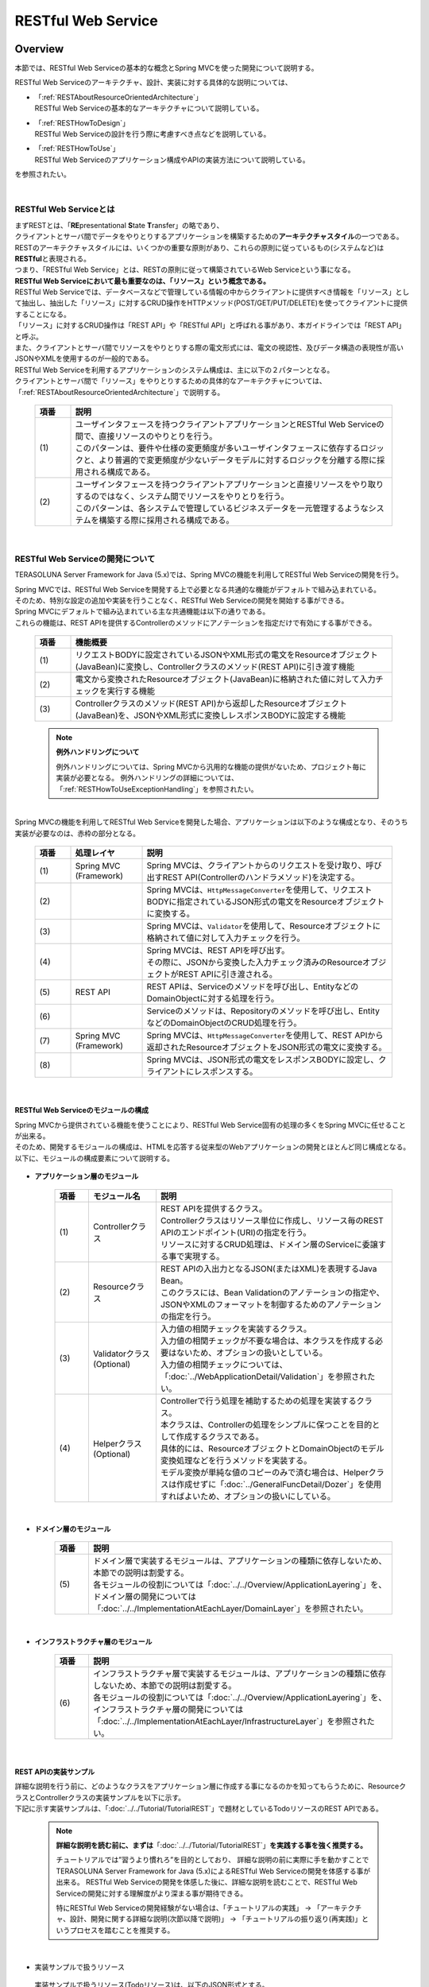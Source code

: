 RESTful Web Service
================================================================================

.. only:: html

 .. contents:: 目次
    :depth: 3
    :local:

.. _RESTOverview:

Overview
--------------------------------------------------------------------------------
本節では、RESTful Web Serviceの基本的な概念とSpring MVCを使った開発について説明する。

RESTful Web Serviceのアーキテクチャ、設計、実装に対する具体的な説明については、

* | 「:ref:`RESTAboutResourceOrientedArchitecture`」
  | RESTful Web Serviceの基本的なアーキテクチャについて説明している。

* | 「:ref:`RESTHowToDesign`」
  | RESTful Web Serviceの設計を行う際に考慮すべき点などを説明している。

* | 「:ref:`RESTHowToUse`」
  | RESTful Web Serviceのアプリケーション構成やAPIの実装方法について説明している。

を参照されたい。

|

.. _RESTOverviewAboutRESTfulWebService:

RESTful Web Serviceとは
^^^^^^^^^^^^^^^^^^^^^^^^^^^^^^^^^^^^^^^^^^^^^^^^^^^^^^^^^^^^^^^^^^^^^^^^^^^^^^^^
| まずRESTとは、「\ **RE**\presentational \ **S**\tate \ **T**\ransfer」の略であり、
| クライアントとサーバ間でデータをやりとりするアプリケーションを構築するための\ **アーキテクチャスタイル**\の一つである。
| RESTのアーキテクチャスタイルには、いくつかの重要な原則があり、これらの原則に従っているもの(システムなど)は \ **RESTful**\ と表現される。
| つまり、「RESTful Web Service」とは、RESTの原則に従って構築されているWeb Serviceという事になる。

| \ **RESTful Web Serviceにおいて最も重要なのは、「リソース」という概念である。**\
| RESTful Web Serviceでは、データベースなどで管理している情報の中からクライアントに提供すべき情報を「リソース」として抽出し、抽出した「リソース」に対するCRUD操作をHTTPメソッド(POST/GET/PUT/DELETE)を使ってクライアントに提供することになる。
| 「リソース」に対するCRUD操作は「REST API」や「RESTful API」と呼ばれる事があり、本ガイドラインでは「REST API」と呼ぶ。
| また、クライアントとサーバ間でリソースをやりとりする際の電文形式には、電文の視認性、及びデータ構造の表現性が高いJSONやXMLを使用するのが一般的である。

| RESTful Web Serviceを利用するアプリケーションのシステム構成は、主に以下の２パターンとなる。
| クライアントとサーバ間で「リソース」をやりとりするための具体的なアーキテクチャについては、「:ref:`RESTAboutResourceOrientedArchitecture`」で説明する。

 .. figure:: ./images_REST/RESTExampleSystemConstitution.png
   :alt: Constitution of RESTful Web Service
   :width: 100%

 .. tabularcolumns:: |p{0.10\linewidth}|p{0.90\linewidth}|
 .. list-table::
    :header-rows: 1
    :widths: 10 90

    * - 項番
      - 説明
    * - | (1)
      - | ユーザインタフェースを持つクライアントアプリケーションとRESTful Web Serviceの間で、直接リソースのやりとりを行う。
        | このパターンは、要件や仕様の変更頻度が多いユーザインタフェースに依存するロジックと、より普遍的で変更頻度が少ないデータモデルに対するロジックを分離する際に採用される構成である。
    * - | (2)
      - | ユーザインタフェースを持つクライアントアプリケーションと直接リソースをやり取りするのではなく、システム間でリソースをやりとりを行う。
        | このパターンは、各システムで管理しているビジネスデータを一元管理するようなシステムを構築する際に採用される構成である。


|

.. _RESTOverviewAboutRESTfulWebServiceDevelopment:

RESTful Web Serviceの開発について
^^^^^^^^^^^^^^^^^^^^^^^^^^^^^^^^^^^^^^^^^^^^^^^^^^^^^^^^^^^^^^^^^^^^^^^^^^^^^^^^
TERASOLUNA Server Framework for Java (5.x)では、Spring MVCの機能を利用してRESTful Web Serviceの開発を行う。

| Spring MVCでは、RESTful Web Serviceを開発する上で必要となる共通的な機能がデフォルトで組み込まれている。
| そのため、特別な設定の追加や実装を行うことなく、RESTful Web Serviceの開発を開始する事ができる。

| Spring MVCにデフォルトで組み込まれている主な共通機能は以下の通りである。
| これらの機能は、REST APIを提供するControllerのメソッドにアノテーションを指定だけで有効にする事ができる。

 .. tabularcolumns:: |p{0.10\linewidth}|p{0.90\linewidth}|
 .. list-table::
    :header-rows: 1
    :widths: 10 90

    * - 項番
      - 機能概要
    * - | (1)
      - | リクエストBODYに設定されているJSONやXML形式の電文をResourceオブジェクト(JavaBean)に変換し、Controllerクラスのメソッド(REST API)に引き渡す機能
    * - | (2)
      - | 電文から変換されたResourceオブジェクト(JavaBean)に格納された値に対して入力チェックを実行する機能
    * - | (3)
      - | Controllerクラスのメソッド(REST API)から返却したResourceオブジェクト(JavaBean)を、JSONやXML形式に変換しレスポンスBODYに設定する機能

 .. note:: **例外ハンドリングについて**

    例外ハンドリングについては、Spring MVCから汎用的な機能の提供がないため、プロジェクト毎に実装が必要となる。
    例外ハンドリングの詳細については、「:ref:`RESTHowToUseExceptionHandling`」を参照されたい。

|

| Spring MVCの機能を利用してRESTful Web Serviceを開発した場合、アプリケーションは以下のような構成となり、そのうち実装が必要なのは、赤枠の部分となる。

 .. figure:: ./images_REST/RESTOverviewApplicationConstitutionOnSpringMVC.png
   :alt: Application constitution of RESTful Web Service on Spring MVC
   :width: 100%

 .. tabularcolumns:: |p{0.10\linewidth}|p{0.20\linewidth}|p{0.70\linewidth}|
 .. list-table::
    :header-rows: 1
    :widths: 10 20 70

    * - 項番
      - 処理レイヤ
      - 説明
    * - | (1)
      - | Spring MVC
        | (Framework)
      - | Spring MVCは、クライアントからのリクエストを受け取り、呼び出すREST API(Controllerのハンドラメソッド)を決定する。
    * - | (2)
      - | 
        | 
      - | Spring MVCは、\ ``HttpMessageConverter``\を使用して、リクエストBODYに指定されているJSON形式の電文をResourceオブジェクトに変換する。
    * - | (3)
      - | 
        | 
      - | Spring MVCは、\ ``Validator``\を使用して、Resourceオブジェクトに格納されて値に対して入力チェックを行う。
    * - | (4)
      - | 
        | 
      - | Spring MVCは、REST APIを呼び出す。
        | その際に、JSONから変換した入力チェック済みのResourceオブジェクトがREST APIに引き渡される。
    * - | (5)
      - | REST API
      - | REST APIは、Serviceのメソッドを呼び出し、EntityなどのDomainObjectに対する処理を行う。
    * - | (6)
      - | 
      - | Serviceのメソッドは、Repositoryのメソッドを呼び出し、EntityなどのDomainObjectのCRUD処理を行う。
    * - | (7)
      - | Spring MVC
        | (Framework)
      - | Spring MVCは、\ ``HttpMessageConverter``\を使用して、REST APIから返却されたResourceオブジェクトをJSON形式の電文に変換する。
    * - | (8)
      - | 
        | 
      - | Spring MVCは、JSON形式の電文をレスポンスBODYに設定し、クライアントにレスポンスする。


|

RESTful Web Serviceのモジュールの構成
""""""""""""""""""""""""""""""""""""""""""""""""""""""""""""""""""""""""""""""""
| Spring MVCから提供されている機能を使うことにより、RESTful Web Service固有の処理の多くをSpring MVCに任せることが出来る。
| そのため、開発するモジュールの構成は、HTMLを応答する従来型のWebアプリケーションの開発とほとんど同じ構成となる。
| 以下に、モジュールの構成要素について説明する。

 .. figure:: ./images_REST/RESTModuleConstitution.png
   :alt: Constitution of Modules
   :width: 100%

* **アプリケーション層のモジュール**

     .. tabularcolumns:: |p{0.10\linewidth}|p{0.20\linewidth}|p{0.70\linewidth}|
     .. list-table::
        :header-rows: 1
        :widths: 10 20 70
    
        * - 項番
          - モジュール名
          - 説明
        * - | (1)
          - | Controllerクラス
          - | REST APIを提供するクラス。
            | Controllerクラスはリソース単位に作成し、リソース毎のREST APIのエンドポイント(URI)の指定を行う。
            | リソースに対するCRUD処理は、ドメイン層のServiceに委譲する事で実現する。
        * - | (2)
          - | Resourceクラス
          - | REST APIの入出力となるJSON(またはXML)を表現するJava Bean。
            | このクラスには、Bean Validationのアノテーションの指定や、JSONやXMLのフォーマットを制御するためのアノテーションの指定を行う。
        * - | (3)
          - | Validatorクラス
            | (Optional)
          - | 入力値の相関チェックを実装するクラス。
            | 入力値の相関チェックが不要な場合は、本クラスを作成する必要はないため、オプションの扱いとしている。
            | 入力値の相関チェックについては、「:doc:`../WebApplicationDetail/Validation`」を参照されたい。
        * - | (4)
          - | Helperクラス
            | (Optional)
          - | Controllerで行う処理を補助するための処理を実装するクラス。
            | 本クラスは、Controllerの処理をシンプルに保つことを目的として作成するクラスである。
            | 具体的には、ResourceオブジェクトとDomainObjectのモデル変換処理などを行うメソッドを実装する。
            | モデル変換が単純な値のコピーのみで済む場合は、Helperクラスは作成せずに「:doc:`../GeneralFuncDetail/Dozer`」を使用すればよいため、オプションの扱いにしている。

|

* **ドメイン層のモジュール**

     .. tabularcolumns:: |p{0.10\linewidth}|p{0.90\linewidth}|
     .. list-table::
        :header-rows: 1
        :widths: 10 90
    
        * - 項番
          - 説明
        * - | (5)
          - | ドメイン層で実装するモジュールは、アプリケーションの種類に依存しないため、本節での説明は割愛する。
            | 各モジュールの役割については「:doc:`../../Overview/ApplicationLayering`」を、ドメイン層の開発については「:doc:`../../ImplementationAtEachLayer/DomainLayer`」を参照されたい。

|

* **インフラストラクチャ層のモジュール**

     .. tabularcolumns:: |p{0.10\linewidth}|p{0.90\linewidth}|
     .. list-table::
        :header-rows: 1
        :widths: 10 90
    
        * - 項番
          - 説明
        * - | (6)
          - | インフラストラクチャ層で実装するモジュールは、アプリケーションの種類に依存しないため、本節での説明は割愛する。
            | 各モジュールの役割については「:doc:`../../Overview/ApplicationLayering`」を、インフラストラクチャ層の開発については「:doc:`../../ImplementationAtEachLayer/InfrastructureLayer`」を参照されたい。


|

REST APIの実装サンプル
""""""""""""""""""""""""""""""""""""""""""""""""""""""""""""""""""""""""""""""""
| 詳細な説明を行う前に、どのようなクラスをアプリケーション層に作成する事になるのかを知ってもらうために、ResourceクラスとControllerクラスの実装サンプルを以下に示す。
| 下記に示す実装サンプルは、「:doc:`../../Tutorial/TutorialREST`」で題材としているTodoリソースのREST APIである。

 .. note::

    \ **詳細な説明を読む前に、まずは**\「:doc:`../../Tutorial/TutorialREST`」\ **を実践する事を強く推奨する。**\

    チュートリアルでは”習うより慣れろ”を目的としており、 詳細な説明の前に実際に手を動かすことでTERASOLUNA Server Framework for Java (5.x)によるRESTful Web Serviceの開発を体感する事が出来る。
    RESTful Web Serviceの開発を体感した後に、詳細な説明を読むことで、RESTful Web Serviceの開発に対する理解度がより深まる事が期待できる。
    
    特にRESTful Web Serviceの開発経験がない場合は、「チュートリアルの実践」 → 「アーキテクチャ、設計、開発に関する詳細な説明(次節以降で説明)」 → 「チュートリアルの振り返り(再実践)」というプロセスを踏むことを推奨する。

|

* 実装サンプルで扱うリソース

 実装サンプルで扱うリソース(Todoリソース)は、以下のJSON形式とする。

 .. code-block:: json

    {
        "todoId" : "9aef3ee3-30d4-4a7c-be4a-bc184ca1d558",
        "todoTitle" : "Hello World!",
        "finished" : false,
        "createdAt" : "2014-02-25T02:21:48.493+0000"
    } 

|

* Resourceクラスの実装サンプル

 上記で示したTodoリソースを表現するJavaBeanとして、Resourceクラスを作成する。
 

 .. code-block:: java

    package todo.api.todo;

    import java.io.Serializable;
    import java.util.Date;
    
    import javax.validation.constraints.NotNull;
    import javax.validation.constraints.Size;
    
    public class TodoResource implements Serializable {

        private static final long serialVersionUID = 1L;

        private String todoId;
    
        @NotNull
        @Size(min = 1, max = 30)
        private String todoTitle;
    
        private boolean finished;
    
        private Date createdAt;
    
        public String getTodoId() {
            return todoId;
        }
    
        public void setTodoId(String todoId) {
            this.todoId = todoId;
        }
    
        public String getTodoTitle() {
            return todoTitle;
        }
    
        public void setTodoTitle(String todoTitle) {
            this.todoTitle = todoTitle;
        }
    
        public boolean isFinished() {
            return finished;
        }
    
        public void setFinished(boolean finished) {
            this.finished = finished;
        }
    
        public Date getCreatedAt() {
            return createdAt;
        }
    
        public void setCreatedAt(Date createdAt) {
            this.createdAt = createdAt;
        }
    }

|

* Controllerクラス(REST API)の実装サンプル

 Todoリソースに対して、以下の5つのREST API(Controllerのハンドラメソッド)を作成する。

 .. tabularcolumns:: |p{0.10\linewidth}|p{0.15\linewidth}|p{0.10\linewidth}|p{0.30\linewidth}|p{0.15\linewidth}|p{0.20\linewidth}|
 .. list-table::
    :header-rows: 1
    :widths: 10 15 10 30 15 20

    * - | 項番
      - | API名
      - | HTTP
        | メソッド
      - | パス
      - | ステータス
        | コード
      - | 説明
    * - | (1)
      - | GET Todos
      - | GET
      - | \ ``/api/v1/todos``\ 
      - | 200
        | (OK)
      - | Todoリソースを全件取得する。
    * - | (2)
      - | POST Todos
      - | POST
      - | \ ``/api/v1/todos``\ 
      - | 201
        | (Created)
      - | Todoリソースを新規作成する。
    * - | (3)
      - | GET Todo
      - | GET
      - | \ ``/api/v1/todos/{todoId}``\ 
      - | 200
        | (OK)
      - | Todoリソースを一件取得する。
    * - | (4)
      - | PUT Todo
      - | PUT
      - | \ ``/api/v1/todos/{todoId}``\ 
      - | 200
        | (OK)
      - | Todoリソースを完了状態に更新する。
    * - | (5)
      - | DELETE Todo
      - | DELETE
      - | \ ``/api/v1/todos/{todoId}``\ 
      - | 204
        | (No Content)
      - | Todoリソースを削除する。

 .. code-block:: java
    :emphasize-lines: 30-34, 42-45, 51-55, 59-63, 68-72

    package todo.api.todo;

    import java.util.ArrayList;
    import java.util.Collection;
    import java.util.List;

    import javax.inject.Inject;

    import org.dozer.Mapper;
    import org.springframework.http.HttpStatus;
    import org.springframework.validation.annotation.Validated;
    import org.springframework.web.bind.annotation.PathVariable;
    import org.springframework.web.bind.annotation.RequestBody;
    import org.springframework.web.bind.annotation.RequestMapping;
    import org.springframework.web.bind.annotation.RequestMethod;
    import org.springframework.web.bind.annotation.ResponseStatus;
    import org.springframework.web.bind.annotation.RestController;

    import todo.domain.model.Todo;
    import todo.domain.service.todo.TodoService;

    @RestController
    @RequestMapping("todos")
    public class TodoRestController {
        @Inject
        TodoService todoService;
        @Inject
        Mapper beanMapper;

        // (1)
        @RequestMapping(method = RequestMethod.GET)
        @ResponseStatus(HttpStatus.OK)
        public List<TodoResource> getTodos() {
            Collection<Todo> todos = todoService.findAll();
            List<TodoResource> todoResources = new ArrayList<>();
            for (Todo todo : todos) {
                todoResources.add(beanMapper.map(todo, TodoResource.class));
            }
            return todoResources;
        }

        // (2)
        @RequestMapping(method = RequestMethod.POST)
        @ResponseStatus(HttpStatus.CREATED)
        public TodoResource postTodos(@RequestBody @Validated TodoResource todoResource) {
            Todo createdTodo = todoService.create(beanMapper.map(todoResource, Todo.class));
            TodoResource createdTodoResponse = beanMapper.map(createdTodo, TodoResource.class);
            return createdTodoResponse;
        }

        // (3)
        @RequestMapping(value="{todoId}", method = RequestMethod.GET)
        @ResponseStatus(HttpStatus.OK)
        public TodoResource getTodo(@PathVariable("todoId") String todoId) {
            Todo todo = todoService.findOne(todoId);
            TodoResource todoResource = beanMapper.map(todo, TodoResource.class);
            return todoResource;
        }

        // (4)
        @RequestMapping(value="{todoId}", method = RequestMethod.PUT)
        @ResponseStatus(HttpStatus.OK)
        public TodoResource putTodo(@PathVariable("todoId") String todoId) {
            Todo finishedTodo = todoService.finish(todoId);
            TodoResource finishedTodoResource = beanMapper.map(finishedTodo, TodoResource.class);
            return finishedTodoResource;
        }
        
        // (5)
        @RequestMapping(value="{todoId}", method = RequestMethod.DELETE)
        @ResponseStatus(HttpStatus.NO_CONTENT)
        public void deleteTodo(@PathVariable("todoId") String todoId) {
            todoService.delete(todoId);
        }

    }



|

.. _RESTAboutResourceOrientedArchitecture:

Architecture
--------------------------------------------------------------------------------
| 本節では、RESTful Web Serviceを構築するためのアーキテクチャについて説明する。

| RESTful Web Serviceを構築するためのアーキテクチャとして、リソース指向アーキテクチャ(ROA)というものが存在する。
| ROAは、「\ **R**\esource \ **O**\riented \ **A**\rchitecture」の略であり、\ **RESTのアーキテクチャスタイル(原則)に従ったWeb Serviceを構築するための具体的なアーキテクチャ**\を定義している。
| RESTful Web Serviceを作る際は、まずROAのアーキテクチャの理解を深めてほしい。

| 本節では、ROAのアーキテクチャとして、以下の7つについて説明する。
| これらは、RESTful Web Serviceを構築する上で重要なアーキテクチャ要素であるが、必ず全てを適用しなくてはいけないという事ではない。
| 開発するアプリケーションの特性を考慮し、必要なものを適用してほしい。

以下の5つのアーキテクチャは、アプリケーションの特性に関係なく適用すべきアーキテクチャである。

 .. tabularcolumns:: |p{0.10\linewidth}|p{0.35\linewidth}|p{0.55\linewidth}|
 .. list-table::
    :header-rows: 1
    :widths: 10 35 55

    * - 項番
      - アーキテクチャ
      - アーキテクチャの概要
    * - | (1)
      - | :ref:`RESTOverviewProvideResourceOnWeb`
      - | システム上で管理する情報をクライアントに提供する手段として、Web上のリソースとして公開する。
    * - | (2)
      - | :ref:`RESTOverviewAssignURI`
      - | クライアントに公開するリソースには、Web上のリソースとして一意に識別できるURI(Universal Resource Identifier)を割り当てる。
    * - | (3)
      - | :ref:`RESTOverviewOperatedByHttpMethod`
      - | リソースに対する操作は、HTTPメソッド(GET,POST,PUT,DELETE)を使い分けることで実現する。
    * - | (4)
      - | :ref:`RESTOverviewResourceRepresentationFormat`
      - | リソースのフォーマットは、JSON又はXMLなどのデータ構造を示すためのフォーマットを使用する。
    * - | (5)
      - | :ref:`RESTOverviewHttpStatusCode`
      - | クライアントへ返却するレスポンスには、適切なHTTPステータスコードを設定する。

|

以下の2つのアーキテクチャは、アプリケーションの特性に応じて、適用するアーキテクチャである。

 .. tabularcolumns:: |p{0.10\linewidth}|p{0.35\linewidth}|p{0.55\linewidth}|
 .. list-table::
    :header-rows: 1
    :widths: 10 35 55

    * - 項番
      - アーキテクチャ
      - アーキテクチャの概要
    * - | (6)
      - | :ref:`RESTOverviewClientServerCommunicateOnStateless`
      - | サーバ上でアプリケーションの状態は保持せずに、クライアントからリクエストされてきた情報のみで処理を行うようにする。
    * - | (7)
      - | :ref:`RESTOverviewHyperMediaLinksToRelatedResources`
      - | リソースの中には、指定されたリソースと関連をもつ他のリソースへのリンク(URI)を含める。


|

.. _RESTOverviewProvideResourceOnWeb:

Web上のリソースとして公開
^^^^^^^^^^^^^^^^^^^^^^^^^^^^^^^^^^^^^^^^^^^^^^^^^^^^^^^^^^^^^^^^^^^^^^^^^^^^^^^^
| **システム上で管理する情報をクライアントに提供する手段として、Web上のリソースとして公開する。**
| これは、HTTPプロトコルを使ってリソースにアクセスできるようにする事を意味しており、その際にリソースを識別する方法とし、URIが使用される。

例えば、ショッピングサイトを提供するWebシステムであれば、以下のような情報がWeb上のリソースとして公開する事になる。

* 商品の情報
* 在庫の情報
* 注文の情報
* 会員の情報
* 会員毎の認証の情報(ログインIDとパスワードなど)
* 会員毎の注文履歴の情報
* 会員毎の認証履歴の情報
* and more ...

|

.. _RESTOverviewAssignURI:

URIによるリソースの識別
^^^^^^^^^^^^^^^^^^^^^^^^^^^^^^^^^^^^^^^^^^^^^^^^^^^^^^^^^^^^^^^^^^^^^^^^^^^^^^^^
| **クライアントに公開するリソースには、Web上のリソースとして一意に識別できるURI(Universal Resource Identifier)を割り当てる。**
| 実際に使用されるのは、URIのサブセットであるURL(Uniform Resource Locator)となる。

| ROAでは、URIを使用してWeb上のリソースにアクセスできる状態になっていることを「アドレス可能性」と呼んでいる。
| これは同じURIを使用すれば、どこからでも同じリソースにアクセスできる状態になっている事を意味している。

| RESTful Web Serviceに割り当てるURIは、「\ **リソースの種類を表す名詞**\」と「\ **リソースを一意に識別するための値(IDなど)**\」の組み合わせとする。
| 例えば、ショッピングサイトを提供するWebシステムで扱う商品情報のURIは、以下のようになる。

* | \ `http://example.com/api/v1/items`\
  | 「**items**」の部分が「リソースの種類を表す名詞」となり、リソースの数が複数になる場合は、複数系の名詞を使用する。
  | 上記例では、商品情報である事を表す名詞の複数系を指定しており、商品情報を一括で操作する際に使用するURIとなる。これは、ファイルシステムに置き換えると、ディレクトリに相当する。

* | \ `http://example.com/api/v1/items/I312-535-01216`\
  | 「**I312-535-01216**」の部分が「リソースを識別するための値」となり、リソース毎に異なる値となる。
  | 上記例では、商品情報を一意に識別するための値として商品IDを指定しており、特定の商品情報を操作する際に使用するURIとなる。これは、ファイルシステムに置き換えると、ディレクトリの中に格納されているファイルに相当する。

|

.. warning::
 
    RESTful Web Serviceに割り当てるURIには、下記で示すような\ **操作を表す動詞を含んではいけない。**\
    
    * \ `http://example.com/api/v1/items?get&itemId=I312-535-01216`\
    * \ `http://example.com/api/v1/items?delete&itemId=I312-535-01216`\
    
    上記例では、 URIの中に\ **get**\や\ **delete**\という動詞を含んでいるため、RESTful Web Serviceに割り当てるURIとして適切ではない。
    
    RESTful Web Serviceでは、\ **リソースに対する操作はHTTPメソッド(GET,POST,PUT,DELETE)を使用して表現する。**\

|

.. _RESTOverviewOperatedByHttpMethod:

HTTPメソッドによるリソースの操作
^^^^^^^^^^^^^^^^^^^^^^^^^^^^^^^^^^^^^^^^^^^^^^^^^^^^^^^^^^^^^^^^^^^^^^^^^^^^^^^^
| **リソースに対する操作は、HTTPメソッド(GET,POST,PUT,DELETE)を使い分けることで実現する。**

| ROAでは、HTTPメソッドの事を「統一インタフェース」と呼んでいる。
| これは、HTTPメソッドがWeb上で公開される全てのリソースに対して実行する事ができ、且つリソース毎にHTTPメソッドの意味が変わらない事を意味している。

以下に、HTTPメソッドに割り当てられるリソースに対する操作の対応付けと、それぞれの操作が保証すべき事後条件について説明する。

 .. tabularcolumns:: |p{0.10\linewidth}|p{0.20\linewidth}|p{0.35\linewidth}|p{0.35\linewidth}|
 .. list-table::
    :header-rows: 1
    :widths: 10 20 35 35

    * - 項番
      - HTTPメソッド
      - リソースに対する操作
      - 操作が保証すべき事後条件
    * - | (1)
      - | GET
      - | リソースを取得する。
      - | 安全性、べき等性。
    * - | (2)
      - | POST
      - | リソースの作成する。
      - | 作成したリソースのURIの割り当てはサーバが行い、割り当てたURIはレスポンスのLocationヘッダに設定してクライアントに返却する。
    * - | (4)
      - | PUT
      - | リソースを作成又は更新する。
      - | べき等性。
    * - | (5)
      - | PATCH
      - | リソースを差分更新する。
      - | べき等性。
    * - | (6)
      - | DELETE
      - | リソースを削除する。
      - | べき等性。
    * - | (7)
      - | HEAD
      - | リソースのメタ情報を取得する。
        | GETと同じ処理を行いヘッダのみ応答する。
      - | 安全性、べき等性。
    * - | (8)
      - | OPTIONS
      - | リソースに対して使用できるHTTPメソッドの一覧を応答する。
      - | 安全性、べき等性。

 .. note:: **安全性とべき等性の保証について**
 
    HTTPメソッドを使ってリソースの操作を行う場合、事後条件として、「安全性」と「べき等性」の保証を行う事が求められる。

    **【安全性とは】**

            ある数字に1を何回掛けても、数字がかわらない事(10に1を何回掛けても結果は10のままである事)を保証する。
            これは、同じ操作を何回行ってもリソースの状態が変わらない事を保証する事である。

    **【べき等性とは】**

            数字に0を何回掛けても0になる事(10に0を1回掛けても何回掛けても結果は共に0になる事)を保証する。
            これは、一度操作を行えば、その後で同じ操作を何回行ってもリソースの状態が変わらない事を保証する事である。
            ただし、別のクライアントが同じリソースの状態を変更している場合は、べき等性を保障する必要はなく、事前条件に対するエラーとして扱ってもよい。
    

 .. tip:: **クライアントがリソースに割り当てるURIを指定してリソースを作成する場合**
 
    リソースを作成する際に、クライアントによってリソースに割り当てるURIを指定する場合は、\ **作成するリソースに割り当てるURIに対して、PUTメソッドを呼び出すことで実現する。**\

    PUTメソッドを使用してリソースを作成する場合、
    
     * 指定されたURIにリソースが存在しない場合はリソースを作成
     * 既にリソースが存在する場合はリソースの状態を更新
    
    するのが一般的な動作である。
    
    以下に、PUTとPOSTメソッドを使ってリソースを作成する際の処理イメージの違いについて説明する。
    
    **【PUTメソッドを使用してリソースを作成する際の処理イメージ】**

         .. figure:: ./images_REST/RESTCreatedNewResourceUsingByPutMethod.png
           :alt: Image of processing for create new resource using by PUT method
           :width: 70%

         .. tabularcolumns:: |p{0.10\linewidth}|p{0.90\linewidth}|
         .. list-table::
            :header-rows: 1
            :widths: 10 90
        
            * - 項番
              - 説明
            * - | (1)
              - | URIに作成するリソースのURI(ID)を指定して、PUTメソッドを呼び出す。
            * - | (2)
              - | URIで指定されたIDのEntityを作成する。
                | 既に同じIDで作成済みの場合は、内容を更新する。
            * - | (3)
              - | 作成又は更新したリソースを応答する。

    **【POSTメソッドを使用してリソースを作成する際の処理イメージ】**

         .. figure:: ./images_REST/RESTCreatedNewResourceUsingByPostMethod.png
           :alt: Image of processing for create new resource using by POST method
           :width: 70%


         .. tabularcolumns:: |p{0.10\linewidth}|p{0.90\linewidth}|
         .. list-table::
            :header-rows: 1
            :widths: 10 90

            * - 項番
              - 説明
            * - | (1)
              - | POSTメソッドを呼び出す。
            * - | (2)
              - | リクエストされリソースを識別するためのIDを生成する。
            * - | (3)
              - | (2)で生成したIDのEntityを作成する。
            * - | (4)
              - | 作成したリソースを応答する。
                | レスポンスのLocationヘッダに生成したリソースにアクセスするためのURIを設定する。
  
|

.. _RESTOverviewResourceRepresentationFormat:

適切なフォーマットの使用
^^^^^^^^^^^^^^^^^^^^^^^^^^^^^^^^^^^^^^^^^^^^^^^^^^^^^^^^^^^^^^^^^^^^^^^^^^^^^^^^
**リソースのフォーマットは、JSON又はXMLなどのデータ構造を示すためのフォーマットを使用する。**

| ただし、リソースの種類によっては、JSONやXML以外のフォーマットを使ってもよい。
| 例えば、統計情報に分類される様なリソースでは、折れ線グラフを画像フォーマット(バイナリデータ)としてリソースを公開する事も考えられる。

| リソースのフォーマットとして、複数のフォーマットをサポートする場合は、以下のどちらかの方法で切り替えを行う。


* **拡張子によって切り替えを行う。**

  | レスポンスのフォーマットは、拡張子を指定する事で切り替える事ができる。
  | **本ガイドラインでは、拡張子による切り替えを推奨する。**
  | 推奨する理由は、レスポンスするフォーマット指定が簡単であるという点と、レスポンスするフォーマットがURIに含まれ、直感的なURIになるという点である。

 .. note:: **拡張子で切り替える場合のURI例**
    
    * \ `http://example.com/api/v1/items.json`\
    * \ `http://example.com/api/v1/items.xml`\
    * \ `http://example.com/api/v1/items/I312-535-01216.json`\
    * \ `http://example.com/api/v1/items/I312-535-01216.xml`\

|

* **リクエストのAcceptヘッダのMIMEタイプによって切り替えを行う。**

  RESTful Web Serviceで使用される代表的なMIMEタイプを以下に示す。

     .. tabularcolumns:: |p{0.10\linewidth}|p{0.30\linewidth}|p{0.60\linewidth}|
     .. list-table::
        :header-rows: 1
        :widths: 10 30 60
    
        * - 項番
          - フォーマット
          - MIMEタイプ
        * - | (1)
          - | JSON
          - | application/json
        * - | (2)
          - | XML
          - | application/xml

|


.. _RESTOverviewHttpStatusCode:

適切なHTTPステータスコードの使用
^^^^^^^^^^^^^^^^^^^^^^^^^^^^^^^^^^^^^^^^^^^^^^^^^^^^^^^^^^^^^^^^^^^^^^^^^^^^^^^^
\ **クライアントへ返却するレスポンスには、適切なHTTPステータスコードを設定する。**\

| HTTPステータスコードには、クライアントから受け取ったリクエストをサーバがどのように処理したかを示す値を設定する。
| \ **これはHTTPの仕様であり、HTTPの仕様に可能な限り準拠することを推奨する。**\

 .. tip:: **HTTPの仕様について**
 
    `RFC 2616(Hypertext Transfer Protocol -- HTTP/1.1)の6.1.1 Status Code and Reason Phrase <http://tools.ietf.org/search/rfc2616#section-6.1.1>`_ を参照されたい。

|

| ブラウザにHTMLを返却するような伝統的なWebシステムでは、処理結果に関係なく\ ``"200 OK"``\を応答し、処理結果はエンティティボディ(HTML)の中で表現するという事が一般的であった。
| HTMLを返却するような伝統的なWebアプリケーションでは、処理結果を判断するのはオペレータ(人間)のため、この仕組みでも問題が発生する事はなかった。
| しかし、この仕組みでRESTful Web Serviceを構築した場合、以下のような問題が潜在的に存在することになるため、適切なHTTPステータスコードを設定することを推奨する。

 .. tabularcolumns:: |p{0.10\linewidth}|p{0.90\linewidth}|
 .. list-table::
    :header-rows: 1
    :widths: 10 90

    * - 項番
      - 潜在的な問題点
    * - | (1)
      - | 処理結果(成功と失敗)のみを判断すればよい場合でも、エンティティボディを解析処理が必須になるため、無駄な処理が必要になる。
    * - | (2)
      - | エラーハンドリングを行う際に、システム独自に定義されたエラーコードを意識する事が必須になるため、クライアント側のアーキテクチャ(設計及び実装)に悪影響を与える可能性がある。
    * - | (3)
      - | クライアント側でエラー原因を解析する際に、システム独自に定義されたエラーコードの意味を理解しておく必要があるため、直感的なエラー解析の妨げになる可能性がある。

|

.. _RESTOverviewClientServerCommunicateOnStateless:

ステートレスなクライアント/サーバ間の通信
^^^^^^^^^^^^^^^^^^^^^^^^^^^^^^^^^^^^^^^^^^^^^^^^^^^^^^^^^^^^^^^^^^^^^^^^^^^^^^^^
| **サーバ上でアプリケーションの状態は保持せずに、クライアントからリクエストされてきた情報のみで処理を行うようにする。**

| ROAでは、サーバ上でアプリケーションの状態を保持しない事を「ステートレス性」と呼んでいる。
| これは、アプリケーションサーバのメモリ(HTTPセッションなど)にアプリケーションの状態を保持しない事を意味し、リクエストされた情報のみでリソースに対する操作が完結できる状態にしておく事を意味している。
| 本ガイドラインでは、\ **可能な限り「ステートレス性」を保つことを推奨する。**\

 .. note:: **アプリケーションの状態とは**
 
    Webページの遷移状態、入力値、プルダウン/チェックボックス/ラジオボタンなどの選択状態、認証状態などの事である。

 .. note:: **CSRF対策との関連**
 
    本ガイドラインに記載されているCSRF対策をRESTful Web Serviceに対して行った場合、CSRF対策用のトークン値がHTTPセッションに保存されるため、クライアントとサーバ間の「ステートレス性」を保つ事が出来ないという点を補足しておく。

    そのため、CSRF対策を行う場合は、システムの可用性を考慮する必要がある。
    
    高い可用性が求められるシステムでは、
    
    * APサーバをクラスタ化し、セッションをレプリケーションする。
    * セッションの保存先をAPサーバのメモリ以外にする。
    
    等の対策が必要となる。
    ただし、上記対策は性能への影響があるため、性能要件も考慮する必要がある。
    
    CSRF対策については、\ :doc:`../../Security/CSRF`\を参照されたい。

 .. todo:: **TBD**

    高い可用性が求められる場合は、「CSRF対策用のトークン値をAPサーバのメモリ(HTTPセッション)以外に保存する」アーキテクチャを検討した方がよい。
    
    具体的なアーキテクチャについては、現在検討中であり、次版以降に記載する予定である。
    
|

.. _RESTOverviewHyperMediaLinksToRelatedResources:

関連のあるリソースへのリンク
^^^^^^^^^^^^^^^^^^^^^^^^^^^^^^^^^^^^^^^^^^^^^^^^^^^^^^^^^^^^^^^^^^^^^^^^^^^^^^^^
| \ **リソースの中には、指定されたリソースと関連をもつ他のリソースへのハイパーメディアリンク(URI)を含める。**\

| ROAでは、リソース状態の表現の中に、他のリソースへのハイパーメディアリンクを含めることを「接続性」と呼んでいる。
| これは、関連をもつリソース同士が相互にリンクを保持し、そのリンクをたどる事で関連する全てのリソースにアクセスできる状態にしておく事を意味している。

下記に、ショッピングサイトの会員情報のリソースを例に、リソースの接続性について説明する。

 .. figure:: ./images_REST/RESTConnectivity.png
   :alt: Image of resource connectivity
   :width: 100%

 .. tabularcolumns:: |p{0.10\linewidth}|p{0.90\linewidth}|
 .. list-table::
    :header-rows: 1
    :widths: 10 90

    * - 項番
      - 説明
    * - | (1)
      - | 会員情報のリソースを取得(\ ``GET http://example.com/api/v1/memebers/M000000001``\)を行うと、以下のJSONが返却される。

         .. code-block:: json
            :emphasize-lines: 13-14,17-18

            {
                "memberId" : "M000000001",
                "memberName" : "John Smith",
                "address" : {
                    "address1" : "45 West 36th Street",
                    "address2" : "7th Floor",
                    "city" : "New York",
                    "state" : "NY",
                    "zipCode" : "10018"
                },
                "links" : [
                    {
                        "rel" : "orders",
                        "href" : "http://example.com/api/v1/memebers/M000000001/orders"
                    },
                    {
                        "rel" : "authentications",
                        "href" : "http://example.com/api/v1/memebers/M000000001/authentications"
                    }
                ]
            }

        | ハイライトした部分が、関連をもつ他のリソースへのハイパーメディアリンク(URI)となる。
        | 上記例では、会員毎の注文履歴と認証履歴のリソースに対して接続性を保持している。
    * - | (2)
      - | 返却されたJSONに設定されているハイパーメディアリンク(URI)を使用して、注文履歴のリソースを取得(\ ``GET http://example.com/api/v1/memebers/M000000001/orders``\)を行うと、以下のJSONが返却される。

         .. code-block:: json
            :emphasize-lines: 10-11,22-23,30-31
        
            {
                "orders" : [
                    {
                        "orderId" : "029b49d7-0efa-411b-bc5a-6570ce40ead8",
                        "orderDatetime" : "2013-12-27T20:34:50.897Z", 
                        "orderName" : "Note PC",
                        "shopName" : "Global PC Shop",
                        "links" : [
                            {
                                "rel" : "order",
                                "href" : "http://example.com/api/v1/memebers/M000000001/orders/029b49d7-0efa-411b-bc5a-6570ce40ead8"
                            }
                        ]
                    },
                    {
                        "orderId" : "79bf991d-d42d-4546-9265-c5d4d59a80eb",
                        "orderDatetime" : "2013-12-03T19:01:44.109Z", 
                        "orderName" : "Orange Juice 100%",
                        "shopName" : "Global Food Shop",
                        "links" : [
                            {
                                "rel" : "order",
                                "href" : "http://example.com/api/v1/memebers/M000000001/orders/79bf991d-d42d-4546-9265-c5d4d59a80eb"
                            }
                        ]
                    }
                ],
                "links" : [
                    {
                        "rel" : "ownerMember",
                        "href" : "http://example.com/api/v1/memebers/M000000001"
                    }
                ]
            }

        | ハイライトした部分が、関連をもつ他のリソースへのハイパーメディアリンク(URI)となる。
        | 上記例では、注文履歴のオーナの会員情報のリソース及び注文履歴のリソースに対する接続性を保持している。
    * - | (3)
      - | 注文履歴のオーナとなる会員情報のリソースを再度取得(\ ``GET http://example.com/api/v1/memebers/M000000001``\)し、返却されたJSONに設定されているハイパーメディアリンク(URI)を使用して、認証履歴のリソースを取得(\ ``GET http://example.com/api/v1/memebers/M000000001/authentications/``\)を行うと、以下のJSONが返却される。
        
         .. code-block:: json
            :emphasize-lines: 18-19
        
            {
                "authentications" : [
                    {
                        "authenticationId" : "6ae9613b-85b6-4dd1-83da-b53c43994433",
                        "authenticationDatetime" : "2013-12-27T20:34:50.897Z", 
                        "clientIpaddress" : "230.210.3.124",
                        "authenticationResult" : true
                    },
                    {
                        "authenticationId" : "103bf3c5-7707-46eb-b2d8-c00ce6243d5f",
                        "authenticationDatetime" : "2013-12-26T10:03:45.001Z", 
                        "clientIpaddress" : "230.210.3.124",
                        "authenticationResult" : false
                    }
                ],
                "links" : [
                    {
                        "rel" : "ownerMember",
                        "href" : "http://example.com/api/v1/memebers/M000000001"
                    }
                ]
            }
        
        | ハイライトした部分が、関連をもつ他のリソースへのハイパーメディアリンク(URI)となる。
        | 上記例では、認証履歴のオーナとなる会員情報のリソースに対して接続性を保持している。

|

| リソースの中に他のリソースへのハイパーメディアリンク(URI)を含めることは、必須ではない。
| 事前に全てのREST APIのエンドポイント(URI)を公開している場合、リソースの中に関連リソースへのリンクを設けても、リンクが使用されない可能性が高い。
| 特に、システム間でリソースのやりとりを行うためのREST APIの場合は、事前に公開されているREST APIのエンドポイントに対して直接アクセスするような実装になる事が多いため、リンクを設ける意味がない事がある。
| リンクを設ける意味がない場合は、無理にリンクを設ける必要はない。

| 逆に、ユーザインタフェースを持つクライアントアプリケーションとRESTful Web Serviceの間で直接リソースのやりとりを行う場合は、リンクを設けることで、クライアントとサーバ間の疎結合性を高めることが出来る。
| クライアントとサーバ間の疎結合性を高めることが出来る理由は以下の通りである。

 .. tabularcolumns:: |p{0.10\linewidth}|p{0.90\linewidth}|
 .. list-table::
    :header-rows: 1
    :widths: 10 90

    * - 項番
      - 疎結合性を高めることが出来る理由
    * - | (1)
      - | クライアントアプリケーションは、リンクの論理名のみ事前に知っていればよいため、REST APIを呼び出すための具体的なURIを意識する必要がなくなる。
    * - | (2)
      - | クライアントアプリケーションが具体的なURIを意識する必要がなくなるため、サーバ側のURIを変更する際に与える影響度を最小限に抑える事ができる。

上記にあげた点を考慮し、他のリソースへのハイパーメディアリンク(URI)を設けるか否かを判断すること。

.. tip:: **HATEOASとの関係**

    HATEOASは、「\ **H**\ypermedia \ **A**\s \ **T**\he \ **E**\ngine \ **O**\f \ **A**\pplication \ **S**\tate」の略であり、RESTfulなWebアプリケーションを作成するためのアーキテクチャの一つである。

    HATEOASのアーキテクチャでは、
    
    * サーバは、クライアントとサーバ間でやり取りするリソース(JSONやXML)の中に、アクセス可能なリソースへのハイパーメディアリンク(URI)を含める。
    * クライアントは、リソース表現(JSONやXML)の中に含まれるハイパーメディアリンクを介して、サーバから必要なリソースを取得し、アプリケーションの状態(画面の状態など)を変化させる。
    
    ことになるため、関連のあるリソースへのリンクを設ける事は、HATEOASのアーキテクチャと一致する。
    
    サーバとクライアントとの疎結合性を高めたい場合は、HATEOASのアーキテクチャを採用する事を検討されたい。
    
    

|

.. _RESTHowToDesign:

How to design
--------------------------------------------------------------------------------
本説では、RESTful Web Serviceの設計について説明する。

.. _RESTHowToDesignExtractResource:

リソースの抽出
^^^^^^^^^^^^^^^^^^^^^^^^^^^^^^^^^^^^^^^^^^^^^^^^^^^^^^^^^^^^^^^^^^^^^^^^^^^^^^^^
まず、Web上に公開するリソースを抽出する。

リソースを抽出する際の注意点を以下に示す。

 .. tabularcolumns:: |p{0.10\linewidth}|p{0.90\linewidth}|
 .. list-table::
    :header-rows: 1
    :widths: 10 90

    * - 項番
      - リソース抽出時の注意点
    * - | (1)
      - | Web上に公開するリソースは、データベースなどで管理されている情報になるが、\ **安易にデータベースのデータモデルをそのままリソースとして公開してはいけない。**\
        | データベースに格納されている項目の中には、クライアントに公開すべきでない項目もあるので、精査が必要である。
    * - | (2)
      - | \ **データベースの同じテーブルで管理されている情報であっても、情報の種類が異なる場合は、別のリソースとして公開する事を検討する。**\
        | 本質的には別の情報だが、データ構造が同じという理由で同じテーブルで管理されているケースがあるので、精査が必要である。
    * - | (3)
      - | RESTful Web Serviceでは、イベントで操作する情報をリソースとして抽出する。
        | \ **イベント自体をリソースとして抽出してはいけない。**\
        |
        | 例えば、ワークフロー機能で発生するイベント(承認、否認、差し戻しなど)から呼び出されるRESTful Web Serviceを作成する場合、ワークフロー自体やワークフローの状態を管理するための情報をリソースとして抽出する。

|

.. _RESTHowToDesignAssignURI:

URIの割り当て
^^^^^^^^^^^^^^^^^^^^^^^^^^^^^^^^^^^^^^^^^^^^^^^^^^^^^^^^^^^^^^^^^^^^^^^^^^^^^^^^
抽出したリソースに対して、リソースを識別するためのURIを割り当てる。

URIは、以下の形式を推奨する。

* ``http(s)://{ドメイン名(:ポート番号)}/{REST APIであることを示す値}/{APIバージョン}/{リソースを識別するためのパス}``\

* ``http(s)://{REST APIであることを示すドメイン名(:ポート番号)}/{APIバージョン}/{リソースを識別するためのパス}``\

具体例は以下の通り。

* ``http://example.com/api/v1/members/M000000001``\

* ``http://api.example.com/v1/members/M000000001``\

|

.. _RESTHowToDesignAssignUriForPublishAPI:

REST APIであることを示すためのURIの割り当て
""""""""""""""""""""""""""""""""""""""""""""""""""""""""""""""""""""""""""""""""
RESTful Web Service(REST API)向けのURIであること明確にするために、URI内のドメイン又はパスに \ ``api``\ を含めることを推奨する。

具体的には、以下のようなURIとする。

* ``http://example.com/api/...``\
* ``http://api.example.com/...``\

|

.. _RESTHowToDesignAssignUriForApiVersion:

APIバージョンを識別するためのURIの割り当て
""""""""""""""""""""""""""""""""""""""""""""""""""""""""""""""""""""""""""""""""
RESTful Web Serviceは、複数のバージョンで稼働が必要になる可能性があるため、クライアントに公開するURIには、APIバージョンを識別するための値を含めるようにする事を推奨する。

具体的には、以下のような形式のURIとする。

* ``http://example.com/api/{APIバージョン}/{リソースを識別するためのパス}``\
* ``http://api.example.com/{APIバージョン}/{リソースを識別するためのパス}``\

.. todo:: **TBD**
 
    URIの中にAPIバージョンを含めるべきかは、現在検討中である。

|

.. _RESTHowToDesignAssignUriForResource:

リソースを識別するためのパスの割り当て
""""""""""""""""""""""""""""""""""""""""""""""""""""""""""""""""""""""""""""""""

| Web上に公開するリソースに対して、以下の２つのURIを割り当てる。
| 下記の例では、会員情報をWeb上に公開する場合のURI例を記載している。

 .. tabularcolumns:: |p{0.10\linewidth}|p{0.35\linewidth}|p{0.25\linewidth}|p{0.30\linewidth}|
 .. list-table::
    :header-rows: 1
    :widths: 10 35 25 30

    * - 項番
      - URIの形式
      - URIの具体例
      - 説明
    * - | (1)
      - | /{リソースのコレクションを表す名詞}
      - | /api/v1/members
      - | リソースを一括で操作する際に使用するURIとなる。
    * - | (2)
      - | /{リソースのコレクションを表す名詞/リソースの識別子(IDなど)}
      - | /api/v1/members/M0001
      - | 特定のリソースを操作する際に使用するURIとなる。

|

| Web上に公開する関連リソースへのURIは、ネストさせて表現する。
| 下記の例では、会員毎の注文情報をWeb上に公開する場合のURI例を記載している。
    
 .. tabularcolumns:: |p{0.10\linewidth}|p{0.35\linewidth}|p{0.25\linewidth}|p{0.30\linewidth}|
 .. list-table::
    :header-rows: 1
    :widths: 10 35 25 30
    
    * - 項番
      - URIの形式
      - URIの具体例
      - 説明
    * - | (3)
      - | {リソースのURI}/{関連リソースのコレクションを表す名詞}
      - | /api/v1/members/M0001/orders
      - | 関連リソースを一括で操作する際に使用するURIとなる。
    * - | (4)
      - | {リソースのURI}/{関連リソースのコレクションを表す名詞}/{関連リソースの識別子(IDなど)}
      - | /api/v1/members/M0001/orders/O0001
      - | 特定の関連リソースを操作する際に使用するURIとなる。

|

| Web上に公開する関連リソースの要素が1件の場合は、関連リソースを示す名詞は複数系ではなく単数形とする。
| 下記の例では、会員毎の資格情報をWeb上に公開する場合のURI例を記載している。

 .. tabularcolumns:: |p{0.10\linewidth}|p{0.35\linewidth}|p{0.25\linewidth}|p{0.30\linewidth}|
 .. list-table::
    :header-rows: 1
    :widths: 10 35 25 30

    * - 項番
      - URIの形式
      - URIの具体例
      - 説明
    * - | (5)
      - | {リソースのURI}/{関連リソースを表す名詞}
      - | /api/v1/members/M0001/credential
      - | 要素が1件の関連リソースを操作する際に使用するURI。

|

.. _RESTHowToDesignAssignHttpMethod:

HTTPメソッドの割り当て
^^^^^^^^^^^^^^^^^^^^^^^^^^^^^^^^^^^^^^^^^^^^^^^^^^^^^^^^^^^^^^^^^^^^^^^^^^^^^^^^
リソース毎に割り当てたURIに対して、以下のHTTPメソッドを割り当て、リソースに対するCRUD操作をREST APIとして公開する。

 .. note:: **HEADとOPTIONSメソッドについて**
 
    以降の説明では、HEADとOPTIONSメソッドについても触れているが、REST APIとしての提供は任意とする。
    
    HTTPの仕様に準拠したREST APIを作成する場合は、HEAD及びOPTIONSメソッドの提供も必要だが、実際に使われるケースは稀であり、必要ない事が多いためである。

|

.. _RESTHowToDesignAssignHttpMethodForCollectionResource:

リソースコレクションのURIに対するHTTPメソッドの割り当て
""""""""""""""""""""""""""""""""""""""""""""""""""""""""""""""""""""""""""""""""

 .. tabularcolumns:: |p{0.10\linewidth}|p{0.20\linewidth}|p{0.70\linewidth}|
 .. list-table::
    :header-rows: 1
    :widths: 10 20 70

    * - 項番
      - HTTPメソッド
      - 実装するREST APIの概要
    * - | (1)
      - | GET
      - | URIで指定されたリソースのコレクションを取得するREST APIを実装する。
    * - | (2)
      - | POST
      - | 指定されたリソースを作成しコレクションに追加するREST APIを実装する。
    * - | (3)
      - | PUT
      - | URIで指定されたリソースの一括更新を行うREST APIを実装する。
    * - | (4)
      - | DELETE
      - | URIで指定されたリソースの一括削除を行うREST APIを実装する。
    * - | (5)
      - | HEAD
      - | URIで指定されたリソースコレクションのメタ情報を取得するREST APIを実装する。
        | GETと同じ処理を行いヘッダのみ応答する。
    * - | (6)
      - | OPTIONS
      - | URIで指定されたリソースコレクションでサポートされているHTTPメソッド(API)のリストを応答するREST APIを実装する。

|

.. _RESTHowToDesignAssignHttpMethodForSpecifiedResource:

特定リソースのURIに対するHTTPメソッドの割り当て
""""""""""""""""""""""""""""""""""""""""""""""""""""""""""""""""""""""""""""""""

 .. tabularcolumns:: |p{0.10\linewidth}|p{0.20\linewidth}|p{0.70\linewidth}|
 .. list-table::
    :header-rows: 1
    :widths: 10 20 70

    * - 項番
      - HTTPメソッド
      - 実装するREST APIの概要
    * - | (1)
      - | GET
      - | URIで指定されたリソースを取得するREST APIを実装する。
    * - | (2)
      - | PUT
      - | URIで指定されたリソースの作成又は更新を行うREST APIを実装する。
    * - | (3)
      - | DELETE
      - | URIで指定されたリソースの削除を行うREST APIを実装する。
    * - | (4)
      - | HEAD
      - | URIで指定されたリソースのメタ情報を取得するREST APIを実装する。
        | GETと同じ処理を行いヘッダのみ応答する。
    * - | (5)
      - | OPTIONS
      - | URIで指定されたリソースでサポートされているHTTPメソッド(API)のリストを応答するREST APIを実装する。

|

.. _RESTHowToDesignResourceRepresentationFormat:

リソースのフォーマット
^^^^^^^^^^^^^^^^^^^^^^^^^^^^^^^^^^^^^^^^^^^^^^^^^^^^^^^^^^^^^^^^^^^^^^^^^^^^^^^^
| リソースを表現するフォーマットとしては、\ **JSONを使用する事を推奨する。**\
| 以降の説明では、リソースを表現するフォーマットとしてJSONを使用する前提で説明を記載する。


JSONのフィールド名
""""""""""""""""""""""""""""""""""""""""""""""""""""""""""""""""""""""""""""""""
| JSONのフィールド名は、\ **「lower camel case」にすることを推奨する。**\
| これはクライアントアプリケーションの一つとして想定されるJavaScriptとの相性を考慮した結果である。

| フィールド名を「lower camel case」にした場合のJSONのサンプルは以下の通り。
| 「lower camel case」は、先頭文字を小文字にし、単語の先頭文字を大文字にする。

 .. code-block:: json

    {
        "memberId" : "M000000001"
    }

|

NULLとブランク文字
""""""""""""""""""""""""""""""""""""""""""""""""""""""""""""""""""""""""""""""""
| JSONの値として、\ **NULLとブランク文字は区別する事を推奨する。**\
| アプリケーションの処理としてNULLとブランク文字を同一視する事はよくあるが、JSONに設定する値としては、NULLとブランク文字は区別しておいた方がよい。

| NULLとブランク文字を区別した場合のJSONのサンプルは以下の通り。

 .. code-block:: json

    {
        "dateOfBirth" : null,
        "address1" : ""
    }


|

日時のフォーマット
""""""""""""""""""""""""""""""""""""""""""""""""""""""""""""""""""""""""""""""""
| JSONの日時フィールドの形式は、\ **ISO-8601の拡張形式とする事を推奨する。**\
| ISO-8601の拡張形式以外でもよいが、特に理由がない場合は、ISO-8601の拡張形式にすればよい。
| ISO-8601には基本形式と拡張形式があるが、拡張形式の方が視認性が高い表記方法である。

具体的には、以下の３つの形式となる。

1. yyyy-MM-dd

 .. code-block:: json

    {
        "dateOfBirth" : "1977-03-12"
    }

2. yyyy-MM-dd'T'HH:mm:ss.SSSZ

 .. code-block:: json

    {
        "lastModifiedAt" : "2014-03-12T22:22:36.637+09:00"
    }

3. yyyy-MM-dd'T'HH:mm:ss.SSS'Z' (UTC用の形式)

 .. code-block:: json

    {
        "lastModifiedAt" : "2014-03-12T13:11:27.356Z"
    }

|

パイパーメディアリンクの形式
""""""""""""""""""""""""""""""""""""""""""""""""""""""""""""""""""""""""""""""""
| パイパーメディアリンクを設ける場合は、以下に示す形式とすることを推奨する。
| 推奨する形式のサンプルは以下の通り。

 .. code-block:: json

    {
        "links" : [
            {
                "rel" : "ownerMember",
                "href" : "http://example.com/api/v1/memebers/M000000001"
            }
        ]
    }

 * \ ``"rel"``\と\ ``"href"``\という2つのフィールドを持ったLinkオブジェクトをコレクション形式で保持する。
 * \ ``"rel"``\には、なんのリンクか識別するためのリンク名を指定する。
 * \ ``"href"``\には、リソースにアクセスするためのURIを指定する。
 * Linkオブジェクトをコレクション形式で保持するフィールドは、\ ``"links"``\とする。

|

エラー応答時のフォーマット
""""""""""""""""""""""""""""""""""""""""""""""""""""""""""""""""""""""""""""""""
| エラーを検知した場合、どのようなエラーが発生したのか保持できるフォーマットにする事を推奨する。
| 特に、クライアントが再操作する事でエラーが解消できる可能性がある場合は、より詳細なエラー情報を含めた方がよい。
| 逆に、システムの脆弱性をさらすような事象が発生した場合は、詳細なエラー情報は含めるべきではない。この場合、詳細なエラー情報はログに出力すべきである。

エラーを検知した際に応答するフォーマット例を以下に示す。

 .. code-block:: json
    :emphasize-lines: 10, 20, 23

    {
      "code" : "e.ex.fw.7001",
      "message" : "Validation error occurred on item in the request body.",
      "details" : [ {
        "code" : "ExistInCodeList",
        "message" : "\"genderCode\" must exist in code list of CL_GENDER.",
        "target" : "genderCode"
      } ]
    }

上記のフォーマット例では、

* エラーコード(code)
* エラーメッセージ(message)
* エラー詳細リスト(details)

| をエラー応答時のフォーマットとして用意している。
| エラー詳細リストは、入力チェックエラー発生時に利用する事を想定しており、どのフィールドで、どのようなエラーが発生したのかを保持できるフォーマットとしている。

|

.. _RESTHowToDesignHttpStatusCode:

HTTPステータスコード
^^^^^^^^^^^^^^^^^^^^^^^^^^^^^^^^^^^^^^^^^^^^^^^^^^^^^^^^^^^^^^^^^^^^^^^^^^^^^^^^
HTTPステータスコードは、以下の指針に則って応答する。

 .. tabularcolumns:: |p{0.10\linewidth}|p{0.90\linewidth}|
 .. list-table::
    :header-rows: 1
    :widths: 10 90

    * - 項番
      - 方針
    * - | (1)
      - | リクエストが成功した場合は、成功又は転送を示すHTTPステータスコード(2xx又は3xx系)を応答する。
    * - | (2)
      - | リクエストが失敗した原因がクライアント側にある場合は、クライアントエラーを示すHTTPステータスコード(4xx系)を応答する。
        | リクエストが失敗した原因はクライアントにはないが、クライアントの再操作によってリクエストが成功する可能性がある場合も、クライアントエラーとする。
    * - | (3)
      - | リクエストが失敗した原因がサーバ側にある場合は、サーバエラーを示すHTTPステータスコード(5xx系)を応答する。

|

.. _RESTHowToDesignHttpStatusCodeForSuccess:

リクエストが成功した場合のHTTPステータスコード
""""""""""""""""""""""""""""""""""""""""""""""""""""""""""""""""""""""""""""""""
リクエストが成功した場合は、状況に応じて以下のHTTPステータスコードを応答する。
 
 .. tabularcolumns:: |p{0.10\linewidth}|p{0.20\linewidth}|p{0.30\linewidth}|p{0.40\linewidth}|
 .. list-table::
    :header-rows: 1
    :widths: 10 20 30 40

    * - | 項番
      - | HTTP
        | ステータスコード
      - | 説明
      - | 適用条件
    * - | (1)
      - | 200
        | OK
      - | リクエストが成功した事を通知するHTTPステータスコード。
      - | リクエストが成功した結果として、レスポンスのエンティティボディに、リクエストに対応するリソースの情報を出力する際に応答する。
    * - | (2)
      - | 201
        | Created
      - | 新しいリソースを作成した事を通知するHTTPステータスコード。
      - | POSTメソッドを使用して、新しいリソースを作成した際に使用する。
        | レスポンスのLocationヘッダに、作成したリソースのURIを設定する。
    * - | (3)
      - | 204
        | No Content
      - | リクエストが成功した事を通知するHTTPステータスコード。
      - | リクエストが成功した結果として、レスポンスのエンティティボディに、リクエストに対応するリソースの情報を出力しない時に応答する。

 .. tip::
 
    \ ``"200 OK``\ と \ ``"204 No Content"``\の違いは、レスポンスボディにリソースの情報を出力する/しないの違いとなる。

|

.. _RESTHowToDesignHttpStatusCodeForClientError:

リクエストが失敗した原因がクライアント側にある場合のHTTPステータスコード
""""""""""""""""""""""""""""""""""""""""""""""""""""""""""""""""""""""""""""""""
リクエストが失敗した原因がクライアント側にある場合は、状況に応じて以下のHTTPステータスコードを応答する。

リソースを扱う個々のREST APIで意識する必要があるステータスコードは以下の通り。

 .. tabularcolumns:: |p{0.10\linewidth}|p{0.20\linewidth}|p{0.30\linewidth}|p{0.40\linewidth}|
 .. list-table::
    :header-rows: 1
    :widths: 10 20 30 40

    * - | 項番
      - | HTTP
        | ステータスコード
      - | 説明
      - | 適用条件
    * - | (1)
      - | 400
        | Bad Request
      - | リクエストの構文やリクエストされた値が間違っている事を通知するHTTPステータスコード。
      - | エンティティボディに指定されたJSONやXMLの形式不備を検出した場合や、JSONやXML又はリクエストパラメータに指定された入力値の不備を検出した場合に応答する。
    * - | (2)
      - | 404
        | Not Found
      - | 指定されたリソースが存在しない事を通知するHTTPステータスコード。
      - | 指定されたURIに対応するリソースがシステム内に存在しない場合に応答する。
    * - | (3)
      - | 409
        | Conflict
      - | リクエストされた内容でリソースの状態を変更すると、リソースの状態に矛盾が発生ため処理を中止した事を通知するHTTPステータスコード。
      - | 排他エラーが発生した場合や業務エラーを検知した場合に応答する。
        | エンティティボディには矛盾の内容や矛盾を解決するために必要なエラー内容を出力する必要がある。

|

| リソースを扱う個々のREST APIで意識する必要がないステータスコードは以下の通り。
| 以下のステータスコードは、フレームワークや共通処理として意識する必要がある。

 .. tabularcolumns:: |p{0.10\linewidth}|p{0.20\linewidth}|p{0.30\linewidth}|p{0.40\linewidth}|
 .. list-table::
    :header-rows: 1
    :widths: 10 20 30 40

    * - | 項番
      - | HTTP
        | ステータスコード
      - | 説明
      - | 適用条件
    * - | (4)
      - | 405
        | Method Not Allowed
      - | 使用されたHTTPメソッドが、指定されたリソースでサポートしていない事を通知するHTTPステータスコード。
      - | サポートされていないHTTPメソッドが使用された事を検知した場合に応答する。
        | レスポンスのAllowヘッダに、許可されているメソッドの列挙を設定する。
    * - | (5)
      - | 406
        | Not Acceptable
      - | 指定された形式でリソースの状態を応答する事が出来ないため、リクエストを受理できない事を通知するHTTPステータスコード。
      - | レスポンス形式として、拡張子又はAcceptヘッダで指定された形式をサポートしていない場合に応答する。
    * - | (6)
      - | 415
        | Unsupported Media Type
      - | エンティティボディに指定された形式をサポートしていないため、リクエストが受け取れない事を通知するHTTPステータスコード。
      - | リクエスト形式として、Content-Typeヘッダで指定された形式をサポートしていない場合に応答する。

|

.. _RESTHowToDesignHttpStatusCodeForServerError:

リクエストが失敗した原因がサーバ側にある場合のHTTPステータスコード
""""""""""""""""""""""""""""""""""""""""""""""""""""""""""""""""""""""""""""""""
リクエストが失敗した原因がサーバ側にある場合は、状況に応じて以下のHTTPステータスコードを応答する。

 .. tabularcolumns:: |p{0.10\linewidth}|p{0.20\linewidth}|p{0.30\linewidth}|p{0.40\linewidth}|
 .. list-table::
    :header-rows: 1
    :widths: 10 20 30 40

    * - | 項番
      - | HTTP
        | ステータスコード
      - | 説明
      - | 適用条件
    * - | (1)
      - | 500
        | Internal Server Error
      - | サーバ内部でエラーが発生した事を通知するHTTPステータスコード。
      - | サーバ内で予期しないエラーが発生した場合や、正常稼働時には発生してはいけない状態を検知した場合に応答する。

|

認証・認可
^^^^^^^^^^^^^^^^^^^^^^^^^^^^^^^^^^^^^^^^^^^^^^^^^^^^^^^^^^^^^^^^^^^^^^^^^^^^^^^^

.. todo:: **TBD**

    認証及び認可制御をどのような指針で行うかについて記載する。
    
    OAuth2の仕組みを使って認証・認可を行う仕組みについて、次版以降に記載する予定である。

|

リソースの条件付き更新の制御
^^^^^^^^^^^^^^^^^^^^^^^^^^^^^^^^^^^^^^^^^^^^^^^^^^^^^^^^^^^^^^^^^^^^^^^^^^^^^^^^

.. todo:: **TBD**

    HTTPヘッダを使ったリソースの条件付き更新(排他制御)をどのように行うか記載する。
    
    Etag/Last-Modified-Sinceなどのヘッダを使って条件付き更新の仕組みについて、次版以降に記載する予定である。

|

リソースの条件付き取得の制御
^^^^^^^^^^^^^^^^^^^^^^^^^^^^^^^^^^^^^^^^^^^^^^^^^^^^^^^^^^^^^^^^^^^^^^^^^^^^^^^^

.. todo:: **TBD**

    HTTPヘッダを使ったリソースの条件付き取得(304 Not Modified制御)をどのように行うか記載する。

    Etag/Last-Modifiedなどのヘッダを使ったリソースの条件付き取得の仕組みについて、次版以降に記載する予定である。

|

リソースのキャッシュ制御
^^^^^^^^^^^^^^^^^^^^^^^^^^^^^^^^^^^^^^^^^^^^^^^^^^^^^^^^^^^^^^^^^^^^^^^^^^^^^^^^

.. todo:: **TBD**

    HTTPヘッダを使ったリソースのキャッシュ制御をどのように行うか記載する。
    
    Cache-Control/Pragma/Expiresなどのヘッダを使ったリソースのキャッシュ制御の仕組みについて、次版以降に記載する予定である。

|

バージョニング
^^^^^^^^^^^^^^^^^^^^^^^^^^^^^^^^^^^^^^^^^^^^^^^^^^^^^^^^^^^^^^^^^^^^^^^^^^^^^^^^

.. todo:: **TBD**

    RESTful Web Service自体のバージョン管理及び複数バージョンの並行稼働をどのように行うかについて、次版以降に記載する予定である。
    
|

.. _RESTHowToUse:

How to use
--------------------------------------------------------------------------------
本節では、RESTful Web Serviceの具体的な作成方法について説明する。

.. _RESTHowToUseWebApplicationConstruction:

Webアプリケーションの構成
^^^^^^^^^^^^^^^^^^^^^^^^^^^^^^^^^^^^^^^^^^^^^^^^^^^^^^^^^^^^^^^^^^^^^^^^^^^^^^^^
| RESTful Web Serviceを構築する場合は、以下のいずれかの構成でWebアプリケーション(war)を構築する。
| **特に理由がない場合は、RESTful Web Service専用のWebアプリケーションとして構築する事を推奨する。**

 .. tabularcolumns:: |p{0.10\linewidth}|p{0.30\linewidth}|p{0.60\linewidth}|
 .. list-table::
    :header-rows: 1
    :widths: 10 30 60

    * - 項番
      - 構成
      - 説明
    * - | (1)
      - | RESTful Web Service専用のWebアプリケーションとして構築する。
      - | RESTful Web Serviceを利用するクライアントアプリケーション(UI層のアプリケーション)との独立性を確保したい(する必要がある)場合は、RESTful Web Service専用のWebアプリケーション(war)として構築することを推奨する。
        |
        | RESTful Web Serviceを利用するクライアントアプリケーションが複数になる場合は、この方法でRESTful Web Serviceを生成することになる。
    * - | (2)
      - | RESTful Web Service用の\ ``DispatcherServlet``\を設けて構築する。
      - | RESTful Web Serviceを利用するクライアントアプリケーション(UI層のアプリケーション)との独立性を確保する必要がない場合は、RESTful Web Serviceとクライアントアプリケーションを一つのWebアプリケーション(war)として構築してもよい。
        |
        | ただし、RESTful Web Service用のリクエストを受ける\ ``DispatcherServlet``\と、クライアントアプリケーション用のリクエストを受け取る\ ``DispatcherServlet``\は分割して構築することを強く推奨する。

 .. note:: **クライアントアプリケーション(UI層のアプリケーション)とは**

    ここで言うクライアントアプリケーション(UI層のアプリケーション)とは、HTML, JavaScriptなどのスクリプト, CSS(Cascading Style Sheets)といったクライアント層(UI層)のコンポーネントを応答するアプリケーションの事をさす。
    JSPなどのテンプレートエンジンによって生成されるHTMLも対象となる。

 .. note:: **DispatcherServletを分割する事を推奨する理由**

    Spring MVCでは、\ ``DispatcherServlet``\毎にアプリケーションの動作設定を定義することになる。
    そのため、RESTful Web Serviceとクライアントアプリケーション(UI層のアプリケーション)のリクエストを同じ\ ``DispatcherServlet``\で受ける構成にしてしまうと、RESTful Web Service又はクライアントアプリケーション固有の動作設定を定義する事ができなくなったり、設定が煩雑又は複雑になることがある。
    
    本ガイドラインでは、上記の様な問題が起こらないようにするために、RESTful Web Serviceをクライアントアプリケーションを同じWebアプリケーション(war)として構築する場合は、\ ``DispatcherServlet``\を分割することを推奨している。

|

RESTful Web Service専用のWebアプリケーションとして構築する際の構成イメージは以下の通り。

 .. figure:: ./images_REST/RESTWebAppsConstitutionDivideWar.png
   :alt: Constitution of RESTful Web Service
   :width: 100%

|

RESTful Web Serviceとクライアントアプリケーションを一つのWebアプリケーションとして構築する際の構成イメージは以下の通り。

 .. figure:: ./images_REST/RESTWebAppsConstitutionDivideServlet.png
   :alt: Constitution of RESTful Web Service
   :width: 100%

|


pom.xmlの設定
^^^^^^^^^^^^^^^^^^^^^^^^^^^^^^^^^^^^^^^^^^^^^^^^^^^^^^^^^^^^^^^^^^^^^^^^^^^^^^^^
terasoluna-gfw-common-dependenciesを使用していれば、依存関係の設定は不要である。

.. Warning:: **Java SE 7環境にて使用する場合の設定**

   terasoluna-gfw-common-dependenciesはJava SE 8を前提とした依存関係を設定している。Java SE 7環境にて使用する場合は下記のようにJava SE 8依存ライブラリをexclusionすること。
   java SE 8依存ライブラリについてはアーキテクチャ概要の「\ :ref:`frameworkstack_using_oss_version` \」を参照

    .. code-block:: xml

       <dependency>
           <groupId>org.terasoluna.gfw</groupId>
           <artifactId>terasoluna-gfw-common-dependencies</artifactId>
           <exclusions>
               <exclusion>
                   <groupId>com.fasterxml.jackson.datatype</groupId>
                   <artifactId>jackson-datatype-jsr310</artifactId>
               </exclusion>
           </exclusions>
       </dependency>


.. _RESTHowToUseApplicationSettings:

アプリケーションの設定
^^^^^^^^^^^^^^^^^^^^^^^^^^^^^^^^^^^^^^^^^^^^^^^^^^^^^^^^^^^^^^^^^^^^^^^^^^^^^^^^
RESTful Web Service向けのアプリケーションの設定について説明する。

.. warning:: **StAX(Streaming API for XML)使用時のDOS攻撃対策について**

    XML形式のデータをStAXを使用して解析する場合は、DTDを使ったDOS攻撃を受けないように対応する必要がある。
    詳細は、\ `CVE-2015-3192 - DoS Attack with XML Input <http://pivotal.io/security/cve-2015-3192>`_\ を参照されたい。


.. _RESTHowToUseApplicationSettingsOfSpringMVC:

RESTful Web Serviceで必要となるSpring MVCのコンポーネントを有効化するための設定
""""""""""""""""""""""""""""""""""""""""""""""""""""""""""""""""""""""""""""""""
| RESTful Web Service用のbean定義ファイルを作成する。
| 以降の説明で示すサンプルを動かす際に必要となる定義を、以下に示す。

- :file:`spring-mvc-rest.xml`

 .. code-block:: xml
    :emphasize-lines: 22, 32-34, 39-41, 44-47, 51, 61, 65

    <?xml version="1.0" encoding="UTF-8"?>
    <beans xmlns="http://www.springframework.org/schema/beans" 
        xmlns:xsi="http://www.w3.org/2001/XMLSchema-instance"
        xmlns:context="http://www.springframework.org/schema/context"
        xmlns:mvc="http://www.springframework.org/schema/mvc"
        xmlns:util="http://www.springframework.org/schema/util"
        xmlns:aop="http://www.springframework.org/schema/aop"
        xsi:schemaLocation="
            http://www.springframework.org/schema/mvc
            http://www.springframework.org/schema/mvc/spring-mvc.xsd
            http://www.springframework.org/schema/beans
            http://www.springframework.org/schema/beans/spring-beans.xsd
            http://www.springframework.org/schema/util
            http://www.springframework.org/schema/util/spring-util.xsd
            http://www.springframework.org/schema/context
            http://www.springframework.org/schema/context/spring-context.xsd
            http://www.springframework.org/schema/aop
            http://www.springframework.org/schema/aop/spring-aop.xsd
    ">

        <!-- Load properties files for placeholder. -->
        <!-- (1) -->
        <context:property-placeholder 
            location="classpath*:/META-INF/spring/*.properties" />
    
        <bean id="jsonMessageConverter"
            class="org.springframework.http.converter.json.MappingJackson2HttpMessageConverter">
            <property name="objectMapper" ref="objectMapper" />
        </bean>
    
        <bean id="objectMapper" class="org.springframework.http.converter.json.Jackson2ObjectMapperFactoryBean">
            <!-- (2) -->
            <property name="dateFormat">
                <bean class="com.fasterxml.jackson.databind.util.StdDateFormat" />
            </property>
        </bean>

        <!-- Register components of Spring MVC. -->
        <!-- (3) -->
         <mvc:annotation-driven>
            <mvc:message-converters register-defaults="false">
                <ref bean="jsonMessageConverter" />
            </mvc:message-converters>
            <!-- (4) -->
            <mvc:argument-resolvers>
                <bean class="org.springframework.data.web.PageableHandlerMethodArgumentResolver" />
            </mvc:argument-resolvers>
        </mvc:annotation-driven>
        
        <!-- Register components of interceptor. -->
        <!-- (5) -->
        <mvc:interceptors>
            <mvc:interceptor>
                <mvc:mapping path="/**" />
                <bean class="org.terasoluna.gfw.web.logging.TraceLoggingInterceptor" />
            </mvc:interceptor>
            <!-- omitted -->
        </mvc:interceptors>
    
        <!-- Scan & register components of RESTful Web Service. -->
        <!-- (6) -->
        <context:component-scan base-package="com.example.project.api" />

        <!-- Register components of AOP. -->
        <!-- (7) -->
        <bean id="handlerExceptionResolverLoggingInterceptor" 
            class="org.terasoluna.gfw.web.exception.HandlerExceptionResolverLoggingInterceptor">
            <property name="exceptionLogger" ref="exceptionLogger" />
        </bean>
        <aop:config>
            <aop:advisor advice-ref="handlerExceptionResolverLoggingInterceptor"
                pointcut="execution(* org.springframework.web.servlet.HandlerExceptionResolver.resolveException(..))" />
        </aop:config>

    </beans>

 .. tabularcolumns:: |p{0.10\linewidth}|p{0.90\linewidth}|
 .. list-table::
    :header-rows: 1
    :widths: 10 90

    * - 項番
      - 説明
    * - | (1)
      - | アプリケーション層のコンポーネントでプロパティファイルに定義されている値を参照する必要がある場合は、\ ``<context:property-placeholder>``\要素を使用してプロパティファイルを読み込む必要がある。
        | プロパティファイルから値を取得する方法の詳細ついては、「:doc:`../GeneralFuncDetail/PropertyManagement`」を参照されたい。
    * - | (2)
      - | JSONの日付フィールドの形式をISO-8601の拡張形式として扱うための設定を追加する。
        | なお、リソースを表現するJavaBean(Resourceクラス)のプロパティとしてJoda Timeのクラスを使用する場合は、「\ :ref:`RESTAppendixUsingJSR310_JodaTime`\ 」を行う必要がある。
    * - | (3)
      - | RESTful Web Serviceを提供するために必要となるSpring MVCのフレームワークコンポーネントをbean登録する。
        | 本設定を行うことで、リソースのフォーマットとしてJSONを使用する事ができる。
        | 上記例では、\ ``<mvc:message-converters``>\要素のregister-defaults属性を\ ``false``\にしているので、リソースの形式はJSONに限定される。
        |
        | リソースのフォーマットとしてXMLを使用する場合は、XXE Injection対策が行われているXML用の\ ``MessageConverter``\を指定すること。指定方法は、「\ :ref:`RESTAppendixEnabledXXEInjectProtection`\」を参照されたい。
    * - | (4)
      - | ページ検索機能を有効にするための設定を追加する。
        | ページ検索の詳細については、「:doc:`../WebApplicationDetail/Pagination`」を参照されたい。
        | ページ検索が必要ない場合は、本設定は不要であるが、定義があっても問題はない。
    * - | (5)
      - | Spring MVCのインターセプタをbean登録する。
        | 上記例では、共通ライブラリから提供されている\ ``TraceLoggingInterceptor``\のみを定義しているが、データアクセスとしてJPAを使う場合は、別途\ ``OpenEntityManagerInViewInterceptor``\の設定を追加する必要がある。
        | \ ``OpenEntityManagerInViewInterceptor``\については、「\ :doc:`../DataAccessDetail/DataAccessJpa`\」を参照されたい。
    * - | (6)
      - | RESTful Web Service用のアプリケーション層のコンポーネント(ControllerやHelperクラスなど)をスキャンしてbean登録する。
        | \ ``"com.example.project.api"``\ の部分は\ **プロジェクト毎のパッケージ名となる。**\
    * - | (7)
      - | Spring MVCのフレームワークでハンドリングされた例外を、ログ出力するためのAOP定義を指定する。
        | \ ``HandlerExceptionResolverLoggingInterceptor``\については、「\ :doc:`../WebApplicationDetail/ExceptionHandling`\」を参照されたい。

.. note:: **ObjectMapperのBean定義方法について**

    Jacksonの\ ``com.fasterxml.jackson.databind.ObjectMapper``\ のBean定義を行う場合は、
    Springが提供している\ ``Jackson2ObjectMapperFactoryBean``\ を使用するとよい。
    \ ``Jackson2ObjectMapperFactoryBean``\ を使用すると、JSR-310 Date and Time APIやJoda Time用の拡張モジュールを自動登録することができ、
    さらにXMLのBean定義ファイル上で表現が難しかった\ ``ObjectMapper``\ のコンフィギュレーションも簡単に行うことができる。

    なお、\ ``ObjectMapper``\ を直接Bean定義するスタイルから\ ``Jackson2ObjectMapperFactoryBean``\ を使用するスタイルに変更する場合は、
    以下のコンフィギュレーションに対するデフォルト値がJacksonのデフォルト値と異なる(無効化されている)点に注意すること。

    * `MapperFeature#DEFAULT_VIEW_INCLUSION <http://fasterxml.github.io/jackson-databind/javadoc/2.6/com/fasterxml/jackson/databind/MapperFeature.html?is-external=true#DEFAULT_VIEW_INCLUSION>`_\
    * `DeserializationFeature#FAIL_ON_UNKNOWN_PROPERTIES <http://fasterxml.github.io/jackson-databind/javadoc/2.6/com/fasterxml/jackson/databind/DeserializationFeature.html?is-external=true#FAIL_ON_UNKNOWN_PROPERTIES>`_\

    \ ``ObjectMapper``\の動作をJacksonのデフォルト動作にあわせたい場合は、\ ``featuresToEnable``\ プロパティを使用して上記のコンフィギュレーションを有効化する。

     .. code-block:: xml

        <bean id="objectMapper" class="org.springframework.http.converter.json.Jackson2ObjectMapperFactoryBean">
            <!-- ... -->
            <property name="featuresToEnable">
                <array>
                    <util:constant static-field="com.fasterxml.jackson.databind.MapperFeature.DEFAULT_VIEW_INCLUSION"/>
                    <util:constant static-field="com.fasterxml.jackson.databind.DeserializationFeature.FAIL_ON_UNKNOWN_PROPERTIES"/>
                </array>
            </property>
        </bean>

    \ ``Jackson2ObjectMapperFactoryBean``\ の詳細については、 `Jackson2ObjectMapperFactoryBeanのJavaDoc <http://docs.spring.io/spring/docs/4.2.7.RELEASE/javadoc-api/org/springframework/http/converter/json/Jackson2ObjectMapperFactoryBean.html>`_\ を参照されたい。


.. _REST_note_changed_jackson_version:

.. note::

    **jackson version 1.x.x から jackson version 2.x.xへ変更する場合の注意点**
    
    * パッケージの変更

     .. tabularcolumns:: |p{0.10\linewidth}|p{0.90\linewidth}|
     .. list-table::
        :header-rows: 1
        :widths: 10 90

        * - verision
          - package
        * - | 1.x.x
          - | `org.codehaus.jackson`
        * - | 2.x.x
          - | `com.fasterxml.jackson`

     * 注意事項として、配下のパッケージ構成も変更されている。

    * Deprecated一覧

     * http://fasterxml.github.io/jackson-core/javadoc/2.6/deprecated-list.html
     * http://fasterxml.github.io/jackson-databind/javadoc/2.6/deprecated-list.html
     * http://fasterxml.github.io/jackson-annotations/javadoc/2.6/deprecated-list.html

|

.. _RESTHowToUseApplicationSettingsOfDispatcherServlet:

RESTful Web Service用のサーブレットの設定
""""""""""""""""""""""""""""""""""""""""""""""""""""""""""""""""""""""""""""""""
| 下記の設定は、RESTful Web Serviceとクライアントアプリケーションを別のWebアプリケーションとして構築する場合の設定例となっている。
| RESTful Web Serviceとクライアントアプリケーションを同じWebアプリケーションとして構築する場合は、 「\ :ref:`RESTAppendixSettingsOfDeployInSameWarFileRestAndClientApplication`\」を行う必要がある。

- :file:`web.xml`

 .. code-block:: xml
    :emphasize-lines: 4-5,9-10,14-18

    <!-- omitted -->

    <servlet>
        <!-- (1) -->
        <servlet-name>restAppServlet</servlet-name>
        <servlet-class>org.springframework.web.servlet.DispatcherServlet</servlet-class>
        <init-param>
            <param-name>contextConfigLocation</param-name>
            <!-- (2) -->
            <param-value>classpath*:META-INF/spring/spring-mvc-rest.xml</param-value>
        </init-param>
        <load-on-startup>1</load-on-startup>
    </servlet>
    <!-- (3) -->
    <servlet-mapping>
        <servlet-name>restAppServlet</servlet-name>
        <url-pattern>/api/v1/*</url-pattern>
    </servlet-mapping>

    <!-- omitted -->

 .. tabularcolumns:: |p{0.10\linewidth}|p{0.90\linewidth}|
 .. list-table::
    :header-rows: 1
    :widths: 10 90

    * - 項番
      - 説明
    * - | (1)
      - | \ ``<servlet-name>``\要素に、RESTful Web Service用のサーブレットであることを示す名前を指定する。
        | 上記例では、サーブレット名として\ ``"restAppServlet"``\を指定している。
    * - | (2)
      - | RESTful Web Service用の\ ``DispatcherServlet``\を構築する際に使用するSpring MVCのbean定義ファイルを指定する。
        | 上記例では、Spring MVCのbean定義ファイルとして、クラスパス上にある\ :file:`META-INF/spring/spring-mvc-rest.xml`\を指定している。
    * - | (3)
      - | RESTful Web Service用の\ ``DispatcherServlet``\へマッピングするサーブレットパスのパターンの指定を行う。
        | 上記例では、\ ``"/api/v1/"``\配下のサーブレットパスをRESTful Web Service用の\ ``DispatcherServlet``\にマッピングしている。
        | 具体的には、
        |   \ ``"/api/v1/"``\
        |   \ ``"/api/v1/members"``\
        |   \ ``"/api/v1/members/xxxxx"``\
        | といったサーブレットパスが、RESTful Web Service用の\ ``DispatcherServlet``\(\ ``"restAppServlet"``\)にマッピングされる。

 .. tip:: **@RequestMappingアノテーションのvalue属性に指定する値について**

   \ ``@RequestMapping``\アノテーションのvalue属性に指定する値は、\ ``<url-pattern>``\要素で指定したワイルドカード(\ ``*``\)の部分の値を指定する。
   
   例えば、\ ``@RequestMapping(value = "members")``\と指定した場合、\ ``"/api/v1/members"``\といパスに対する処理を行うメソッドとしてデプロイされる。
   そのため、\ ``@RequestMapping``\アノテーションのvalue属性には、分割したサーブレットへマッピングするためパス(\ ``"api/v1"``\)を指定する必要はない。
   
   \ ``@RequestMapping(value = "api/v1/members")``\と指定すると、\ ``"/api/v1/api/v1/members"``\というパスに対する処理を行うメソッドとしてデプロイされてしまうので、注意すること。

|

.. _RESTHowToUseApiImplementation:

REST APIの実装
^^^^^^^^^^^^^^^^^^^^^^^^^^^^^^^^^^^^^^^^^^^^^^^^^^^^^^^^^^^^^^^^^^^^^^^^^^^^^^^^
| REST APIの実装方法について説明する。
| 以降の説明では、ショッピングサイトの会員情報(Memberリソース)に対するREST APIの実装例を使用して、説明を行う。

 .. note::

    本節では、ドメイン層の実装の説明は行わないが、「\ :ref:`RESTAppendixSoruceCodesOfDomainLayer`\」として、添付しておく。

    必要に応じて、参照されたい。

|

まず、説明で使用するREST APIの仕様を以下に示す。

|

**リソースの形式**

 | 会員情報のリソースの形式は、以下のようなJSON形式とする。
 | 下記の例では、全フィールドを表示しているが、全てのAPIのリクエストとレスポンスで使用するわけではない。
 | 例えば、\ ``"password"``\はリクエストのみで使用、\ ``"createdAt"``\や\ ``"lastModifiedAt"``\はレスポンスのみ使用などの違いがある。

 .. code-block:: json

    {
        "memberId" : "M000000001",
        "firstName" : "Firstname",
        "lastName" : "Lastname",
        "genderCode" : "1",
        "dateOfBirth" : "1977-03-13",
        "emailAddress" : "user1@test.com",
        "telephoneNumber" : "09012345678",
        "zipCode" : "1710051",
        "address" : "Tokyo",
        "credential" : {
            "signId" : "user1@test.com",
            "password" : "zaq12wsx",
            "passwordLastChangedAt" : "2014-03-13T04:39:14.831Z",
            "lastModifiedAt" : "2014-03-13T04:39:14.831Z"
        },
        "createdAt" : "2014-03-13T04:39:14.831Z",
        "lastModifiedAt" : "2014-03-13T04:39:14.831Z"
    }

 .. note::
 
     本節では、関連リソースへのハイパーメディアリンクは設けない例となっている。
     ハイパーメディアリンクを設ける場合の実装例は、「:ref:`RESTAppendixHyperMediaLink`」を参照されたい。

|

**リソースの項目仕様**
 
 リソース(JSON)の項目毎の仕様は以下の通りとする。
 
 .. tabularcolumns:: |p{0.10\linewidth}|p{0.20\linewidth}|p{0.10\linewidth}|p{0.10\linewidth}|p{0.15\linewidth}|p{0.25\linewidth}|
 .. list-table::
    :header-rows: 1
    :widths: 10 20 10 10 15 25

    * - 項番
      - 項目名
      - 型
      - I/O仕様
      - 桁数
        (min-max)
      - その他の仕様
    * - | (1)
      - memberId
      - String
      - I/O
      - 10-10
      - POST Membersのリクエスト時は未指定(NULL)であること。
    * - | (2)
      - firstName
      - String
      - I/O
      - 1-128
      - \-
    * - | (3)
      - lastName
      - String
      - I/O
      - 1-128
      - \-
    * - | (4)
      - genderCode
      - | String
        | (Code)
      - I/O
      - 1-1
      - | ``"0"`` : UNKNOWN
        | ``"1"`` : MEN
        | ``"2"`` : WOMEN
    * - | (5)
      - dateOfBirth
      - Date
      - I/O
      - \-
      - | yyyy-MM-dd形式
        | (ISO-8601拡張形式)
    * - | (6)
      - emailAddress
      - | String
        | (E-mail)
      - I/O
      - 1-256
      - \-
    * - | (7)
      - telephoneNumber
      - String
      - I/O
      - 0-20
      - \-
    * - | (8)
      - zipCode
      - String
      - I/O
      - 0-20
      - \-
    * - | (9)
      - address
      - String
      - I/O
      - 0-256
      - \-
    * - | (10)
      - credential
      - | Object
        | (MemberCredential)
      - I/O
      - \-
      - POST Membersのリクエスト時は指定されていること。
    * - | (11)
      - credential/signId
      - | String
        | (E-mail)
      - I/O
      - 0-256
      - 指定がない場合は、emailAddressの値を適用する。
    * - | (12)
      - | credential/
        | password
      - String
      - I
      - 8-32
      - \-
    * - | (13)
      - | credential/
        | passwordLastChangedAt
      - | Timestamp
        | with time-zone
      - O
      - \-
      - | yyyy-MM-dd'T'HH:mm:ss.SSS'Z'形式
        | (ISO-8601拡張形式)
    * - | (14)
      - | credential/
        | lastModifiedAt
      - | Timestamp
        | with time-zone
      - O
      - \-
      - | yyyy-MM-dd'T'HH:mm:ss.SSS'Z'形式
        | (ISO-8601拡張形式)
    * - | (15)
      - createdAt
      - | Timestamp
        | with time-zone
      - O
      - \-
      - | yyyy-MM-dd'T'HH:mm:ss.SSS'Z'形式
        | (ISO-8601拡張形式)
    * - | (16)
      - lastModifiedAt
      - | Timestamp
        | with time-zone
      - O
      - \-
      - | yyyy-MM-dd'T'HH:mm:ss.SSS'Z'形式
        | (ISO-8601拡張形式)

|

**REST API一覧**

 実装するREST APIは以下の5つのAPIとする。
 
 .. tabularcolumns:: |p{0.10\linewidth}|p{0.15\linewidth}|p{0.10\linewidth}|p{0.25\linewidth}|p{0.15\linewidth}|p{0.25\linewidth}|
 .. list-table::
    :header-rows: 1
    :widths: 10 15 10 25 15 25

    * - | 項番
      - | API名
      - | HTTP
        | メソッド
      - | リソースパス
      - | ステータス
        | コード
      - | API概要
    * - | (1)
      - :ref:`GET Members <RESTHowToUseApiImplementationOfGetCollection>`
      - GET
      - \ ``/api/v1/members``\ 
      - | 200
        | (OK)
      - | 条件に一致するMemberリソースをページ検索する。
    * - | (2)
      - :ref:`POST Members <RESTHowToUseApiImplementationOfPostCollection>`
      - POST
      - \ ``/api/v1/members``\ 
      - | 201
        | (Created)
      - Memberリソースを一件作成する。
    * - | (3)
      - :ref:`GET Member <RESTHowToUseApiImplementationOfGetSpecifiedResource>`
      - GET
      - \ ``/api/v1/members/{memberId}``\ 
      - | 200
        | (OK)
      - Memberリソースの一件取得する。
    * - | (4)
      - :ref:`PUT Member <RESTHowToUseApiImplementationOfPutSpecifiedResource>`
      - PUT
      - \ ``/api/v1/members/{memberId}``\ 
      - | 200
        | (OK)
      - Memberリソースを一件更新する。
    * - | (5)
      - :ref:`DELETE Member <RESTHowToUseApiImplementationOfDeleteSpecifiedResource>`
      - DELETE
      - \ ``/api/v1/members/{memberId}``\ 
      - | 204
        | (No Content)
      - Memberリソースを一件削除する。

 .. note::
 
     本節では、リソースのCRUD操作の説明に注力するため、HEADとOPTIONSメソッドの説明は行わない。
     HTTPの仕様に準拠したRESTful Web Serviceを作成する場合は、「:ref:`RESTAppendixRestApiOfHTTPCompliance`」を参照されたい。

|

.. _RESTHowToUsePackage:

REST API用パッケージの作成
""""""""""""""""""""""""""""""""""""""""""""""""""""""""""""""""""""""""""""""""
REST API用のクラスを格納するパッケージを作成する。

| REST API用のクラスを格納するルートパッケージのパッケージ名は\ ``api``\として、配下にリソース毎のパッケージ(リソース名の小文字)を作成する事を推奨する。
| 説明で扱うリソース名は\ ``Member``\なので、\ ``org.terasoluna.examples.rest.api.member``\ というパッケージとする。

 .. note::

    作成したパッケージに格納するクラスは、通常以下の4種類となる。
    作成するクラスのクラス名は、以下のネーミングルールとする事を推奨する。

     * \ ``[リソース名]Resource``\ 
     * \ ``[リソース名]RestController``\ 
     * \ ``[リソース名]Validator``\  (必要に応じて作成する)
     * \ ``[リソース名]Helper``\  (必要に応じて作成する)

    説明で扱うリソースのリソース名は\ ``Member``\なので、

     * \ ``MemberResource``\ 
     * \ ``MemberRestController``\ 
     * \ ``MemberValidator``\ 
     * \ ``MemberHelper``\ 

    となる。

    関連リソースを扱う場合、関連リソース用のクラスも同じパッケージに配置すればよい。

|

| REST API用の共通部品を格納するパッケージは、REST API用のクラスを格納するルートパッケージ直下に\ ``common``\という名前で作成し、サブパッケージは機能単位に作成する事を推奨する。
| 例えば、エラーハンドリングを行う共通部品を格納するサブパッケージの場合、\ ``error``\という名前でサブパッケージを作成する。
| 以降の説明で作成する例外ハンドリング用のクラスは、\ ``org.terasoluna.examples.rest.api.common.error``\というパッケージに格納している。

 .. note::

    共通部品が格納されているパッケージという事がわかれば、パッケージ名は\ ``common``\以外でもよい。

| 


.. _RESTHowToUseResourceClass:

Resourceクラスの作成
""""""""""""""""""""""""""""""""""""""""""""""""""""""""""""""""""""""""""""""""

| 本ガイドラインでは、Web上に公開するリソースを表現(JSONやXMLを表現)するクラスとして、Resourceクラスを設けることを推奨する。

 .. note:: **Resourceクラスを作成する理由**

  DomainObjectクラス(例えばEntityクラス)があるにも関わらず、Resourceクラスを作成する理由は、
  クライアントとの入出力で使用するユーザーインタフェース(UI)上の情報と業務処理で扱う情報は必ずしも一致しないためである。
  
  これらを混同して使用すると、アプリケーション層の影響がドメイン層におよび、保守性を低下させる原因となる。
  DomainObjectとResourceクラスは別々に作成し、Dozer等のBeanMapperを利用してデータ変換を行うことを推奨する。

|

Resourceクラスの役割は以下の通りである。

 .. tabularcolumns:: |p{0.10\linewidth}|p{0.30\linewidth}|p{0.60\linewidth}|
 .. list-table::
    :header-rows: 1
    :widths: 10 30 60

    * - 項番
      - 役割
      - 説明
    * - | (1)
      - | リソースのデータ構造の定義を行う。
      - | Web上に公開するリソースのデータ構造を定義する。
        | データベースなどの永続層で管理しているデータの構造のままWeb上のリソースとして公開する事は、一般的には稀である。
    * - | (2)
      - | フォーマットに関する定義を行う。
      - | リソースのフォーマットに関する定義を、アノテーションを使って指定する。
        | 使用するアノテーションは、リソースの形式(JSON/XMLなど)よって異なり、JSON形式の場合はJacksonのアノテーション、XML形式の場合はJAXBのアノテーションを使用する事になる。
    * - | (3)
      - | 入力チェックルールの定義を行う。
      - | 項目毎の単項目の入力チェックルールを、Bean Validationのアノテーションを使って指定する。
        | 入力チェックの詳細については、「\ :doc:`../WebApplicationDetail/Validation`\」を参照されたい。


 .. warning:: **循環参照への対策**

     Resourceクラス(JavaBean)をJSONやXML形式にシリアライズする際に、相互参照関係のオブジェクトをプロパティに保持していると、
     循環参照となり\ ``StackOverflowError``\ や\ ``OutOfMemoryError``\ などが発生するので、注意が必要である。

     循環参照を回避するためには、

     * Jacksonを使用してJSON形式にシリアライズする場合は、シリアライズ対象から除外するプロパティに\ ``@com.fasterxml.jackson.annotation.JsonIgnore``\ アノテーション
     * JAXBを使用してXML形式にシリアライズする場合は、シリアライズ対象から除外するプロパティに\ ``javax.xml.bind.annotation.XmlTransient``\ アノテーション

     を付与すればよい。

     以下にJacksonを使用してJSON形式にシリアライズする際の回避例を示す。

      .. code-block:: java

          public class Order {
              private String orderId;
              private List<OrderLine> orderLines;
              // ...
          }

      .. code-block:: java

          public class OrderLine {
              @JsonIgnore
              private Order order;
              private String itemCode;
              private int quantity;
              // ...
          }

      .. tabularcolumns:: |p{0.10\linewidth}|p{0.90\linewidth}|
      .. list-table::
          :header-rows: 1
          :widths: 10 90

          * - 項番
            - 説明
          * - | (1)
            - シリアライズ対象から除外するプロパティに対して\ ``@JsonIgnore``\ アノテーションを付与する。

|

以下にResourceクラスの作成例を示す。

* :file:`MemberResource.java`

 .. code-block:: java
    :emphasize-lines: 18, 23-28, 68

    package org.terasoluna.examples.rest.api.member;
    
    import java.io.Serializable;
    
    import javax.validation.Valid;
    import javax.validation.constraints.NotNull;
    import javax.validation.constraints.Null;
    import javax.validation.constraints.Past;
    import javax.validation.constraints.Size;
    
    import org.hibernate.validator.constraints.Email;
    import org.hibernate.validator.constraints.NotEmpty;
    import org.joda.time.DateTime;
    import org.joda.time.LocalDate;
    import org.springframework.format.annotation.DateTimeFormat;
    import org.terasoluna.gfw.common.codelist.ExistInCodeList;
    
    // (1)
    public class MemberResource implements Serializable {
    
        private static final long serialVersionUID = 1L;
    
        // (2)
        interface PostMembers {
        }
    
        interface PutMember {
        }
    
        @Null(groups = PostMembers.class)
        @NotEmpty(groups = PutMember.class)
        @Size(min = 10, max = 10, groups = PutMember.class)
        private String memberId;
    
        @NotEmpty
        @Size(max = 128)
        private String firstName;
    
        @NotEmpty
        @Size(max = 128)
        private String lastName;
    
        @NotEmpty
        @ExistInCodeList(codeListId = "CL_GENDER")
        private String genderCode;
    
        @NotNull
        @Past
        private LocalDate dateOfBirth;
    
        @NotEmpty
        @Size(max = 256)
        @Email
        private String emailAddress;
    
        @Size(max = 20)
        private String telephoneNumber;
    
        @Size(max = 20)
        private String zipCode;
    
        @Size(max = 256)
        private String address;
    
        @NotNull(groups = PostMembers.class)
        @Null(groups = PutMember.class)
        @Valid
        // (3)
        private MemberCredentialResource credential;
    
        @Null
        private DateTime createdAt;
    
        @Null
        private DateTime lastModifiedAt;
    
        // omitted setter and getter
    
    }

 .. tabularcolumns:: |p{0.10\linewidth}|p{0.90\linewidth}|
 .. list-table::
    :header-rows: 1
    :widths: 10 90

    * - 項番
      - 説明
    * - | (1)
      - | Memberリソースを表現するJavaBean。
    * - | (2)
      - | Bean Validationのバリデーショングループを指定するためのインタフェースを定義している。
        | 実装例では、POSTとPUTで異なる入力チェックを行うため、バリデーションをグループ化して入力チェックを行っている。
        | バリデーションのグループ化については、「:doc:`../WebApplicationDetail/Validation`」を参照されたい。
    * - | (3)
      - | 関連リソースをネストしたJavaBeanをフィールドに定義している。
        | 実装例では、会員の資格情報(サインIDとパスワード)を関連リソースとして扱っている。
        | これは、サインIDの変更やパスワードの変更のみ行うという操作を考慮して、関連リソースとして切り出している。
        | ただし、関連リソースに対するREST APIの実装例については割愛している。

* :file:`MemberCredentialResource.java`

 .. code-block:: java
    :emphasize-lines: 13, 22

    package org.terasoluna.examples.rest.api.member;
    
    import java.io.Serializable;
    
    import javax.validation.constraints.NotNull;
    import javax.validation.constraints.Null;
    import javax.validation.constraints.Size;
    
    import com.fasterxml.jackson.annotation.JsonInclude;
    import org.hibernate.validator.constraints.Email;
    import org.joda.time.DateTime;

    // (4)
    public class MemberCredentialResource implements Serializable {
    
        private static final long serialVersionUID = 1L;
    
        @Size(max = 256)
        @Email
        private String signId;

        // (5)
        @JsonInclude(JsonInclude.Include.NON_NULL)
        @NotNull
        @Size(min = 8, max = 32)
        private String password;
    
        @Null
        private DateTime passwordLastChangedAt;
    
        @Null
        private DateTime lastModifiedAt;
    
        // omitted setter and getter
    
    }

 .. tabularcolumns:: |p{0.10\linewidth}|p{0.90\linewidth}|
 .. list-table::
    :header-rows: 1
    :widths: 10 90

    * - 項番
      - 説明
    * - | (4)
      - | Memberリソースの関連リソースとなるCredentialリソースを表現するJavaBean。
    * - | (5)
      - | 値が\ ``null``\の時に、JSONにフィールド自体を出力しないようにするためのアノテーションを指定している。
        | これは、レスポンスするJSONの中にパスワードのフィールド出力しないようにするために行っている。
        | 上記例ではNULLの場合(\ ``Inclusion.NON_NULL``\)に限っているが、値が空の場合(\ ``Inclusion.NON_EMPTY``\)という指定も可能である。

|

* | Beanのマッピング定義の追加
  | これから説明する実装例では、EntityクラスとResourceクラスのコピーは、「\ :doc:`../GeneralFuncDetail/Dozer`\」を使って行う。
  | 上記に示したJavaBeanには、Joda-Timeのクラスである\ ``org.joda.time.DateTime``\と\ ``org.joda.time.LocalDate``\が含まれているが、「\ :doc:`../GeneralFuncDetail/Dozer`\」を使ってコピーするとJoda-Timeのオブジェクトは正しくコピーされない。
  | そのため、正しくコピーされるようにするためには、「:ref:`RESTAppendixCopyJodaObjectByBeanConvert`」を適用する必要がある。

|

.. _RESTHowToUseControllerClass:

Controllerクラスの作成
""""""""""""""""""""""""""""""""""""""""""""""""""""""""""""""""""""""""""""""""
| Controllerクラスはリソース毎に作成する。
| 全てのAPIの実装が完了した際のソースコードについては、\ :ref:`Appendix <RESTAppendixSoruceCodesOfMemberRestController>`\を参照されたい。

 .. code-block:: java
    :emphasize-lines: 7-8

    package org.terasoluna.examples.rest.api.member;
    
    // omitted
    import org.springframework.web.bind.annotation.RestController;
    // omitted

    @RequestMapping("members") // (1)
    @RestController // (2)
    public class MemberRestController {

        // omitted ...

    }

 .. tabularcolumns:: |p{0.10\linewidth}|p{0.90\linewidth}|
 .. list-table::
    :header-rows: 1
    :widths: 10 90

    * - 項番
      - 説明
    * - | (1)
      - | Controllerに対して、リソースのコレクション用のURI(サーブレットパス)をマッピングする。
        | 具体的には、\ ``@RequestMapping``\アノテーションのvalue属性に、リソースのコレクションを表すサーブレットパスを指定する。
        | 上記例では、 \ ``/api/v1/members``\ というサーブレットパスをマッピングしている。
    * - | (2)
      - Controllerに対して、\ ``@RestController``\ アノテーションを付与する。

        \ ``@RestController``\ アノテーションを付与することで、

        * クラスに\ ``org.springframework.stereotype.Controller``\ アノテーションを付与
        * 以降で説明するControllerのメソッドに\ ``@org.springframework.web.bind.annotation.ResponseBody``\ アノテーションを付与

        したのと同じ意味となる。

        Controllerのメソッドに\ ``@ResponseBody``\ を付与することで、返却したResourceオブジェクトがJSONやXMLにmarshalされ、レスポンスBODYに設定される。

 .. tip::

    \ ``@RestController``\ アノテーションは、Spring Framework 4.0 から追加されたアノテーションである。

    \ ``@RestController``\ アノテーションの登場により、Controllerの各メソッドに\ ``@ResponseBody``\ アノテーションを付与する必要がなくなったため、
    REST API用のControllerをよりシンプルに作成出来るようになった。
    \ ``@RestController``\ アノテーションの詳細については、\ `こちら <http://docs.spring.io/spring/docs/4.2.7.RELEASE/javadoc-api/org/springframework/web/bind/annotation/RestController.html>`_\ を参照されたい。

    従来通り\ ``@Controller``\ アノテーションと\ ``@ResponseBody``\ アノテーションを組み合わせてREST API用のControllerを作成する例を以下に示す。

     .. code-block:: java

        @RequestMapping("members")
        @Controller
        public class MemberRestController {

            @RequestMapping(method = RequestMethod.GET)
            @ResponseStatus(HttpStatus.OK)
            @ResponseBody
            public Page<MemberResource> getMembers() {
                // ...
            }

            // ...

        }

|

.. _RESTHowToUseApiImplementationOfGetCollection:

リソースのコレクションを取得するREST APIの実装
""""""""""""""""""""""""""""""""""""""""""""""""""""""""""""""""""""""""""""""""
URIで指定されたMemberリソースのコレクションをページ検索するREST APIの実装例を、以下に示す。

- | 検索条件を受け取るためのJavaBeanの作成
  | リソースのコレクションを取得する際に、検索条件が必要な場合は、検索条件を受け取るためのJavaBeanの作成する。

 .. code-block:: java
    :emphasize-lines: 1, 5

    // (1)
    public class MembersSearchQuery implements Serializable {
        private static final long serialVersionUID = 1L;
    
        // (2)
        @NotEmpty
        private String name;
    
        public String getName() {
            return name;
        }
    
        public void setName(String name) {
            this.name = name;
        }
    
    }

 .. tabularcolumns:: |p{0.10\linewidth}|p{0.90\linewidth}|
 .. list-table::
    :header-rows: 1
    :widths: 10 90

    * - 項番
      - 説明
    * - | (1)
      - | 検索条件を受け取るためのJavaBeanを作成する
        | 検索条件が不要な場合は、JavaBeanの作成は不要である。
    * - | (2)
      - | プロパティ名は、リクエストパラメータのパラメータ名と一致させる。
        | 上記例では、\ ``/api/v1/members?name=John``\ というリクエストの場合、JavaBeanのnameプロパティに \ ``"John"``\ という値が設定される。

|

* | REST APIの実装
  | Memberリソースのコレクションをページ検索する処理を実装する。
  
 .. code-block:: java
    :emphasize-lines: 13, 15, 18, 20, 23, 26, 34

    @RequestMapping("members")
    @RestController
    public class MemberRestController {
    
        // omitted

        @Inject
        MemberService memberService;
    
        @Inject
        Mapper beanMapper;
    
        // (3)
        @RequestMapping(method = RequestMethod.GET)
        // (4)
        @ResponseStatus(HttpStatus.OK)
        public Page<MemberResource> getMembers(
                // (5)
                @Validated MembersSearchQuery query,
                // (6)
                Pageable pageable) {
    
            // (7)
            Page<Member> page = memberService.searchMembers(query.getName(), pageable);
    
            // (8)
            List<MemberResource> memberResources = new ArrayList<>();
            for (Member member : page.getContent()) {
                memberResources.add(beanMapper.map(member, MemberResource.class));
            }
            Page<MemberResource> responseResource = new PageImpl<>(memberResources, 
                    pageable, page.getTotalElements());
    
            // (9)
            return responseResource;
        }

        // omitted

    }

 .. tabularcolumns:: |p{0.10\linewidth}|p{0.90\linewidth}|
 .. list-table::
    :header-rows: 1
    :widths: 10 90

    * - 項番
      - 説明
    * - | (3)
      - | \ ``@RequestMapping``\アノテーションのmethod属性に、\ ``RequestMethod.GET``\を指定する。
    * - | (4)
      - | メソッドアノテーションとして、\ ``@org.springframework.web.bind.annotation.ResponseStatus``\アノテーションを付与し、応答するステータスコードを指定する。
        | \ ``@ResponseStatus``\アノテーションのvalue属性には、200(OK)を設定する。
        
        .. tip:: **ステータスコードの指定方法について**
        
            本例では、\ ``@ResponseStatus``\アノテーションを使って応答するステータスコードを固定で指定しているが、Controllerのロジック内で指定する事もできる。

             .. code-block:: java
            
                public ResponseEntity<Page<MemberResource>> getMembers(
                        @Validated MembersSearchQuery query,
                        Pageable pageable) {
                
                    // omitted
                    
                    return ResponseEntity.ok().body(responseResource);
                }

            応答するステータスコードを処理内容や処理結果に応じて変える必要がある場合は、上記実装例の様に、\ ``org.springframework.http.ResponseEntity``\を使用する事になる。


    * - | (5)
      - | 検索条件を受け取るためのJavaBeanを引数に指定する。
        | 入力チェックが必要な場合は、引数アノテーションとして、\ ``@Validated``\アノテーションを付与する。入力チェックの詳細については、「\ :doc:`../WebApplicationDetail/Validation`\」を参照されたい。
    * - | (6)
      - | ページ検索が必要な場合は、\ ``org.springframework.data.domain.Pageable``\を引数に指定する。
        | ページ検索の詳細については、「:doc:`../WebApplicationDetail/Pagination`」を参照されたい。
    * - | (7)
      - | ドメイン層のServiceのメソッドを呼び出し、条件に一致するリソースの情報(Entityなど)を取得する。
        | ドメイン層の実装については、「:doc:`../../ImplementationAtEachLayer/DomainLayer`」を参照されたい。
    * - | (8)
      - | 条件に一致したリソースの情報(Entityなど)をもとに、Web上に公開する情報を保持するResourceオブジェクトを生成する。
        | ページ検索の結果を応答する際は、 \ ``org.springframework.data.domain.PageImpl``\クラスを使用することで、ページ検索時の応答として必要な項目をクライアントに返却する事ができる。
        |
        | 上記例では、Beanマッピングライブラリを使用してEntityからResourceオブジェクトを生成している。Beanマッピングライブラリについては、「\ :doc:`../GeneralFuncDetail/Dozer`\」を参照されたい。
        | **Resourceオブジェクトを生成するためのコード量が多くなる場合は、HelperクラスにResourceオブジェクトを生成するためのメソッドを作成することを推奨する。**
    * - | (9)
      - | (8)で生成したResourceオブジェクトを返却する。
        | ここで返却したオブジェクトがJSONやXMLにmarshalされ、レスポンスBODYに設定される。

 | \ ``PageImpl``\クラスを使用した時のレスポンスは以下の様になる。
 | ハイライトしている部分が、ページ検索固有の項目となる。
 
 .. code-block:: json
    :emphasize-lines: 37-50
    
    {
      "content" : [ {
        "memberId" : "M000000001",
        "firstName" : "John",
        "lastName" : "Smith",
        "genderCode" : "1",
        "dateOfBirth" : "1977-03-07",
        "emailAddress" : "john.smith@test.com",
        "telephoneNumber" : "09012345678",
        "zipCode" : "1710051",
        "address" : "Tokyo",
        "credential" : {
          "signId" : "john.smit@test.com",
          "passwordLastChangedAt" : "2014-03-13T10:18:08.003Z",
          "lastModifiedAt" : "2014-03-13T10:18:08.003Z"
        },
        "createdAt" : "2014-03-13T10:18:08.003Z",
        "lastModifiedAt" : "2014-03-13T10:18:08.003Z"
      }, {
        "memberId" : "M000000002",
        "firstName" : "Sophia",
        "lastName" : "Smith",
        "genderCode" : "2",
        "dateOfBirth" : "1977-03-07",
        "emailAddress" : "sophia.smith@test.com",
        "telephoneNumber" : "09012345678",
        "zipCode" : "1710051",
        "address" : "Tokyo",
        "credential" : {
          "signId" : "sophia.smith@test.com",
          "passwordLastChangedAt" : "2014-03-13T10:18:08.003Z",
          "lastModifiedAt" : "2014-03-13T10:18:08.003Z"
        },
        "createdAt" : "2014-03-13T10:18:08.003Z",
        "lastModifiedAt" : "2014-03-13T10:18:08.003Z"
      } ],
      "last" : false,
      "totalPages" : 13,
      "totalElements" : 25,
      "size" : 2,
      "number" : 1,
      "sort" : [ {
        "direction" : "DESC",
        "property" : "lastModifiedAt",
        "ignoreCase" : false,
        "nullHandling": "NATIVE",
        "ascending" : false
      } ],
      "numberOfElements" : 2,
      "first" : false
    }

 .. note:: **Spring Data CommonsのAPI仕様の変更に伴う注意点**

    terasoluna-gfw-common 5.0.0.RELEASE以上が依存するspring-data-commons(1.9.1.RELEASE以上)では、
    ページ検索機能用のインタフェース(\ ``org.springframework.data.domain.Page``\ )とクラス(\ ``org.springframework.data.domain.PageImpl``\ と\ ``org.springframework.data.domain.Sort.Order``\ )のAPI仕様が変更になっている。

    具体的には、

    * \ ``Page``\ インタフェースと\ ``PageImpl``\ クラスでは、\ ``isFirst()``\ と\ ``isLast()``\ メソッドがspring-data-commons 1.8.0.RELEASEで追加、\ ``isFirstPage()``\ と\ ``isLastPage()``\ メソッドがspring-data-commons 1.9.0.RELEASEで削除
    * \ ``Sort.Order``\ クラスでは、 \ ``nullHandling``\ プロパティがspring-data-commons 1.8.0.RELEASEで追加

    されている。

    REST APIのリソースオブジェクトとして\ ``Page``\ インタフェース(\ ``PageImpl``\ クラス)を使用している場合は、
    JSONやXMLのフォーマットが変わってしまうため、アプリケーションの修正が必要になるケースがある。

|

* | Beanのマッピング定義の追加
  | 上記実装例では、\ ``Member``\オブジェクトと\ ``MemberResource``\オブジェクトのコピーは、「\ :doc:`../GeneralFuncDetail/Dozer`\」を使って行っている。
  | 単純なフィールド値のコピーのみでよい場合は、Beanのマッピング定義の追加は不要だが、上記実装例では、\ ``Member``\オブジェクトの内容を\ ``MemberResource``\オブジェクトにコピーする際に、\ ``credential.password``\ をコピー対象外にする必要がある。
  | 特定のフィールドをコピー対象外にするためには、Beanのマッピング定義の追加が必要となる。

 .. code-block:: xml
    :emphasize-lines: 1, 10-14
  
    <!-- (11) -->
    <?xml version="1.0" encoding="UTF-8"?>
    <mappings xmlns="http://dozer.sourceforge.net" xmlns:xsi="http://www.w3.org/2001/XMLSchema-instance"
        xsi:schemaLocation="http://dozer.sourceforge.net
              http://dozer.sourceforge.net/schema/beanmapping.xsd">
    
        <mapping type="one-way">
            <class-a>org.terasoluna.examples.rest.domain.model.MemberCredential</class-a>
            <class-b>org.terasoluna.examples.rest.api.member.MemberCredentialResource</class-b>
            <!-- (12) -->
            <field-exclude>
                <a>password</a>
                <b>password</b>
            </field-exclude>
        </mapping>
    
    </mappings>

 .. tabularcolumns:: |p{0.10\linewidth}|p{0.90\linewidth}|
 .. list-table::
    :header-rows: 1
    :widths: 10 90

    * - 項番
      - 説明
    * - | (11)
      - | \ ``Member``\オブジェクトと\ ``MemberResource``\オブジェクトのマッピングルールを定義するファイルを作成する。
        | Dozerのマッピング定義ファイルは、リソース毎に作成する事を推奨する。
        | 
        | 今回の実装例では、\ :file:`/xxx-web/src/main/resources/META-INF/dozer/memberResource-mapping.xml`\に格納する。
    * - | (12)
      - | 上記例では、\ ``Member``\の関連エンティティである\ ``MemberCredential``\の内容を、\ ``MemberResource``\の関連リソースである\ ``MemberCredentialResource``\にコピーする際に、\ ``password``\フィールドをコピー対象外に指定している。
        | Beanマッピングの定義方法の詳細については、「\ :doc:`../GeneralFuncDetail/Dozer`\」を参照されたい。

|

* リクエスト例

 .. code-block:: guess
    :emphasize-lines: 1

    GET /rest-api-web/api/v1/members?name=Smith&page=0&size=2 HTTP/1.1
    Accept: text/plain, application/json, application/*+json, */*
    User-Agent: Java/1.7.0_51
    Host: localhost:8080
    Connection: keep-alive

|

* レスポンス例

 .. code-block:: guess
    :emphasize-lines: 1

    HTTP/1.1 200 OK
    Server: Apache-Coyote/1.1
    X-Track: fb63a6d446f849feb8ccaa4c9a794333
    Content-Type: application/json;charset=UTF-8
    Transfer-Encoding: chunked
    Date: Thu, 13 Mar 2014 11:10:43 GMT
    
    {"content":[{"memberId":"M000000001","firstName":"John","lastName":"Smith","genderCode":"1","dateOfBirth":"2013-03-13","emailAddress":"user1394709042120@test.com","telephoneNumber":"09012345678","zipCode":"1710051","address":"Tokyo","credential":{"signId":"user1394709042120@test.com","passwordLastChangedAt":"2014-03-13T11:10:43.066Z","lastModifiedAt":"2014-03-13T11:10:43.066Z"},"createdAt":"2014-03-13T11:10:43.066Z","lastModifiedAt":"2014-03-13T11:10:43.066Z"},{"memberId":"M000000002","firstName":"Sophia","lastName":"Smith","genderCode":"2","dateOfBirth":"2013-03-13","emailAddress":"user1394709043663@test.com","telephoneNumber":"09012345678","zipCode":"1710051","address":"Tokyo","credential":{"signId":"user1394709043663@test.com","passwordLastChangedAt":"2014-03-13T11:10:43.678Z","lastModifiedAt":"2014-03-13T11:10:43.678Z"},"createdAt":"2014-03-13T11:10:43.678Z","lastModifiedAt":"2014-03-13T11:10:43.678Z"}],"last":true,"totalPages":1,"totalElements":2,"size":2,"number":0,"sort":null,"numberOfElements":2,"first":true}

|

 .. tip::
 
    ページ検索が不要な場合は、Resourceクラスのリストを直接扱えばよい。

    Resourceクラスのリストを直接扱う場合のControllerのメソッドは以下のような定義となる。

     .. code-block:: java
        :emphasize-lines: 3

        @RequestMapping(method = RequestMethod.GET)
        @ResponseStatus(HttpStatus.OK)
        public List<MemberResource> getMembers(
                @Validated MembersSearchQuery query) {
            // omitted
        }

    Resourceクラスのリストを直接扱った場合、以下のようなJSONとなる。
    
     .. code-block:: json

        [ {
            "memberId" : "M000000001",
            "firstName" : "John",
            "lastName" : "Smith",
            "genderCode" : "1",
            "dateOfBirth" : "1977-03-07",
            "emailAddress" : "john.smith@test.com",
            "telephoneNumber" : "09012345678",
            "zipCode" : "1710051",
            "address" : "Tokyo",
            "credential" : {
              "signId" : "john.smit@test.com",
              "passwordLastChangedAt" : "2014-03-13T10:18:08.003Z",
              "lastModifiedAt" : "2014-03-13T10:18:08.003Z"
            },
            "createdAt" : "2014-03-13T10:18:08.003Z",
            "lastModifiedAt" : "2014-03-13T10:18:08.003Z"
        }, {
            "memberId" : "M000000002",
            "firstName" : "Sophia",
            "lastName" : "Smith",
            "genderCode" : "2",
            "dateOfBirth" : "1977-03-07",
            "emailAddress" : "sophia.smith@test.com",
            "telephoneNumber" : "09012345678",
            "zipCode" : "1710051",
            "address" : "Tokyo",
            "credential" : {
              "signId" : "sophia.smith@test.com",
              "passwordLastChangedAt" : "2014-03-13T10:18:08.003Z",
              "lastModifiedAt" : "2014-03-13T10:18:08.003Z"
            },
            "createdAt" : "2014-03-13T10:18:08.003Z",
            "lastModifiedAt" : "2014-03-13T10:18:08.003Z"
        } ]


|

.. _RESTHowToUseApiImplementationOfPostCollection:

リソースをコレクションに追加するAPI RESTの実装
""""""""""""""""""""""""""""""""""""""""""""""""""""""""""""""""""""""""""""""""
指定されたMemberリソースを作成し、Memberリソースをコレクションに追加するREST APIの実装例を、以下に示す。

* | REST APIの実装
  | 指定されたMemberリソースを作成し、Memberリソースをコレクションに追加する処理を実装する。

 .. code-block:: java
    :emphasize-lines: 7, 9, 12, 16

    @RequestMapping("members")
    @RestController
    public class MemberRestController {
    
        // omitted

        // (1)
        @RequestMapping(method = RequestMethod.POST)
        // (2)
        @ResponseStatus(HttpStatus.CREATED)
        public MemberResource postMember(
                // (3)
                @RequestBody @Validated({ PostMembers.class, Default.class }) 
                MemberResource requestedResource) {

            // (4)
            Member inputMember = beanMapper.map(requestedResource, Member.class);
            Member createdMember = memberService.createMember(inputMember);

            MemberResource responseResource = beanMapper.map(createdMember,
                    MemberResource.class);

            return responseResource;
        }

        // omitted

    }

 .. tabularcolumns:: |p{0.10\linewidth}|p{0.90\linewidth}|
 .. list-table::
    :header-rows: 1
    :widths: 10 90

    * - 項番
      - 説明
    * - | (1)
      - | \ ``@RequestMapping``\アノテーションのmethod属性に、\ ``RequestMethod.POST``\を指定する。
    * - | (2)
      - | メソッドアノテーションとして、\ ``@ResponseStatus``\アノテーションを付与し、応答するステータスコードを指定する。
        | \ ``@ResponseStatus``\アノテーションのvalue属性には、\ **201(Created)**\を設定する。
    * - | (3)
      - | 新規に作成するリソースの情報を受け取るためのJavaBean(Resourceクラス)を引数に指定する。
        | 引数アノテーションとして、``@org.springframework.web.bind.annotation.RequestBody``\アノテーションを付与する。
        | \ ``@RequestBody``\アノテーションを付与することで、リクエストBodyに設定されているJSONやXMLのデータがResourceオブジェクトにunmarshalされる。
        |
        | 入力チェックを有効化するために、引数アノテーションとして、\ ``@Validated``\アノテーションを付与する。入力チェックの詳細については、「\ :doc:`../WebApplicationDetail/Validation`\」を参照されたい。
    * - | (4)
      - | ドメイン層のServiceのメソッドを呼び出し、新規にリソースを作成する。
        | ドメイン層の実装については、「:doc:`../../ImplementationAtEachLayer/DomainLayer`」を参照されたい。

|

* リクエスト例

 .. code-block:: guess
    :emphasize-lines: 1

    POST /rest-api-web/api/v1/members HTTP/1.1
    Accept: text/plain, application/json, application/*+json, */*
    Content-Type: application/json;charset=UTF-8
    User-Agent: Java/1.7.0_51
    Host: localhost:8080
    Connection: keep-alive
    Content-Length: 248
    
    {"firstName":"John","lastName":"Smith","genderCode":"1","dateOfBirth":"2013-03-13","emailAddress":"user1394708306056@test.com","telephoneNumber":"09012345678","zipCode":"1710051","address":"Tokyo","credential":{"signId":null,"password":"zaq12wsx"}}

|

* レスポンス例

 .. code-block:: guess
    :emphasize-lines: 1

    HTTP/1.1 201 Created
    Server: Apache-Coyote/1.1
    X-Track: c7e9c8a9aa4f40ff87f3acdb77baccdf
    Content-Type: application/json;charset=UTF-8
    Transfer-Encoding: chunked
    Date: Thu, 13 Mar 2014 10:58:26 GMT
    
    {"memberId":"M000000023","firstName":"John","lastName":"Smith","genderCode":"1","dateOfBirth":"2013-03-13","emailAddress":"user1394708306056@test.com","telephoneNumber":"09012345678","zipCode":"1710051","address":"Tokyo","credential":{"signId":"user1394708306056@test.com","passwordLastChangedAt":"2014-03-13T10:58:26.324Z","lastModifiedAt":"2014-03-13T10:58:26.324Z"},"createdAt":"2014-03-13T10:58:26.324Z","lastModifiedAt":"2014-03-13T10:58:26.324Z"}

|

.. _RESTHowToUseApiImplementationOfGetSpecifiedResource:

指定されたリソースを取得するREST APIの実装
""""""""""""""""""""""""""""""""""""""""""""""""""""""""""""""""""""""""""""""""
URIで指定されたMemberリソースを取得するREST APIの実装例を、以下に示す。

* | REST APIの実装
  | URIで指定されたMemberリソースを取得する処理を実装する。

 .. code-block:: java
    :emphasize-lines: 7, 9, 12, 15

    @RequestMapping("members")
    @RestController
    public class MemberRestController {

        // omitted

        // (1)
        @RequestMapping(value = "{memberId}", method = RequestMethod.GET)
        // (2)
        @ResponseStatus(HttpStatus.OK)
        public MemberResource getMember(
                // (3)
                @PathVariable("memberId") String memberId) {
    
            // (4)
            Member member = memberService.getMember(memberId);
    
            MemberResource responseResource = beanMapper.map(member,
                    MemberResource.class);
    
            return responseResource;
        }

        // omitted

    }

 .. tabularcolumns:: |p{0.10\linewidth}|p{0.90\linewidth}|
 .. list-table::
    :header-rows: 1
    :widths: 10 90

    * - 項番
      - 説明
    * - | (1)
      - | \ ``@RequestMapping``\アノテーションのvalue属性にパス変数(上記例では\ ``{memberId}``\)を、method属性に\ ``RequestMethod.GET``\を指定する。
        | \ ``{memberId}``\には、リソースを一意に識別するための値が指定される。
    * - | (2)
      - | メソッドアノテーションとして、\ ``@ResponseStatus``\アノテーションを付与し、応答するステータスコードを指定する。
        | \ ``@ResponseStatus``\アノテーションのvalue属性には、200(OK)を設定する。
    * - | (3)
      - | リソースを一意に識別するための値を、パス変数から取得する。
        | 引数アノテーションとして、\ ``@PathVariable("memberId")``\を指定することで、パス変数(\ ``{memberId}``\)に指定された値をメソッドの引数として受け取ることが出来る。
        | パス変数の詳細については、 「:ref:`controller_method_argument-pathvariable-label`」を参照されたい。
        | 上記例だと、URIが\ ``/api/v1/members/M12345``\の場合、引数の\ ``memberId``\に\ ``"M12345"``\が格納される。
    * - | (4)
      - | ドメイン層のServiceのメソッドを呼び出し、パス変数から取得したIDに一致するリソースの情報(Entityなど)を取得する。
        | ドメイン層の実装については、「:doc:`../../ImplementationAtEachLayer/DomainLayer`」を参照されたい。

|

* リクエスト例

 .. code-block:: guess
    :emphasize-lines: 1

    GET /rest-api-web/api/v1/members/M000000003 HTTP/1.1
    Accept: text/plain, application/json, application/*+json, */*
    User-Agent: Java/1.7.0_51
    Host: localhost:8080
    Connection: keep-alive

|

* レスポンス例

 .. code-block:: guess
    :emphasize-lines: 1

    HTTP/1.1 200 OK
    Server: Apache-Coyote/1.1
    X-Track: 275b4e7a61f946eea47672f272315ac2
    Content-Type: application/json;charset=UTF-8
    Transfer-Encoding: chunked
    Date: Thu, 13 Mar 2014 11:25:13 GMT
    
    {"memberId":"M000000003","firstName":"John","lastName":"Smith","genderCode":"1","dateOfBirth":"2013-03-13","emailAddress":"user1394709913496@test.com","telephoneNumber":"09012345678","zipCode":"1710051","address":"Tokyo","credential":{"signId":"user1394709913496@test.com","passwordLastChangedAt":"2014-03-13T11:25:13.762Z","lastModifiedAt":"2014-03-13T11:25:13.762Z"},"createdAt":"2014-03-13T11:25:13.762Z","lastModifiedAt":"2014-03-13T11:25:13.762Z"}

|

.. _RESTHowToUseApiImplementationOfPutSpecifiedResource:

指定されたリソースを更新するREST APIの実装
""""""""""""""""""""""""""""""""""""""""""""""""""""""""""""""""""""""""""""""""
URIで指定されたMemberリソースを更新するREST APIの実装例を、以下に示す。

* | REST APIの実装
  | URIで指定されたMemberリソースを更新する処理を実装する。

 .. code-block:: java
    :emphasize-lines: 7, 9, 13, 17

    @RequestMapping("members")
    @RestController
    public class MemberRestController {

        // omitted

        // (1)
        @RequestMapping(value = "{memberId}", method = RequestMethod.PUT)
        // (2)
        @ResponseStatus(HttpStatus.OK)
        public MemberResource putMember(
                @PathVariable("memberId") String memberId,
                // (3)
                @RequestBody @Validated({ PutMember.class, Default.class })
                MemberResource requestedResource) {
    
            // (4)
            Member inputMember = beanMapper.map(
                requestedResource, Member.class);
            Member updatedMember = memberService.updateMember(
                memberId, inputMember);
    
            MemberResource responseResource = beanMapper.map(updatedMember,
                    MemberResource.class);
    
            return responseResource;
        }

        // omitted
        
    }

 .. tabularcolumns:: |p{0.10\linewidth}|p{0.90\linewidth}|
 .. list-table::
    :header-rows: 1
    :widths: 10 90

    * - 項番
      - 説明
    * - | (1)
      - | \ ``@RequestMapping``\アノテーションのvalue属性にパス変数(上記例では\ ``{memberId}``\)を、method属性に\ ``RequestMethod.PUT``\を指定する。
        | \ ``{memberId}``\には、リソースを一意に識別するための値が指定される。
    * - | (2)
      - | メソッドアノテーションとして、\ ``@ResponseStatus``\アノテーションを付与し、応答するステータスコードを指定する。
        | \ ``@ResponseStatus``\アノテーションのvalue属性には、200(OK)を設定する。
    * - | (3)
      - | リソースの更新内容を受け取るためのJavaBean(Resourceクラス)を引数に指定する。
        | 引数アノテーションとして、\ ``@RequestBody``\アノテーションを付与することで、リクエストBodyに設定されているJSONやXMLのデータがResourceオブジェクトにunmarshalされる。
        |
        | 入力チェックを有効化するために、引数アノテーションとして、\ ``@Validated``\アノテーションを付与する。
        | 入力チェックの詳細については、「\ :doc:`../WebApplicationDetail/Validation`\」を参照されたい。
    * - | (4)
      - | ドメイン層のServiceのメソッドを呼び出し、パス変数から取得したIDに一致するリソースの情報(Entityなど)を更新する。
        | ドメイン層の実装については、「:doc:`../../ImplementationAtEachLayer/DomainLayer`」を参照されたい。

|

* リクエスト例

 .. code-block:: guess
    :emphasize-lines: 1

    PUT /rest-api-web/api/v1/members/M000000004 HTTP/1.1
    Accept: text/plain, application/json, application/*+json, */*
    Content-Type: application/json;charset=UTF-8
    User-Agent: Java/1.7.0_51
    Host: localhost:8080
    Connection: keep-alive
    Content-Length: 221
    
    {"memberId":"M000000004","firstName":"John","lastName":"Smith","genderCode":"1","dateOfBirth":"2013-03-08","emailAddress":"user1394710559584@test.com","telephoneNumber":"09012345678","zipCode":"1710051","address":"Tokyo"}

|

* レスポンス例

 .. code-block:: guess
    :emphasize-lines: 1

    HTTP/1.1 200 OK
    Server: Apache-Coyote/1.1
    X-Track: 5e8fea3aae044e94bf20a293e155af57
    Content-Type: application/json;charset=UTF-8
    Transfer-Encoding: chunked
    Date: Thu, 13 Mar 2014 11:35:59 GMT
    
    {"memberId":"M000000004","firstName":"John","lastName":"Smith","genderCode":"1","dateOfBirth":"2013-03-08","emailAddress":"user1394710559584@test.com","telephoneNumber":"09012345678","zipCode":"1710051","address":"Tokyo","credential":{"signId":"user1394710559584@test.com","passwordLastChangedAt":"2014-03-13T11:35:59.847Z","lastModifiedAt":"2014-03-13T11:35:59.847Z"},"createdAt":"2014-03-13T11:35:59.847Z","lastModifiedAt":"2014-03-13T11:36:00.122Z"}

|


|

.. _RESTHowToUseApiImplementationOfDeleteSpecifiedResource:

指定されたリソースを削除するREST APIの実装
""""""""""""""""""""""""""""""""""""""""""""""""""""""""""""""""""""""""""""""""
URIで指定されたMemberリソースを削除するREST APIの実装例を、以下に示す。

* | REST APIの実装
  | URIで指定されたMemberリソースを削除する処理を実装する。

 .. code-block:: java
    :emphasize-lines: 7, 9, 14

    @RequestMapping("members")
    @RestController
    public class MemberRestController {

        // omitted

        // (1)
        @RequestMapping(value = "{memberId}", method = RequestMethod.DELETE)
        // (2)
        @ResponseStatus(HttpStatus.NO_CONTENT)
        public void deleteMember(
                @PathVariable("memberId") String memberId) {
    
            // (3)
            memberService.deleteMember(memberId);
            
        }

        // omitted
        
    }

 .. tabularcolumns:: |p{0.10\linewidth}|p{0.90\linewidth}|
 .. list-table::
    :header-rows: 1
    :widths: 10 90

    * - 項番
      - 説明
    * - | (1)
      - | \ ``@RequestMapping``\アノテーションのvalue属性にパス変数(上記例では\ ``{memberId}``\)を、method属性に\ ``RequestMethod.DELETE``\を指定する。
    * - | (2)
      - | メソッドアノテーションとして、\ ``@ResponseStatus``\アノテーションを付与し、応答するステータスコードを指定する。
        | \ ``@ResponseStatus``\アノテーションのvalue属性には、\ **204(NO_CONTENT)**\を設定する。
    * - | (3)
      - | ドメイン層のServiceのメソッドを呼び出し、パス変数から取得したIDに一致するリソースの情報(Entityなど)を削除する。
        | ドメイン層の実装については、「:doc:`../../ImplementationAtEachLayer/DomainLayer`」を参照されたい。

 .. note::
 
    削除したリソースの情報をレスポンスBODYに設定する場合は、ステータスコードには200(OK)を設定する。

|

* リクエスト例

 .. code-block:: guess
    :emphasize-lines: 1

    DELETE /rest-api-web/api/v1/members/M000000005 HTTP/1.1
    Accept: text/plain, application/json, application/*+json, */*
    User-Agent: Java/1.7.0_51
    Host: localhost:8080
    Connection: keep-alive

|

* レスポンス例

 .. code-block:: guess
    :emphasize-lines: 1

    HTTP/1.1 204 No Content
    Server: Apache-Coyote/1.1
    X-Track: e06c5bd40c864a299c48d9be3f12b2c0
    Date: Thu, 13 Mar 2014 11:40:05 GMT

|


.. _RESTHowToUseExceptionHandling:

例外のハンドリングの実装
^^^^^^^^^^^^^^^^^^^^^^^^^^^^^^^^^^^^^^^^^^^^^^^^^^^^^^^^^^^^^^^^^^^^^^^^^^^^^^^^
RESTful Web Serviceで発生した例外のハンドリング方法について説明する。

| Spring MVCでは、RESTful Web Service向けの汎用的な例外ハンドリングの仕組みは用意されていない。
| 代わりに、RESTful Web Service向けの例外ハンドリングの実装を補助してくれるクラスとして、(\ ``org.springframework.web.servlet.mvc.method.annotation.ResponseEntityExceptionHandler``\)が提供されている。
| 本ガイドラインでは、Spring MVCから提供されているクラスを継承した例外ハンドリング用のクラスを作成し、作成した例外ハンドリング用のクラスに\ ``@ControllerAdvice``\アノテーションを付与する事で、例外ハンドリングを共通的に行う方法を推奨する。

| \ ``ResponseEntityExceptionHandler``\では、Spring MVCのフレームワーク内で発生する例外を\ ``@ExceptionHandler``\アノテーションを使ってハンドリングするメソッドが予め実装されている。
| そのため、Spring MVCのフレームワーク内で発生する例外のハンドリングを個別に実装する必要がない。
| また、\ ``ResponseEntityExceptionHandler``\でハンドリングされる例外に対応するHTTPステータスコードは、\ ``DefaultHandlerExceptionResolver``\と同様の仕様で設定される。
| ハンドリングされる例外と設定されるHTTPステータスコードについては、「\ :ref:`exception-handling-appendix-defaulthandlerexceptionresolver-label`\」を参照されたい。

| \ ``ResponseEntityExceptionHandler``\のデフォルトの実装ではレスポンスBodyは空で返却されるが、レスポンスBodyにエラー情報を出力する様に拡張する事ができる。
| 本ガイドラインでは、レスポンスBodyに適切なエラー情報を出力する事を推奨する。

| 具体的な実装例を説明する前に、\ ``ResponseEntityExceptionHandler``\を継承した例外ハンドリング用のクラスを作成し、例外ハンドリングを共通的に行う際の処理フローについて説明する。
| なお、個別に実装が必要になるのは、赤枠の部分となる。

 .. figure:: ./images_REST/RESTHowToUseExceptionHandling.png
   :alt: Image of exception handling by Spring MVC
   :width: 100%


 .. tabularcolumns:: |p{0.10\linewidth}|p{0.20\linewidth}|p{0.70\linewidth}|
 .. list-table::
    :header-rows: 1
    :widths: 10  20 70

    * - 項番
      - 処理レイヤ
      - 説明
    * - | (1)
        | (2)
      - | Spring MVC
        | (Framework)
      - | Spring MVCはクライアントからのリクエストを受け付け、REST APIを呼び出す。
    * - | (3)
      - | 
        | 
      - | REST APIの処理中に例外が発生する。
        | 発生した例外は、Spring MVCによって捕捉される。
    * - | (4)
      - | 
        | 
      - | Spring MVCは、例外ハンドリング用のクラスに処理を委譲する。
    * - | (5)
      - | Custom Exception Handler
        | (Common Component)
      - | 例外ハンドリング用のクラスでは、エラー情報を保持するエラーオブジェクトを生成し、Spring MVCに返却する。
    * - | (6)
      - | Spring MVC
        | (Framework)
      - | Spring MVCは、\ ``HttpMessageConverter``\を利用して、エラーオブジェクトをJSON形式の電文に変換する。
    * - | (7)
      - | 
        | 
      - | Spring MVCは、JSON形式のエラー電文をレスポンスBODYに設定し、クライアントにレスポンスする。


|

.. _RESTHowToUseExceptionHandlingForErrorContentInResponseBody:

レスポンスBodyにエラー情報を出力するための実装
""""""""""""""""""""""""""""""""""""""""""""""""""""""""""""""""""""""""""""""""
* エラー情報は以下のJSON形式とする。

 .. code-block:: json
    :emphasize-lines: 10, 20, 23

    {
      "code" : "e.ex.fw.7001",
      "message" : "Validation error occurred on item in the request body.",
      "details" : [ {
        "code" : "ExistInCodeList",
        "message" : "\"genderCode\" must exist in code list of CL_GENDER.",
        "target" : "genderCode"
      } ]
    }

|

* エラー情報を保持するJavaBeanを作成する。

 .. code-block:: java
    :emphasize-lines: 9, 19, 22

    package org.terasoluna.examples.rest.api.common.error;
    
    import java.io.Serializable;
    import java.util.ArrayList;
    import java.util.List;
    
    import com.fasterxml.jackson.annotation.JsonInclude;

    // (1)
    public class ApiError implements Serializable {
    
        private static final long serialVersionUID = 1L;
    
        private final String code;
    
        private final String message;
    
        @JsonInclude(JsonInclude.Include.NON_EMPTY)
        private final String target; // (2)
    
        @JsonInclude(JsonInclude.Include.NON_EMPTY)
        private final List<ApiError> details = new ArrayList<>(); // (3)
    
        public ApiError(String code, String message) {
            this(code, message, null);
        }
    
        public ApiError(String code, String message, String target) {
            this.code = code;
            this.message = message;
            this.target = target;
        }
    
        public String getCode() {
            return code;
        }
    
        public String getMessage() {
            return message;
        }
    
        public String getTarget() {
            return target;
        }
    
        public List<ApiError> getDetails() {
            return details;
        }
    
        public void addDetail(ApiError detail) {
            details.add(detail);
        }
    
    }

 .. tabularcolumns:: |p{0.10\linewidth}|p{0.90\linewidth}|
 .. list-table::
    :header-rows: 1
    :widths: 10 90

    * - 項番
      - 説明
    * - | (1)
      - | エラー情報を保持するためのクラスを作成する。
        | 上記例では、エラーコード、エラーメッセージ、エラー対象、エラーの詳細情報のリストを保持するクラスとなっている。
    * - | (2)
      - | エラーが発生した対象を識別するための値を保持するフィールド。
        | 入力チェックでエラーが発生した場合、どの項目でエラーが発生したのかを識別できる値をクライアントに返却する事が求められるケースがある。
        | そのような場合は、エラーが発生した項目名を保持するフィールドが必要になる。
    * - | (3)
      - | エラーの詳細情報のリストを保持するためのフィールド。
        | 入力チェックでエラーが発生した場合、エラー原因が複数存在する場合があるため、すべてのエラー情報をクライアントに返却する事が求められるケースがある。
        | そのような場合は、エラーの詳細情報をリストで保持するフィールドが必要になる。

 .. tip::   
 
    フィールドに\ ``@JsonInclude(JsonInclude.Include.NON_EMPTY)``\を指定することで、値が\ ``null``\や空の場合にJSONに項目が出力されないようにする事が出来る。
    項目を出力させないための条件を\ ``null``\に限定したい場合は、\ ``@JsonInclude(JsonInclude.Include.NON_NULL)``\を指定すればよい。

|

* エラー情報を保持するJavaBeanを生成するためのクラスを作成する。

 全ての例外ハンドリングの実装が完了した際のソースコードについては、\ :ref:`Appendix <RESTAppendixSoruceCodesOfApiErrorCreator>`\を参照されたい。

 .. code-block:: java
    :emphasize-lines: 1, 10

    // (4)
    @Component
    public class ApiErrorCreator {
    
        @Inject
        MessageSource messageSource;

        public ApiError createApiError(WebRequest request, String errorCode,
                String defaultErrorMessage, Object... arguments) {
            // (5)
            String localizedMessage = messageSource.getMessage(errorCode,
                    arguments, defaultErrorMessage, request.getLocale()); 
            return new ApiError(errorCode, localizedMessage);
        }
    
        // omitted
    
    }

 .. tabularcolumns:: |p{0.10\linewidth}|p{0.90\linewidth}|
 .. list-table::
    :header-rows: 1
    :widths: 10 90

    * - 項番
      - 説明
    * - | (4)
      - | 必要に応じて、エラー情報を生成するためのメソッドを提供するクラスを作成する。
        | このクラスの作成は必須ではないが、役割を明確に分担するために作成する事を推奨する。
    * - | (5)
      - | エラーメッセージは、\ ``MessageSource``\より取得する。
        | メッセージの管理方法については、「\ :doc:`../WebApplicationDetail/MessageManagement`\」を参照されたい。

 .. tip::

    上記例では、メッセージのローカライズをサポートするために\ ``org.springframework.web.context.request.WebRequest``\を引数として受け取っている。
    メッセージのローカライズが必要ない場合は、\ ``WebRequest``\は不要である。
    
    \ ``java.util.Locale``\ではなく\ ``WebRequest``\を引数にしている理由は、エラーメッセージの中にHTTPリクエストの内容を埋め込むといった要件が追加される事を考慮したためである。
    エラーメッセージの中にHTTPリクエストの内容を埋め込む要件がない場合は、\ ``Locale``\でもよい。

|

* \ ``ResponseEntityExceptionHandler``\のメソッドを拡張し、レスポンスBodyにエラー情報を出力するための実装を行う。

 全ての例外ハンドリングの実装が完了した際のソースコードについては、\ :ref:`Appendix <RESTAppendixSoruceCodesOfApiGlobalExceptionHandler>`\を参照されたい。

 .. code-block:: java
    :emphasize-lines: 1-2, 10-12, 16, 24

    @ControllerAdvice // (6)
    public class ApiGlobalExceptionHandler extends ResponseEntityExceptionHandler {
    
        @Inject
        ApiErrorCreator apiErrorCreator;
    
        @Inject
        ExceptionCodeResolver exceptionCodeResolver;
    
        // (7)
        @Override
        protected ResponseEntity<Object> handleExceptionInternal(Exception ex,
                Object body, HttpHeaders headers, HttpStatus status,
                WebRequest request) {
            final Object apiError;
            // (8)
            if (body == null) {
                String errorCode = exceptionCodeResolver.resolveExceptionCode(ex);
                apiError = apiErrorCreator.createApiError(request, errorCode, ex
                        .getLocalizedMessage());
            } else {
                apiError = body;
            }
            // (9)
            return ResponseEntity.status(status).headers(headers).body(apiError);
        }
        
        // omitted

    }


 .. tabularcolumns:: |p{0.10\linewidth}|p{0.90\linewidth}|
 .. list-table::
    :header-rows: 1
    :widths: 10 90

    * - 項番
      - 説明
    * - | (6)
      - | Spring MVCから提供されている\ ``ResponseEntityExceptionHandler``\を継承したクラスを作成し、\ ``@ControllerAdvice``\アノテーションを付与する。
    * - | (7)
      - | \ ``ResponseEntityExceptionHandler``\のhandleExceptionInternalメソッドをオーバライドする。
    * - | (8)
      - | レスポンスBodyに出力するJavaBeanの指定がない場合は、エラー情報を保持するJavaBeanオブジェクトを生成する。
        | 上記例では、共通ライブラリから提供している\ ``ExceptionCodeResolver``\を使用して、例外クラスをエラーコードを変換している。
        | \ ``ExceptionCodeResolver``\の設定例については、「\ :ref:`RESTHowToUseExceptionHandlingSettingsOfExceptionCodeResolver`\」を参照されたい。
        |
        | レスポンスBodyに出力するJavaBeanの指定がある場合は、指定されたJavaBeanをそのまま使用する。
        | この処理は、例外毎のエラーハンドリング処理にて、個別にエラー情報が生成される事を考慮した実装となっている。
    * - | (9)
      - | レスポンス用のHTTP EntityのBody部分に、(8)で生成したエラー情報を設定し返却する。
        | 返却したエラー情報は、フレームワークによってJSONに変換されレスポンスされる。
        |
        | ステータスコードには、Spring MVCから提供されている\ ``ResponseEntityExceptionHandler``\によって適切な値が設定される。
        | 設定されるステータスコードについては、「\ :ref:`exception-handling-appendix-defaulthandlerexceptionresolver-label`\」を参照されたい。

 .. tip:: **Spring Framework 4.0 より追加された@ControllerAdviceアノテーションの属性について**

    \ ``@ControllerAdvice``\ アノテーションの属性を指定することで、
    \ ``@ControllerAdvice``\ が付与されたクラスで実装したメソッドを適用するControllerを柔軟に指定できるように改善されている。
    属性の詳細については、\ :ref:`@ControllerAdviceの属性 <application_layer_controller_advice_attribute>`\ を参照されたい。

 .. note:: **@ControllerAdviceアノテーションの属性使用時の注意点**

    \ ``@ControllerAdvice``\ アノテーションの属性を使用することで、さまざまな粒度で例外ハンドリングを共通化することができるようになるが、
    アプリケーション共通の例外ハンドラクラス(上記例の\ ``ApiGlobalExceptionHandler``\ クラスに相当するクラス)に対しては、\ ``@ControllerAdvice``\ アノテーションの属性を指定しない方がよい。

    \ ``ApiGlobalExceptionHandler``\ に付与する\ ``@ControllerAdvice``\ アノテーションに属性を指定した場合、Spring MVCが提供するフレームワーク処理の中で発生する一部の例外をハンドリングできないケースがある。

    具体的には、リクエストに対応するREST API(Controllerのハンドラメソッド)が見つからない時に発生する例外を\ ``ApiGlobalExceptionHandler``\ クラスでハンドリングする事ができないため、
    「405 Method Not Allowed」などのエラーを正しく応答する事が出来なくなってしまう。

|

* レスポンス例

 .. code-block:: guess
    :emphasize-lines: 1, 9

    HTTP/1.1 400 Bad Request
    Server: Apache-Coyote/1.1
    X-Track: e60b3b6468194e22852c8bfc7618e625
    Content-Type: application/json;charset=UTF-8
    Transfer-Encoding: chunked
    Date: Thu, 13 Mar 2014 12:16:55 GMT
    Connection: close
    
    {"code":"e.ex.fw.7001","message":"Validation error occurred on item in the request body.","details":[{"code":"ExistInCodeList","message":"\"genderCode\" must exist in code list of CL_GENDER.","target":"genderCode"}]}

|

.. _RESTHowToUseExceptionHandlingForValidationError:

入力エラー例外のハンドリング実装
""""""""""""""""""""""""""""""""""""""""""""""""""""""""""""""""""""""""""""""""
入力エラー（電文不正、単項目チェックエラー、相関項目チェックエラー）を応答するための実装例について説明する。

入力エラーを応答するためには、以下の３つの例外をハンドリングする必要がある。

 .. tabularcolumns:: |p{0.10\linewidth}|p{0.35\linewidth}|p{0.55\linewidth}|
 .. list-table::
    :header-rows: 1
    :widths: 10 35 55

    * - 項番
      - 例外
      - 説明
    * - | (1)
      - | org.springframework.web.bind.
        | MethodArgumentNotValidException
      - | リクエストBODYに指定されたJSONやXMLに対する入力チェックでエラーが発生した場合、本例外が発生する。
        | 具体的には、リソースのPOST又はPUT時に指定するリソースに不正な値が指定されている場合に発生する。
    * - | (2)
      - | org.springframework.validation.
        | BindException
      - | リクエストパラメータ(key=value形式のクエリ文字列)に対する入力チェックでエラーが発生した場合、本例外が発生する。
        | 具体的には、リソースコレクションのGET時に指定する検索条件に不正な値が指定されている場合に発生する。
    * - | (3)
      - | org.springframework.http.converter.
        | HttpMessageNotReadableException
      - | JSONやXMLからResourceオブジェクトを生成する際にエラーが発生した場合は、本例外が発生する。
        | 具体的には、JSONやXMLの構文不正やスキーマ定義に違反などがあった場合に発生する。

 .. note::
 
    Spring Frameworkから提供されているアノテーションを使用してリクエストパラメータ、リクエストヘッダ、パス変数から値を取得する際に、値の型変換エラーが発生した場合、\ ``org.springframework.beans.TypeMismatchException``\が発生する。
    
    Controllerのハンドラメソッドの引数(\ ``String``\以外の引数)に、以下のアノテーションを指定した場合、\ ``TypeMismatchException``\が発生する可能性がある。
    
     * \ ``@org.springframework.web.bind.annotation.RequestParam``\
     * \ ``@org.springframework.web.bind.annotation.RequestHeader``\
     * \ ``@org.springframework.web.bind.annotation.Pathvariable``\
     * \ ``@org.springframework.web.bind.annotation.MatrixVariable``\
     
    \ ``TypeMismatchException``\は、\ ``ResponseEntityExceptionHandler``\によって例外がハンドリングされ、400(Bad Request)となるので個別にハンドリングしなくてもよい。
    
    エラー情報に設定するエラーコードとエラーメッセージの解決方法については、「\ :ref:`RESTHowToUseExceptionHandlingSettingsOfExceptionCodeResolver`\」を参照されたい。

|

* 入力チェックエラー用のエラー情報を生成するためのメソッドを作成する。

 .. code-block:: java
    :emphasize-lines: 9-10, 26-27

    @Component
    public class ApiErrorCreator {
    
        @Inject
        MessageSource messageSource;

        // omitted

        // (1)
        public ApiError createBindingResultApiError(WebRequest request,
                String errorCode, BindingResult bindingResult,
                String defaultErrorMessage) {
            ApiError apiError = createApiError(request, errorCode,
                    defaultErrorMessage);
            for (FieldError fieldError : bindingResult.getFieldErrors()) {
                apiError.addDetail(createApiError(request, fieldError, fieldError
                        .getField()));
            }
            for (ObjectError objectError : bindingResult.getGlobalErrors()) {
                apiError.addDetail(createApiError(request, objectError, objectError
                        .getObjectName()));
            }
            return apiError;
        }
    
        // (2)
        private ApiError createApiError(WebRequest request,
                DefaultMessageSourceResolvable messageResolvable, String target) {
            String localizedMessage = messageSource.getMessage(messageResolvable,
                    request.getLocale());
            return new ApiError(messageResolvable.getCode(), localizedMessage, target);
        }

        // omitted

    }

 .. tabularcolumns:: |p{0.10\linewidth}|p{0.90\linewidth}|
 .. list-table::
    :header-rows: 1
    :widths: 10 90

    * - 項番
      - 説明
    * - | (1)
      - | 入力チェック用のエラー情報を生成するためのメソッドを作成する。
        | 上記例では、単項目チェックエラー(\ ``FieldError``\)と相関項目チェックエラー(\ ``ObjectError``\)を、エラーの詳細情報に追加している。
        | 項目毎のエラー情報を出力する必要がない場合は、本メソッドを用意する必要はない。
    * - | (2)
      - | 単項目チェックエラー(\ ``FieldError``\)と相関項目チェックエラー(\ ``ObjectError``\)で同じ処理を実装する事になるので、共通メソッドとして本メソッドを作成している。

|

* \ ``ResponseEntityExceptionHandler``\のメソッドを拡張し、レスポンスBodyに入力チェック用のエラー情報を出力するための実装を行う。

 .. code-block:: java
    :emphasize-lines: 12-14, 21-23, 29-31, 34-36, 44-45

    @ControllerAdvice
    public class ApiGlobalExceptionHandler extends ResponseEntityExceptionHandler {
    
        @Inject
        ApiErrorCreator apiErrorCreator;
    
        @Inject
        ExceptionCodeResolver exceptionCodeResolver;
    
        // omitted

        // (3)
        @Override
        protected ResponseEntity<Object> handleMethodArgumentNotValid(
                MethodArgumentNotValidException ex, HttpHeaders headers,
                HttpStatus status, WebRequest request) {
            return handleBindingResult(ex, ex.getBindingResult(), headers, status,
                    request);
        }
    
        // (4)
        @Override
        protected ResponseEntity<Object> handleBindException(BindException ex,
                HttpHeaders headers, HttpStatus status, WebRequest request) {
            return handleBindingResult(ex, ex.getBindingResult(), headers, status,
                    request);
        }
    
        // (5)
        @Override
        protected ResponseEntity<Object> handleHttpMessageNotReadable(
                HttpMessageNotReadableException ex, HttpHeaders headers,
                HttpStatus status, WebRequest request) {
            if (ex.getCause() instanceof Exception) {
                return handleExceptionInternal((Exception) ex.getCause(), null,
                        headers, status, request);
            } else {
                return handleExceptionInternal(ex, null, headers, status, request);
            }
        }

        // omitted

        // (6)
        protected ResponseEntity<Object> handleBindingResult(Exception ex,
                BindingResult bindingResult, HttpHeaders headers,
                HttpStatus status, WebRequest request) {
            String code = exceptionCodeResolver.resolveExceptionCode(ex);
            String errorCode = exceptionCodeResolver.resolveExceptionCode(ex);
            ApiError apiError = apiErrorCreator.createBindingResultApiError(
                    request, errorCode, bindingResult, ex.getMessage());
            return handleExceptionInternal(ex, apiError, headers, status, request);
        }

        // omitted

    }

 .. tabularcolumns:: |p{0.10\linewidth}|p{0.90\linewidth}|
 .. list-table::
    :header-rows: 1
    :widths: 10 90

    * - 項番
      - 説明
    * - | (3)
      - | \ ``ResponseEntityExceptionHandler``\のhandleMethodArgumentNotValidメソッドをオーバライドし、\ ``MethodArgumentNotValidException``\のエラーハンドリングを拡張する。
        | 上記例では、入力チェックエラーをハンドリングするための共通メソッド(6)に処理を委譲している。
        | 項目毎のエラー情報を出力する必要がない場合は、オーバライドする必要はない。
        | 
        | ステータスコードには\ **400(Bad Request)**\が設定され、指定されたリソースの項目値に不備がある事を通知する。
    * - | (4)
      - | \ ``ResponseEntityExceptionHandler``\のhandleBindExceptionメソッドをオーバライドし、\ ``BindException``\のエラーハンドリングを拡張する。
        | 上記例では、入力チェックエラーをハンドリングするための共通メソッド(6)に処理を委譲している。
        | 項目毎のエラー情報を出力する必要がない場合は、オーバライドする必要はない。
        | 
        | ステータスコードには\ **400(Bad Request)**\が設定され、指定されたリクエストパラメータに不備がある事を通知する。
    * - | (5)
      - | \ ``ResponseEntityExceptionHandler``\のhandleHttpMessageNotReadableメソッドをオーバライドし、\ ``HttpMessageNotReadableException``\のエラーハンドリングを拡張する。
        | 上記例では、細かくエラーハンドリングを行うために、原因例外を使ってエラーハンドリングしている。
        | 細かくエラーハンドリングをしなくてもよい場合は、オーバライドする必要はない。
        | 
        | ステータスコードには\ **400(Bad Request)**\が設定され、指定されたリソースのフォーマットなどに不備がある事を通知する。
    * - | (6)
      - | 入力チェックエラーのエラー情報を保持するJavaBeanオブジェクトを生成する。
        | 上記例では、handleMethodArgumentNotValidとhandleBindExceptionで同じ処理を実装する事になるので、共通メソッドとして本メソッドを作成している。

 .. tip:: **JSON使用時のエラーハンドリングについて**

    リソースのフォーマットとしてJSONを使用する場合、以下の例外が\ ``HttpMessageNotReadableException``\の原因例外として格納される。

     .. tabularcolumns:: |p{0.10\linewidth}|p{0.35\linewidth}|p{0.55\linewidth}|
     .. list-table::
        :header-rows: 1
        :widths: 10 35 55
    
        * - 項番
          - 例外クラス
          - 説明
        * - | (1)
          - | com.fasterxml.jackson.core.
            | JsonParseException
          - | JSONとして不正な構文が含まれる場合に発生する。
        * - | (2)
          - | com.fasterxml.jackson.databind.exc.
            | UnrecognizedPropertyException
          - | Resourceオブジェクトに存在しないフィールドがJSONに指定されている場合に発生する。
        * - | (3)
          - | com.fasterxml.jackson.databind.
            | JsonMappingException
          - | JSONからResourceオブジェクトへ変換する際に、値の型変換エラーが発生した場合に発生する。

|

* 入力チェックエラー(単項目チェック、相関項目チェックエラー)が発生した場合、以下のようなエラー応答が行われる。

 .. code-block:: guess
    :emphasize-lines: 1, 9

    HTTP/1.1 400 Bad Request
    Server: Apache-Coyote/1.1
    X-Track: 13522b3badf2432ba4cad0dc7aeaee80
    Content-Type: application/json;charset=UTF-8
    Transfer-Encoding: chunked
    Date: Wed, 19 Feb 2014 05:08:28 GMT
    Connection: close
    
    {"code":"e.ex.fw.7002","message":"Validation error occurred on item in the request parameters.","details":[{"code":"NotEmpty","message":"\"{0}\" may not be empty.","target":"name"}]}

|

* JSONエラー(フォーマットエラーなど)が発生した場合、以下のようなエラー応答が行われる。

 .. code-block:: guess
    :emphasize-lines: 1, 9

    HTTP/1.1 400 Bad Request
    Server: Apache-Coyote/1.1
    X-Track: ca4c742a6bfd49e5bc01cd0b124738a1
    Content-Type: application/json;charset=UTF-8
    Transfer-Encoding: chunked
    Date: Wed, 19 Feb 2014 13:32:24 GMT
    Connection: close
    
    {"code":"e.ex.fw.7003","message":"Request body format error occurred."}

|

.. _RESTHowToUseExceptionHandlingForNotFound:

リソース未検出エラー例外のハンドリング実装
""""""""""""""""""""""""""""""""""""""""""""""""""""""""""""""""""""""""""""""""
リソースが存在しない場合に、リソース未検出エラーを応答するための実装例について説明する。

| パス変数から取得したIDに一致するリソースが見つからない場合は、リソースが見つからない事を通知する例外を発生させる。
| リソースが見つからなかった事を通知する例外として、共通ライブラリより\ ``org.terasoluna.gfw.common.exception.ResourceNotFoundException``\を用意している。
| 以下に実装例を示す。

|

* パス変数から取得したIDに一致するリソースが見つからない場合は、\ ``ResourceNotFoundException``\を発生させる。

 .. code-block:: java
    :emphasize-lines: 4-5

    public Member getMember(String memberId) {
        Member member = memberRepository.findOne(memberId);
        if (member == null) {
            throw new ResourceNotFoundException(ResultMessages.error().add(
                    "e.ex.mm.5001", memberId));
        }
        return member;
    }

|

* \ ``ResultMessages``\用のエラー情報を生成するためのメソッドを作成する。

 .. code-block:: java
    :emphasize-lines: 6-7

    @Component
    public class ApiErrorCreator {

        // omitted

        // (1)
        public ApiError createResultMessagesApiError(WebRequest request,
                String rootErrorCode, ResultMessages resultMessages,
                String defaultErrorMessage) {
            ApiError apiError;
            if (resultMessages.getList().size() == 1) {
                ResultMessage resultMessage = resultMessages.iterator().next();
                String errorCode = resultMessage.getCode();
                String errorText = resultMessage.getText();
                if (errorCode == null && errorText == null) {
                    errorCode = rootErrorCode;
                }
                apiError = createApiError(request, errorCode, errorText,
                        resultMessage.getArgs());
            } else {
                apiError = createApiError(request, rootErrorCode,
                        defaultErrorMessage);
                for (ResultMessage resultMessage : resultMessages.getList()) {
                    apiError.addDetail(createApiError(request, resultMessage
                            .getCode(), resultMessage.getText(), resultMessage
                            .getArgs()));
                }
            }
            return apiError;
        }
    
        // omitted
        
    }

 .. tabularcolumns:: |p{0.10\linewidth}|p{0.90\linewidth}|
 .. list-table::
    :header-rows: 1
    :widths: 10 90

    * - 項番
      - 説明
    * - | (1)
      - | 処理結果からエラー情報を生成するためのメソッドを作成する。
        | 上記例では、\ ``ResultMessages``\が保持しているメッセージ情報を、エラー情報に設定している。
        | 
        
 .. note::
 
    上記例では、\ ``ResultMessages``\が複数のメッセージを保持する事ができるため、格納されているメッセージが1件の時と複数件の時で処理をわけている。

    複数件のメッセージをサポートする必要がない場合は、先頭の1件をエラー情報として生成する処理にすればよい。


|

* エラーハンドリングを行うクラスに、リソースが見つからない事を通知する例外をハンドリングするためのメソッドを作成する。

 .. code-block:: java
    :emphasize-lines: 12-13, 17, 22-23

    @ControllerAdvice
    public class ApiGlobalExceptionHandler extends ResponseEntityExceptionHandler {
    
        @Inject
        ApiErrorCreator apiErrorCreator;
    
        @Inject
        ExceptionCodeResolver exceptionCodeResolver;

        // omitted

        // (2)
        @ExceptionHandler(ResourceNotFoundException.class)
        public ResponseEntity<Object> handleResourceNotFoundException(
                ResourceNotFoundException ex, WebRequest request) {
            return handleResultMessagesNotificationException(ex, new HttpHeaders(),
                    HttpStatus.NOT_FOUND, request);
        }

        // omitted

        // (3)
        private ResponseEntity<Object> handleResultMessagesNotificationException(
                ResultMessagesNotificationException ex, HttpHeaders headers,
                HttpStatus status, WebRequest request) {
            String errorCode = exceptionCodeResolver.resolveExceptionCode(ex);
            ApiError apiError = apiErrorCreator.createResultMessagesApiError(
                    request, errorCode, ex.getResultMessages(), ex.getMessage());
            return handleExceptionInternal(ex, apiError, headers, status, request);
        }
        
        // omitted

    }

 .. tabularcolumns:: |p{0.10\linewidth}|p{0.90\linewidth}|
 .. list-table::
    :header-rows: 1
    :widths: 10 90

    * - 項番
      - 説明
    * - | (2)
      - | \ ``ResourceNotFoundException``\をハンドリングするためのメソッドを追加する。
        | メソッドアノテーションとして\ ``@ExceptionHandler(ResourceNotFoundException.class)``\を指定すると、\ ``ResourceNotFoundException``\の例外をハンドリングする事ができる。
        | 上記例では、\ ``ResourceNotFoundException``\の親クラス(\ ``ResultMessagesNotificationException``\)の例外をハンドリングするメソッドに処理を委譲している。
        |
        | ステータスコードには\ **404(Not Found)**\を設定し、指定されたリソースがサーバに存在しない事を通知する。
    * - | (3)
      - | リソース未検出エラー及び業務エラーのエラー情報を保持するJavaBeanオブジェクトを生成する。
        | 上記例では、以降で説明する業務エラーのハンドリング処理と同じ処理となるので、共通メソッドとして本メソッドを作成している。

|

* リソースが見つからない場合、以下のようなエラー応答が行われる。

 .. code-block:: guess
    :emphasize-lines: 1, 8

    HTTP/1.1 404 Not Found
    Server: Apache-Coyote/1.1
    X-Track: 5ee563877f3140fd904d0acf52eba398
    Content-Type: application/json;charset=UTF-8
    Transfer-Encoding: chunked
    Date: Wed, 19 Feb 2014 08:46:18 GMT
    
    {"code":"e.ex.mm.5001","message":"Specified member not found. member id : M000000001"}

|

.. _RESTHowToUseExceptionHandlingForBusinessError:

業務エラー例外のハンドリング実装
""""""""""""""""""""""""""""""""""""""""""""""""""""""""""""""""""""""""""""""""
ビジネスルールの違反を検知した場合に、業務エラーを応答するための実装例について説明する。

ビジネスルールのチェックはServiceの処理として行い、ビジネスルールの違反を検知した場合は、業務例外を発生させる。
業務エラーの検知方法については、「\ :ref:`service-return-businesserrormessage-label`\」を参照されたい。

* エラーハンドリングを行うクラスに、業務例外をハンドリングするためのメソッドを作成する。

 .. code-block:: java
    :emphasize-lines: 6-7, 11

    @ControllerAdvice
    public class ApiGlobalExceptionHandler extends ResponseEntityExceptionHandler {

        // omitted

        // (1)
        @ExceptionHandler(BusinessException.class)
        public ResponseEntity<Object> handleBusinessException(BusinessException ex,
                WebRequest request) {
            return handleResultMessagesNotificationException(ex, new HttpHeaders(),
                    HttpStatus.CONFLICT, request);
        }

        // omitted

    }


 .. tabularcolumns:: |p{0.10\linewidth}|p{0.90\linewidth}|
 .. list-table::
    :header-rows: 1
    :widths: 10 90

    * - 項番
      - 説明
    * - | (1)
      - | \ ``BusinessException``\をハンドリングするためのメソッドを追加する。
        | メソッドアノテーションとして\ ``@ExceptionHandler(BusinessException.class)``\を指定すると、\ ``BusinessException``\の例外をハンドリングする事ができる。
        | 上記例では、\ ``BusinessException``\の親クラス(\ ``ResultMessagesNotificationException``\)の例外をハンドリングするメソッドに処理を委譲している。
        |
        | ステータスコードには\ **409(Conflict)**\を設定し、クライアントから指定されたリソース自体には不備はないが、サーバで保持しているリソースを操作するための条件が全て整っていない事を通知する。

|

* 業務エラーが発生した場合、以下のようなエラー応答が行われる。

 .. code-block:: guess
    :emphasize-lines: 1, 8

    HTTP/1.1 409 Conflict
    Server: Apache-Coyote/1.1
    X-Track: 37c1a899d5f74e7a9c24662292837ef7
    Content-Type: application/json;charset=UTF-8
    Transfer-Encoding: chunked
    Date: Wed, 19 Feb 2014 09:03:26 GMT
    
    {"code":"e.ex.mm.8001","message":"Cannot use specified sign id. sign id : user1@test.com"}

|

.. _RESTHowToUseExceptionHandlingForExcusionError:

排他エラー例外のハンドリング実装
""""""""""""""""""""""""""""""""""""""""""""""""""""""""""""""""""""""""""""""""
| 排他エラーが発生した場合に、排他エラーを応答するための実装例について説明する。
| 排他制御を行う場合は、排他エラーのハンドリングが必要となる。
| 排他制御の詳細については、「\ :doc:`../DataAccessDetail/ExclusionControl`\」を参照されたい。

* エラーハンドリングを行うクラスに、排他エラーをハンドリングするためのメソッドを作成する。

 .. code-block:: java
    :emphasize-lines: 6-8, 12

    @ControllerAdvice
    public class ApiGlobalExceptionHandler extends ResponseEntityExceptionHandler {
    
        // omitted

        // (1)
        @ExceptionHandler({ OptimisticLockingFailureException.class,
                PessimisticLockingFailureException.class })
        public ResponseEntity<Object> handleLockingFailureException(Exception ex,
                WebRequest request) {
            return handleExceptionInternal(ex, null, new HttpHeaders(),
                    HttpStatus.CONFLICT, request);
        }
    
        // omitted
    
    }

 .. tabularcolumns:: |p{0.10\linewidth}|p{0.90\linewidth}|
 .. list-table::
    :header-rows: 1
    :widths: 10 90

    * - 項番
      - 説明
    * - | (1)
      - | 排他エラー(\ ``OptimisticLockingFailureException``\と\ ``PessimisticLockingFailureException``\)をハンドリングするためのメソッドを追加する。
        | メソッドアノテーションとして\ ``@ExceptionHandler({ OptimisticLockingFailureException.class, PessimisticLockingFailureException.class })``\を指定すると、排他エラー(\ ``OptimisticLockingFailureException``\と\ ``PessimisticLockingFailureException``\)の例外をハンドリングする事ができる。
        |
        | ステータスコードには\ **409(Conflict)**\を設定し、クライアントから指定されたリソース自体には不備はないが、処理が競合したためリソースを操作するための条件を満たすことが出来なかった事を通知する。

|

* 排他エラーが発生した場合、以下のようなエラー応答が行われる。

 .. code-block:: guess
    :emphasize-lines: 1, 8

    HTTP/1.1 409 Conflict
    Server: Apache-Coyote/1.1
    X-Track: 85200b5a51be42b29840e482ee35087f
    Content-Type: application/json;charset=UTF-8
    Transfer-Encoding: chunked
    Date: Wed, 19 Feb 2014 16:32:45 GMT
    
    {"code":"e.ex.fw.8002","message":"Conflict with other processing occurred."}

|

.. _RESTHowToUseExceptionHandlingForSystemError:

システムエラー例外のハンドリング実装
""""""""""""""""""""""""""""""""""""""""""""""""""""""""""""""""""""""""""""""""
システム異常を検知した場合に、システムエラーを応答するための実装例について説明する。

システム異常の検知した場合は、システム例外を発生させる。
システムエラーの検知方法については、「\ :ref:`service-return-systemerrormessage-label`\」を参照されたい。

* エラーハンドリングを行うクラスに、システム例外をハンドリングするためのメソッドを作成する。

 .. code-block:: java
    :emphasize-lines: 6-7, 11

    @ControllerAdvice
    public class ApiGlobalExceptionHandler extends ResponseEntityExceptionHandler {
    
        // omitted

        // (1)
        @ExceptionHandler(Exception.class)
        public ResponseEntity<Object> handleSystemError(Exception ex,
                WebRequest request) {
            return handleExceptionInternal(ex, null, new HttpHeaders(),
                    HttpStatus.INTERNAL_SERVER_ERROR, request);
        }
    
        // omitted
    
    }

 .. tabularcolumns:: |p{0.10\linewidth}|p{0.90\linewidth}|
 .. list-table::
    :header-rows: 1
    :widths: 10 90

    * - 項番
      - 説明
    * - | (1)
      - | \ ``Exception``\をハンドリングするためのメソッドを追加する。
        | メソッドアノテーションとして\ ``@ExceptionHandler(Exception.class)``\を指定すると、\ ``Exception``\の例外をハンドリングする事ができる。
        | 上記例では、使用している依存ライブラリから発生するシステム例外もハンドリング対象としている。
        |
        | ステータスコードには\ **500(Internal Server Error)**\を設定する。

|

* システムエラーが発生した場合、以下のようなエラー応答が行われる。

 .. code-block:: guess
    :emphasize-lines: 1, 9

    HTTP/1.1 500 Internal Server Error
    Server: Apache-Coyote/1.1
    X-Track: 3625d5a040a744e49b0a9b3763a24e9c
    Content-Type: application/json;charset=UTF-8
    Transfer-Encoding: chunked
    Date: Wed, 19 Feb 2014 12:22:33 GMT
    Connection: close
    
    {"code":"e.ex.fw.9003","message":"System error occurred."}


 .. warning:: **システムエラー時のエラーメッセージについて**

    システムエラーが発生した場合、クライアントへ返却するメッセージは、エラー原因が特定されないシンプルなエラーメッセージを設定することを推奨する。
    エラー原因が特定できるメッセージを設定してしまうと、システムの脆弱性をクライアントに公開する可能性があり、セキュリティー上問題がある。
    
    エラー原因は、エラー解析用にログに出力する。
    Blankプロジェクトのデフォルトの設定では、共通ライブラリから提供している\ ``ExceptionLogger``\によってログが出力されるようなっているため、ログを出力するための設定や実装は不要である。

|

.. _RESTHowToUseExceptionHandlingSettingsOfExceptionCodeResolver:

ExceptionCodeResolverを使ったエラーコードとメッセージの解決
""""""""""""""""""""""""""""""""""""""""""""""""""""""""""""""""""""""""""""""""
| 共通ライブラリより提供している\ ``ExceptionCodeResolver``\を使用すると、例外クラスからエラーコードを解決する事ができる。
| 特に、エラー原因がクライアント側にある場合は、エラー原因に応じたエラーメッセージを設定する事が求められるケースがあるため、そのような場合に便利な機能である。

- | :file:`applicationContext.xml`
  | 例外クラスとエラーコード(例外コード)のマッピングを行う。

 .. code-block:: xml
    
    <!-- omitted -->

    <bean id="exceptionCodeResolver"
        class="org.terasoluna.gfw.common.exception.SimpleMappingExceptionCodeResolver">
        <property name="exceptionMappings">
            <map>
                <!-- omitted -->
                <entry key="ResourceNotFoundException"              value="e.ex.fw.5001" />
                <entry key="HttpRequestMethodNotSupportedException" value="e.ex.fw.6001" />
                <entry key="MediaTypeNotAcceptableException"        value="e.ex.fw.6002" />
                <entry key="HttpMediaTypeNotSupportedException"     value="e.ex.fw.6003" />
                <entry key="MethodArgumentNotValidException"        value="e.ex.fw.7001" />
                <entry key="BindException"                          value="e.ex.fw.7002" />
                <entry key="JsonParseException"                     value="e.ex.fw.7003" />
                <entry key="UnrecognizedPropertyException"          value="e.ex.fw.7004" />
                <entry key="JsonMappingException"                   value="e.ex.fw.7005" />
                <entry key="TypeMismatchException"                  value="e.ex.fw.7006" />
                <entry key="BusinessException"                      value="e.ex.fw.8001" />
                <entry key="OptimisticLockingFailureException"      value="e.ex.fw.8002" />
                <entry key="PessimisticLockingFailureException"     value="e.ex.fw.8002" />
                <entry key="DataAccessException"                    value="e.ex.fw.9002" />
                <!-- omitted -->
            </map>
        </property>
        <property name="defaultExceptionCode" value="e.ex.fw.9001" />
    </bean>

    <!-- omitted -->

|

| エラーコードに対応するメッセージの設定例を以下に示す。
| メッセージの管理方法については、「\ :doc:`../WebApplicationDetail/MessageManagement`\」を参照されたい。

- | :file:`xxx-web/src/main/resources/i18n/application-messages.properties`
  | アプリケーション層で発生するエラーに対して、エラーコード(例外コード)に対応するメッセージの設定を行う。

 .. code-block:: properties

    # ---
    # Application common messages
    # ---
    e.ex.fw.5001 = Resource not found.
    
    e.ex.fw.6001 = Request method not supported.
    e.ex.fw.6002 = Specified representation format not supported.
    e.ex.fw.6003 = Specified media type in the request body not supported.
    
    e.ex.fw.7001 = Validation error occurred on item in the request body.
    e.ex.fw.7002 = Validation error occurred on item in the request parameters.
    e.ex.fw.7003 = Request body format error occurred.
    e.ex.fw.7004 = Unknown field exists in JSON.
    e.ex.fw.7005 = Type mismatch error occurred in JSON field.
    e.ex.fw.7006 = Type mismatch error occurred in request parameter or header or path variable.
    
    e.ex.fw.8001 = Business error occurred.
    e.ex.fw.8002 = Conflict with other processing occurred.
    
    e.ex.fw.9001 = System error occurred.
    e.ex.fw.9002 = System error occurred.
    e.ex.fw.9003 = System error occurred.

    # omitted

- | :file:`xxx-web/src/main/resources/ValidationMessages.properties`
  | Bean Validationを使った入力チェックで発生するエラーに対して、エラーコードに対応するメッセージの設定を行う。

 .. code-block:: properties

    # ---
    # Bean Validation common messages
    # ---
    
    # for bean validation of standard
    javax.validation.constraints.AssertFalse.message = "{0}" must be false.
    javax.validation.constraints.AssertTrue.message  = "{0}" must be true.
    javax.validation.constraints.DecimalMax.message  = "{0}" must be less than ${inclusive == true ? 'or equal to ' : ''}{value}.
    javax.validation.constraints.DecimalMin.message  = "{0}" must be greater than ${inclusive == true ? 'or equal to ' : ''}{value}.
    javax.validation.constraints.Digits.message      = "{0}" numeric value out of bounds (<{integer} digits>.<{fraction} digits> expected).
    javax.validation.constraints.Future.message      = "{0}" must be in the future.
    javax.validation.constraints.Max.message         = "{0}" must be less than or equal to {value}.
    javax.validation.constraints.Min.message         = "{0}" must be greater than or equal to {value}.
    javax.validation.constraints.NotNull.message     = "{0}" may not be null.
    javax.validation.constraints.Null.message        = "{0}" must be null.
    javax.validation.constraints.Past.message        = "{0}" must be in the past.
    javax.validation.constraints.Pattern.message     = "{0}" must match "{regexp}".
    javax.validation.constraints.Size.message        = "{0}" size must be between {min} and {max}.
    
    # for bean validation of hibernate
    org.hibernate.validator.constraints.CreditCardNumber.message        = "{0}" invalid credit card number.
    org.hibernate.validator.constraints.EAN.message                     = "{0}" invalid {type} barcode.
    org.hibernate.validator.constraints.Email.message                   = "{0}" not a well-formed email address.
    org.hibernate.validator.constraints.Length.message                  = "{0}" length must be between {min} and {max}.
    org.hibernate.validator.constraints.LuhnCheck.message               = "{0}" The check digit for ${validatedValue} is invalid, Luhn Modulo 10 checksum failed.
    org.hibernate.validator.constraints.Mod10Check.message              = "{0}" The check digit for ${validatedValue} is invalid, Modulo 10 checksum failed.
    org.hibernate.validator.constraints.Mod11Check.message              = "{0}" The check digit for ${validatedValue} is invalid, Modulo 11 checksum failed.
    org.hibernate.validator.constraints.ModCheck.message                = "{0}" The check digit for ${validatedValue} is invalid, ${modType} checksum failed.
    org.hibernate.validator.constraints.NotBlank.message                = "{0}" may not be empty.
    org.hibernate.validator.constraints.NotEmpty.message                = "{0}" may not be empty.
    org.hibernate.validator.constraints.ParametersScriptAssert.message  = "{0}" script expression "{script}" didn't evaluate to true.
    org.hibernate.validator.constraints.Range.message                   = "{0}" must be between {min} and {max}.
    org.hibernate.validator.constraints.SafeHtml.message                = "{0}" may have unsafe html content.
    org.hibernate.validator.constraints.ScriptAssert.message            = "{0}" script expression "{script}" didn't evaluate to true.
    org.hibernate.validator.constraints.URL.message                     = "{0}" must be a valid URL.

    org.hibernate.validator.constraints.br.CNPJ.message                 = "{0}" invalid Brazilian corporate taxpayer registry number (CNPJ).
    org.hibernate.validator.constraints.br.CPF.message                  = "{0}" invalid Brazilian individual taxpayer registry number (CPF).
    org.hibernate.validator.constraints.br.TituloEleitoral.message      = "{0}" invalid Brazilian Voter ID card number.

    # for common library
    org.terasoluna.gfw.common.codelist.ExistInCodeList.message   = "{0}" must exist in code list of {codeListId}.

- | :file:`xxx-domain/src/main/resources/i18n/domain-messages.properties`
  | ドメイン層で発生するエラーに対して、エラーコード(例外コード)に対応するメッセージの設定を行う。

 .. code-block:: properties

    # omitted

    e.ex.mm.5001 = Specified member not found. member id : {0}
    e.ex.mm.8001 = Cannot use specified sign id. sign id : {0}

    # omitted

|


.. _RESTHowToUseExceptionHandlingForServletContainer:

サーブレットコンテナに通知されたエラーのハンドリングの実装
^^^^^^^^^^^^^^^^^^^^^^^^^^^^^^^^^^^^^^^^^^^^^^^^^^^^^^^^^^^^^^^^^^^^^^^^^^^^^^^^
Filterでエラーが発生した場合や\ ``HttpServletResponse#sendError``\を使ってエラーレスポンスが行われた場合は、Spring MVCの例外ハンドリングの仕組みを使ってハンドリングできないため、
これらのエラーはサーブレットコンテナに通知される。

本節では、サーブレットコンテナに通知されたエラーをハンドリングする方法について説明する。

 .. figure:: ./images_REST/RESTHowToUseErrorHandlingByServletContainer.png
   :alt: Image of error handling processing by servlet container
   :width: 100%


 .. tabularcolumns:: |p{0.10\linewidth}|p{0.20\linewidth}|p{0.70\linewidth}|
 .. list-table::
    :header-rows: 1
    :widths: 10 20 70

    * - 項番
      - 処理レイヤ
      - 説明
    * - | (1)
      - | Servlet Container
        | (AP Server)
      - | Servlet Containerはクライアントからのリクエストを受け付け、処理を行う。
        | Servlet Containerは処理中にエラーを検知する。
    * - | (2)
      - | 
      - | Servlet Containerは\ ``web.xml``\のerror-pageの定義に従って、エラー処理を行う。
        | 致命的なエラーでない場合は、エラーハンドリングを行うControllerを呼び出し、エラー処理を行う。
    * - | (2')
      - | 
      - | 致命的なエラーの場合は、予め用意してある静的なJSONファイルを取得し、クライアントへ応答する。
    * - | (3)
      - | Spring MVC
        | (Framework)
      - | Spring MVCは、エラーハンドリングを行うControllerを呼び出す。
    * - | (4)
      - | Controller
        | (Common Component)
      - | エラーハンドリングを行うControllerでは、エラー情報を保持するエラーオブジェクトを生成し、Spring MVCに返却する。
    * - | (5)
      - | Spring MVC
        | (Framework)
      - | Spring MVCは、\ ``HttpMessageConverter``\を利用して、エラーオブジェクトをJSON形式の電文に変換する。
    * - | (6)
      - | 
      - | Spring MVCは、JSON形式のエラー電文をレスポンスBODYに設定し、クライアントにレスポンスする。

|

エラー応答を行うためのControllerの実装
""""""""""""""""""""""""""""""""""""""""""""""""""""""""""""""""""""""""""""""""
サーブレットコンテナに通知されたエラーのエラー応答を行うControllerを作成する。

 .. code-block:: java
    :emphasize-lines: 17-20, 22-23, 25, 28, 33-35, 36, 40, 42, 45

    package org.terasoluna.examples.rest.api.common.error;
    
    import java.util.HashMap;
    import java.util.Map;
    
    import javax.inject.Inject;
    import javax.servlet.RequestDispatcher;
    
    import org.springframework.http.HttpStatus;
    import org.springframework.http.MediaType;
    import org.springframework.http.ResponseEntity;
    import org.springframework.web.bind.annotation.RequestMapping;
    import org.springframework.web.bind.annotation.RestController;
    import org.springframework.web.context.request.RequestAttributes;
    import org.springframework.web.context.request.WebRequest;
    
    // (1)
    @RequestMapping("error")
    @RestController
    public class ApiErrorPageController {
    
        @Inject
        ApiErrorCreator apiErrorCreator; // (2)
    
        // (3)
        private final Map<HttpStatus, String> errorCodeMap = new HashMap<HttpStatus, String>();
    
        // (4)
        public ApiErrorPageController() {
            errorCodeMap.put(HttpStatus.NOT_FOUND, "e.ex.fw.5001");
        }
    
        // (5)
        @RequestMapping
        public ResponseEntity<ApiError> handleErrorPage(WebRequest request) {
            // (6)
            HttpStatus httpStatus = HttpStatus.valueOf((Integer) request
                    .getAttribute(RequestDispatcher.ERROR_STATUS_CODE,
                            RequestAttributes.SCOPE_REQUEST));
            // (7)
            String errorCode = errorCodeMap.get(httpStatus);
            // (8)
            ApiError apiError = apiErrorCreator.createApiError(request, errorCode,
                    httpStatus.getReasonPhrase());
            // (9)
            return ResponseEntity.status(httpStatus).body(apiError);
        }
    
    }

 .. tabularcolumns:: |p{0.10\linewidth}|p{0.90\linewidth}|
 .. list-table::
    :header-rows: 1
    :widths: 10 90

    * - 項番
      - 説明
    * - | (1)
      - | エラー応答を行うためのControllerクラスを作成する。
        | 上記例では、「\ ``/api/v1/error``\」というサーブレットパスにマッピングしている。
    * - | (2)
      - | エラー情報を作成するクラスをInjectする。
    * - | (3)
      - | HTTPステータスコードとエラーコードをマッピングするための \ ``Map``\ を作成する。
    * - | (4)
      - | HTTPステータスコードとエラーコードとのマッピングを登録する。
    * - | (5)
      - | エラー応答を行うハンドラメソッドを作成する。
        | 上記例では、レスポンスコード(\ ``<error-code>``\)を使ってエラーページのハンドリングを行うケースのみを考慮した実装になっている。
        | したがって、例外タイプ(\ ``<exception-type>``\)を使ってハンドリングしたエラーページの処理を本メソッドを使って行う場合は、別途考慮が必要である。
    * - | (6)
      - | リクエストスコープに格納されているステータスコードを取得する。
    * - | (7)
      - | 取得したステータスコードに対応するエラーコードを取得する。
    * - | (8)
      - | 取得したエラーコードに対応するエラー情報を生成する。
    * - | (9)
      - | (8)で生成したエラー情報を応答する。

| 

致命的なエラーが発生した際に応答する静的なJSONファイルの作成
""""""""""""""""""""""""""""""""""""""""""""""""""""""""""""""""""""""""""""""""
致命的なエラーが発生した際に応答する静的なJSONファイルを作成する。

- :file:`unhandledSystemError.json`

 .. code-block:: json
    
    {"code":"e.ex.fw.9999","message":"Unhandled system error occurred."}

|

サーブレットコンテナに通知されたエラーをハンドリングするための設定
""""""""""""""""""""""""""""""""""""""""""""""""""""""""""""""""""""""""""""""""
ここでは、サーブレットコンテナに通知されたエラーをハンドリングするための設定について説明する。

- :file:`web.xml`

 .. code-block:: xml
    :emphasize-lines: 3, 9, 15

    <!-- omitted -->

    <!-- (1) -->
    <error-page>
        <error-code>404</error-code>
        <location>/api/v1/error</location>
    </error-page>

    <!-- (2) -->
    <error-page>
        <exception-type>java.lang.Exception</exception-type>
        <location>/WEB-INF/views/common/error/unhandledSystemError.json</location>
    </error-page>

    <!-- (3) -->
    <mime-mapping>
        <extension>json</extension>
        <mime-type>application/json;charset=UTF-8</mime-type>
    </mime-mapping>

    <!-- omitted -->

 .. tabularcolumns:: |p{0.10\linewidth}|p{0.90\linewidth}|
 .. list-table::
    :header-rows: 1
    :widths: 10 90

    * - 項番
      - 説明
    * - | (1)
      - | 必要に応じてレスポンスコードによるエラーページの定義を追加する。
        | 上記例では、\ ``"404 Not Found"``\が発生した際に、「\ ``/api/v1/error``\」というリクエストにマッピングされているController(\ ``ApiErrorPageController``\)を呼び出してエラー応答を行っている。
    * - | (2)
      - | 致命的なエラーをハンドリングするための定義を追加する。
        | 致命的なエラーが発生していた場合、レスポンス情報を作成する処理で二重障害が発生する可能性があるため、予め用意している静的なJSONを応答する事を推奨する。
        | 上記例では、「\ ``/WEB-INF/views/common/error/unhandledSystemError.json``\」に定義されている固定のJSONを応答している。
    * - | (3)
      - | jsonのMIMEタイプを指定する。
        | (2)で作成するJSONファイルの中にマルチバイト文字を含める場合は、\ ``charset=UTF-8``\を指定しないと、クライアント側で文字化けする可能性がある。
        | JSONファイルにマルチバイト文字を含めない場合は、この設定は必須ではないが、設定しておいた方が無難である。

 .. note::
    
    `Servletの仕様 <http://download.oracle.com/otn-pub/jcp/servlet-3_1-fr-spec/servlet-3_1-final.pdf#page=128>`_\ では、 \ ``<error-page>``\ の \ ``<location>``\ にクエリパラメータを付与したパスを指定した場合の挙動について、定義していない。そのため、APサーバによって挙動が異なる可能性がある。
    よって、クエリパラメータを使用してエラー時の遷移先に情報を渡すことは推奨しない。

|

* 存在しないパスへリクエストを送った場合、以下のようなエラー応答が行われる。

 .. code-block:: guess
    :emphasize-lines: 1, 8

    HTTP/1.1 404 Not Found
    Server: Apache-Coyote/1.1
    X-Track: 2ad50fb5ba2441699c91a5b01edef83f
    Content-Type: application/json;charset=UTF-8
    Transfer-Encoding: chunked
    Date: Wed, 19 Feb 2014 23:24:20 GMT
    
    {"code":"e.ex.fw.5001","message":"Resource not found."}

|

* 致命的なエラーが発生した場合、以下のようなエラー応答が行われる。

 .. code-block:: guess
    :emphasize-lines: 1, 9

    HTTP/1.1 500 Internal Server Error
    Server: Apache-Coyote/1.1
    X-Track: 69db3854a19f439781584321d9ce8336
    Content-Type: application/json
    Content-Length: 68
    Date: Thu, 20 Feb 2014 00:13:43 GMT
    Connection: close
    
    {"code":"e.ex.fw.9999","message":"Unhandled system error occurred."}

|

.. _RESTHowToUseSecurity:

セキュリティ対策
^^^^^^^^^^^^^^^^^^^^^^^^^^^^^^^^^^^^^^^^^^^^^^^^^^^^^^^^^^^^^^^^^^^^^^^^^^^^^^^^
| RESTful Web Serviceに対するセキュリティ対策の実現方法について説明する。
| 本ガイドラインでは、セキュリティ対策の実現方法として、Spring Securityを使用する事を推奨している。

.. _RESTHowToUseSecurityAuth:

認証・認可
""""""""""""""""""""""""""""""""""""""""""""""""""""""""""""""""""""""""""""""""

.. todo:: **TBD**

    OAuth2(Spring Security OAuth2)を使用して認証・認可を実現する方法について、次版以降に記載する予定である。

|

.. _RESTHowToUseSecurityCsrf:

CSRF対策
""""""""""""""""""""""""""""""""""""""""""""""""""""""""""""""""""""""""""""""""

* RESTful Web Serviceに対してCSRF対策を行う場合の設定方法については、\ :ref:`CSRF対策 <csrf_spring-security-setting>`\ を参照されたい。

* RESTful Web Serviceに対してCSRF対策を行わない場合の設定方法については、:ref:`RESTAppendixDisabledCSRFProtection`\ を参照されたい。


|

.. _RESTHowToUseConditionalOperations:

リソースの条件付き操作
^^^^^^^^^^^^^^^^^^^^^^^^^^^^^^^^^^^^^^^^^^^^^^^^^^^^^^^^^^^^^^^^^^^^^^^^^^^^^^^^

.. todo:: **TBD**

    Etagなどのヘッダを使った条件付き処理の制御の実現方法について、次版以降に記載する予定である。


|

.. _RESTHowToUseCacheControl:

リソースのキャッシュ制御
^^^^^^^^^^^^^^^^^^^^^^^^^^^^^^^^^^^^^^^^^^^^^^^^^^^^^^^^^^^^^^^^^^^^^^^^^^^^^^^^

.. todo:: **TBD**

    Cache-Control/Expires/Pragmaなどのヘッダを使ったキャッシュ制御の実現方法について、次版以降に記載する予定である。

|


.. _RESTHowToExtend:

How to extend
--------------------------------------------------------------------------------



.. _RESTAppendixJsonview:

@JsonViewを使用したレスポンスの出力制御
^^^^^^^^^^^^^^^^^^^^^^^^^^^^^^^^^^^^^^^^^^^^^^^^^^^^^^^^^^^^^^^^^^^^^^^^^^^^^^^^
| \ ``@JsonView``\ を使用することによって、Resourceオブジェクト内のプロパティーをグループ分けすることができる。
| この機能はSpring FrameworkがJacksonの機能をサポートすることにより実現している。
| 詳細は、\ `JacksonJsonViews <http://wiki.fasterxml.com/JacksonJsonViews>`_\ を参照されたい。

| Controllerにてグループを指定することで、指定したグループに所属するプロパティーのみ出力することができる。
| 1つのプロパティーは、複数のグループに所属することも可能である。
|
| 以下は、Memberリソースを「概要」と「詳細」の２つのフォーマットで扱う際の実装例である。
| 「概要フォーマット」はMemberリソースの主要項目を、「詳細フォーマット」はMemberリソースの全項目を出力する。

* :file:`MemberResource.java`

 .. code-block:: java

    package org.terasoluna.examples.rest.api.member;
    
    import java.io.Serializable;
    
    import org.joda.time.DateTime;
    import org.joda.time.LocalDate;

    import com.fasterxml.jackson.annotation.JsonView;
    
    public class MemberResource implements Serializable {
    
        private static final long serialVersionUID = 1L;

        // (1)
        interface Summary {
        }

        // (2)
        interface Detail {
        }

        // (3)
        @JsonView({Summary.class, Detail.class})
        private String memberId;

        @JsonView({Summary.class, Detail.class})
        private String firstName;

        @JsonView({Summary.class, Detail.class})
        private String lastName;

        // (4)
        @JsonView(Detail.class)
        private String genderCode;

        @JsonView(Detail.class)
        private LocalDate dateOfBirth;

        @JsonView(Detail.class)
        private String emailAddress;

        @JsonView(Detail.class)
        private String telephoneNumber;

        @JsonView(Detail.class)
        private String zipCode;

        @JsonView(Detail.class)
        private String address;

        // (5)
        private DateTime createdAt;

        private DateTime lastModifiedAt;

        // omitted setter and getter
    
    }

 .. tabularcolumns:: |p{0.10\linewidth}|p{0.90\linewidth}|
 .. list-table::
    :header-rows: 1
    :widths: 10 90

    * - 項番
      - 説明
    * - | (1)
      - | 出力制御するグループを指定するためのマーカーインターフェースを定義している。
        | 上記例では、概要出力時に指定するグループを定義している。
    * - | (2)
      - | 出力制御するグループを指定するためのマーカーインターフェースを定義している。
        | 上記例では、詳細出力時に指定するグループを定義している。
    * - | (3)
      - | 複数のグループで出力したい項目には、引数を配列にして複数のマーカーインターフェースを渡すことで、複数のグループに所属させることができる。
        | 上記例の場合、概要と詳細の両方のグループに所属させたい項目であるため、2つのマーカーインターフェースを引数にしている。
    * - | (4)
      - | 単一のグループで出力したい項目には、マーカーインターフェースを引数にすることで、
        | 該当のグループに所属させることができる。
        | この場合は要素が1つため、配列にする必要はない。
        | 上記例の場合、詳細のみのグループに所属させたい項目であるため、1つのマーカーインターフェースを引数にしている。
    * - | (5)
      - | グループに所属しない項目には\ ``@JsonView``\ を設定しない。
        | グループに所属しない項目を出力するかどうかは設定によって変えることができる。
        | 設定方法については後述する。

|


* :file:`MemberRestController.java`

 .. code-block:: java

    package org.terasoluna.examples.rest.api.member;
    
    import java.util.ArrayList;
    import java.util.List;
    
    import javax.inject.Inject;
    
    import org.dozer.Mapper;
    import org.springframework.http.HttpStatus;
    import org.springframework.web.bind.annotation.PathVariable;
    import org.springframework.web.bind.annotation.RequestBody;
    import org.springframework.web.bind.annotation.RequestMapping;
    import org.springframework.web.bind.annotation.RequestMethod;
    import org.springframework.web.bind.annotation.ResponseStatus;
    import org.springframework.web.bind.annotation.RestController;
    import org.terasoluna.examples.rest.domain.model.Member;
    import org.terasoluna.examples.rest.domain.service.member.MemberService;
    
    import com.fasterxml.jackson.annotation.JsonView;
    
    @RequestMapping("members")
    @RestController
    public class MemberRestController {
    
        @Inject
        MemberService memberService;
    
        @Inject
        Mapper beanMapper;
        
        // (1)
        @JsonView(Summary.class)
        @RequestMapping(value = "{memberId}", params = "format=summary", method = RequestMethod.GET)
        @ResponseStatus(HttpStatus.OK)
        public MemberResource getMemberSummary(@PathVariable("memberId") String memberId) {

            Member member = memberService.getMember(memberId);

            MemberResource responseResource = beanMapper.map(member,
                    MemberResource.class);

            return responseResource;
        }
        
        // (2)
        @JsonView(Detail.class)
        @RequestMapping(value = "{memberId}", params = "format=detail", method = RequestMethod.GET)
        @ResponseStatus(HttpStatus.OK)
        public MemberResource getMemberDetail(@PathVariable("memberId") String memberId) {

            Member member = memberService.getMember(memberId);

            MemberResource responseResource = beanMapper.map(member,
                    MemberResource.class);

            return responseResource;
        }
    }

 .. tabularcolumns:: |p{0.10\linewidth}|p{0.90\linewidth}|
 .. list-table::
    :header-rows: 1
    :widths: 10 90

    * - 項番
      - 説明
    * - | (1)
      - | \ ``@JsonView``\ を付けて、出力したいグループのマーカーインターフェースを設定する。
        | 概要を出力するメソッドに\ ``Summary``\ マーカーインターフェースを設定する。
    * - | (2)
      - | 詳細を出力するメソッドに\ ``Detail``\ マーカーインターフェースを設定する。


|

| 出力されるボディは、Controllerで指定したグループに所属するプロパティーのみ出力される。
| 出力例は以下の通りとなる。

* Summary

 .. code-block:: java

    {
      "memberId" : "M000000001",
      "firstName" : "John",
      "lastName" : "Smith",
      "createdAt" : "2014-03-14T11:02:41.477Z",
      "lastModifiedAt" : "2014-03-14T11:02:41.477Z"
    }


|

* Detail

 .. code-block:: java

    {
      "memberId" : "M000000001",
      "firstName" : "John",
      "lastName" : "Smith",
      "genderCode" : "1",
      "dateOfBirth" : "2013-03-14",
      "emailAddress" : "user1394794959984@test.com",
      "telephoneNumber" : "09012345678",
      "zipCode" : "1710051",
      "address" : "Tokyo",
      "createdAt" : "2014-03-14T11:02:41.477Z",
      "lastModifiedAt" : "2014-03-14T11:02:41.477Z"
    }


|

| \ ``@JsonView``\ を付けなかったプロパティーは、\ ``MapperFeature.DEFAULT_VIEW_INCLUSION``\ の設定を有効にすれば出力され、無効にすれば出力されない。
| 上記の出力例は、\ ``MapperFeature.DEFAULT_VIEW_INCLUSION``\ を有効にした場合の出力例である。
| \ ``MapperFeature.DEFAULT_VIEW_INCLUSION``\ を有効にする場合は、以下のように設定する。

 .. code-block:: xml
 
   <bean id="objectMapper" class="org.springframework.http.converter.json.Jackson2ObjectMapperFactoryBean">
       <!-- ... -->
       
       <!-- (1) -->
       <property name="featuresToEnable">
           <array>
               <util:constant static-field="com.fasterxml.jackson.databind.MapperFeature.DEFAULT_VIEW_INCLUSION"/>
           </array>
       </property>
   </bean>


 .. tabularcolumns:: |p{0.10\linewidth}|p{0.90\linewidth}|
 .. list-table::
    :header-rows: 1
    :widths: 10 90

    * - 項番
      - 説明
    * - | (1)
      - | \ ``featuresToEnable``\ 要素に\ ``MapperFeature.DEFAULT_VIEW_INCLUSION``\ を定義することで設定が有効となる。
    

|


| \ ``MapperFeature.DEFAULT_VIEW_INCLUSION``\ を無効にする場合は、以下のように設定する。

 .. code-block:: xml
 
   <bean id="objectMapper" class="org.springframework.http.converter.json.Jackson2ObjectMapperFactoryBean">
       <!-- ... -->
       
       <!-- (1) -->
       <property name="featuresToDisable">
           <array>
               <util:constant static-field="com.fasterxml.jackson.databind.MapperFeature.DEFAULT_VIEW_INCLUSION"/>
           </array>
       </property>
   </bean>

 .. tabularcolumns:: |p{0.10\linewidth}|p{0.90\linewidth}|
 .. list-table::
    :header-rows: 1
    :widths: 10 90

    * - 項番
      - 説明
    * - | (1)
      - | \ ``featuresToDisable``\ 要素に\ ``MapperFeature.DEFAULT_VIEW_INCLUSION``\ を定義することで設定が無効となる。
    

| \ ``MapperFeature.DEFAULT_VIEW_INCLUSION``\ が無効の場合、先ほどの出力例は、以下のように出力内容が変更される。

* Summary

 .. code-block:: java

    {
      "memberId" : "M000000001",
      "firstName" : "John",
      "lastName" : "Smith"
    }


|

* Detail

 .. code-block:: java

    {
      "memberId" : "M000000001",
      "firstName" : "John",
      "lastName" : "Smith",
      "genderCode" : "1",
      "dateOfBirth" : "2013-03-14",
      "emailAddress" : "user1394794959984@test.com",
      "telephoneNumber" : "09012345678",
      "zipCode" : "1710051",
      "address" : "Tokyo"
    }

|
    
    
.. warning::
 
    \ ``MapperFeature.DEFAULT_VIEW_INCLUSION``\ を指定しない場合のデフォルト値は、\ ``ObjectMapper``\ の設定方法によって異なるデフォルト値となるため注意が必要である。
    \ :ref:`RESTHowToUseApplicationSettingsOfSpringMVC`\ でも記述しているが、\ ``ObjectMapper``\ のBean定義方法を\ ``ObjectMapper``\ を直接Bean定義するスタイルにすると、デフォルト値が有効になる。\ ``Jackson2ObjectMapperFactoryBean``\ を利用すると、デフォルト値は無効になる。設定を明示するため、どちらのスタイルで設定する場合においても、\ ``MapperFeature.DEFAULT_VIEW_INCLUSION``\ の指定を記述することを推奨する。
    


    
.. note::
  \ ``@JsonView``\ は以下の2つの機能を使用して作成されている。これらは、Controller内の\ ``@RequestMapping``\ が付けられた処理メソッドで、Objectとのマッピング前後に共通的な処理を実装したい場合に、使用することができる機能である。
  
  * \ ``org.springframework.web.servlet.mvc.method.annotation.RequestBodyAdvice``\ 
  * \ ``org.springframework.web.servlet.mvc.method.annotation.ResponseBodyAdvice``\

  \ ``@ControllerAdvice``\ をこれらのインタフェースの実装クラスにつけることで適用することができる。\ ``@ControllerAdvice``\ の詳細は、\ :ref:`application_layer_controller_advice`\を参照されたい。
  
  \ ``RequestBodyAdvice``\ は下記のメソッドを実装することができる。


  * :file:`org.springframework.web.servlet.mvc.method.annotation.RequestBodyAdvice`

   .. tabularcolumns:: |p{0.10\linewidth}|p{0.20\linewidth}|p{0.70\linewidth}|
   .. list-table::
      :header-rows: 1
      :widths: 10 20 70

      * - 項番
        - メソッド名
        - 概要
      * - | (1)
        - | supports
        - | このAdviceが送信されたリクエストに対して適用されるかどうか決定する。\ ``true``\ だと適用される。
      * - | (2)
        - | handleEmptyBody
        - | リクエストボディの内容をControllerで使用するオブジェクトに反映する前かつ、ボディが空の場合に呼び出される。
      * - | (3)
        - | beforeBodyRead
        - | リクエストボディの内容をControllerで使用するオブジェクトに反映する前に呼び出される。
      * - | (4)
        - | afterBodyRead
        - | リクエストボディの内容をControllerで使用するオブジェクトに反映した後に呼び出される。

  上記すべてのタイミングで処理を記述する必要がない場合は、上記のsupports以外のメソッドが何もしない状態で実装された\ ``org.springframework.web.servlet.mvc.method.annotation.RequestBodyAdviceAdapter``\ を継承し、必要な部分だけオーバーライドすることで、簡単に実装することができる。




  \ ``ResponseBodyAdvice``\ は下記のメソッドを実装することができる。

  * :file:`org.springframework.web.servlet.mvc.method.annotation.ResponseBodyAdvice`

   .. tabularcolumns:: |p{0.10\linewidth}|p{0.20\linewidth}|p{0.70\linewidth}|
   .. list-table::
      :header-rows: 1
      :widths: 10 20 70

      * - 項番
        - メソッド名
        - 概要
      * - | (1)
        - | supports
        - | このAdviceが送信されたリクエストに対して適用されるかどうか決定する。\ ``true``\ だと適用される。
      * - | (2)
        - | beforeBodyWrite
        - | Contorollerでの処理終了後、レスポンスに返り値を反映する前に呼び出される。

|


.. _RESTAppendix:

Appendix
--------------------------------------------------------------------------------

.. _RESTAppendixUsingJSR310_JodaTime:

JSR-310 Date and Time API / Joda Timeを使う場合の設定
^^^^^^^^^^^^^^^^^^^^^^^^^^^^^^^^^^^^^^^^^^^^^^^^^^^^^^^^^^^^^^^^^^^^^^^^^^^^^^^^

リソースを表現するJavaBean(Resourceクラス)のプロパティとしてJSR-310 Date and Time APIを使用する場合は、
terasoluna-gfw-common-dependenciesにて依存関係が定義されているため依存関係の追加は不要である。
一方、Joda Timeのクラスを使用する場合は、
\ ``pom.xml``\ にJacksonから提供されている拡張モジュールを依存ライブラリに追加する。


**Joda Timeのクラスを使用する場合**

.. code-block:: xml

    <dependency>
        <groupId>org.terasoluna.gfw</groupId>
        <artifactId>terasoluna-gfw-jodatime-dependencies</artifactId>
        <type>pom</type>
    </dependency>

or

.. code-block:: xml

    <dependency>
        <groupId>com.fasterxml.jackson.datatype</groupId>
        <artifactId>jackson-datatype-joda</artifactId>
    </dependency>

.. note::
    上記設定例は、依存ライブラリのバージョンを親プロジェクトである terasoluna-gfw-parent で管理する前提であるため、pom.xmlでのバージョンの指定は不要である。
    上記のjackson-datatype-jodaはterasoluna-gfw-parentが利用している\ `Spring IO Platform <http://platform.spring.io/platform/>`_\ で定義済みである。



    上記以外にも、

    * Java SE 7から追加された\ ``java.nio.file.Path``\
    * Java SE 8から追加された\ ``java.util.Optional``\
    * Hibernate ORMのLazy Load機能によってProxy化されたオブジェクト

    などを扱うための拡張モジュール(\ ``jackson-datatype-xxx``\ )が、別途Jacksonから提供されている。

|

.. _RESTAppendixSettingsOfDeployInSameWarFileRestAndClientApplication:

RESTful Web Serviceとクライアントアプリケーションを同じWebアプリケーションとして動かす際の設定
^^^^^^^^^^^^^^^^^^^^^^^^^^^^^^^^^^^^^^^^^^^^^^^^^^^^^^^^^^^^^^^^^^^^^^^^^^^^^^^^^^^^^^^^^^^^^^^^^^^^

.. _RESTAppendixDivideDispatcherServlet:

RESTful Web Service用の\ ``DispatcherServlet``\を設ける方法
""""""""""""""""""""""""""""""""""""""""""""""""""""""""""""""""""""""""""""""""
| RESTful Web Serviceとクライアントアプリケーションを同じWebアプリケーションとして構築する場合、RESTful Web Service用のリクエストを受ける\ ``DispatcherServlet``\と、クライアントアプリケーション用のリクエストを受け取る\ ``DispatcherServlet``\を分割する事を推奨する。
| \ ``DispatcherServlet``\を分割する方法について、以下に説明する。

- :file:`web.xml`

 .. code-block:: xml
    :emphasize-lines: 3,17-19,19-20,24-25,29-33

    <!-- omitted -->

    <!-- (1) -->
    <servlet>
        <servlet-name>appServlet</servlet-name>
        <servlet-class>org.springframework.web.servlet.DispatcherServlet</servlet-class>
        <init-param>
            <param-name>contextConfigLocation</param-name>
            <param-value>classpath*:META-INF/spring/spring-mvc.xml</param-value>
        </init-param>
        <load-on-startup>1</load-on-startup>
    </servlet>
    <servlet-mapping>
        <servlet-name>appServlet</servlet-name>
        <url-pattern>/</url-pattern>
    </servlet-mapping>

    <!-- (2) -->
    <servlet>
        <servlet-name>restAppServlet</servlet-name>
        <servlet-class>org.springframework.web.servlet.DispatcherServlet</servlet-class>
        <init-param>
            <param-name>contextConfigLocation</param-name>
            <!-- (3) -->
            <param-value>classpath*:META-INF/spring/spring-mvc-rest.xml</param-value>
        </init-param>
        <load-on-startup>2</load-on-startup>
    </servlet>
    <!-- (4) -->
    <servlet-mapping>
        <servlet-name>restAppServlet</servlet-name>
        <url-pattern>/api/v1/*</url-pattern>
    </servlet-mapping>

    <!-- omitted -->

 .. tabularcolumns:: |p{0.10\linewidth}|p{0.90\linewidth}|
 .. list-table::
    :header-rows: 1
    :widths: 10 90

    * - 項番
      - 説明
    * - | (1)
      - | クライアントアプリケーション用のリクエストを受け取る\ ``DispatcherServlet``\とリクエストマッピング。
    * - | (2)
      - | RESTful Web Service用のリクエストを受けるServlet(\ ``DispatcherServlet``\)を追加する。
        | \ ``<servlet-name>``\要素に、RESTful Web Service用サーブレットであることを示す名前を指定する。
        | 上記例では、サーブレット名として\ ``"restAppServlet"``\を指定している。
    * - | (3)
      - | RESTful Web Service用の\ ``DispatcherServlet``\を構築する際に使用するSpring MVCのbean定義ファイルを指定する。
        | 上記例では、Spring MVCのbean定義ファイルとして、クラスパス上にある\ :file:`META-INF/spring/spring-mvc-rest.xml`\を指定している。
    * - | (4)
      - | RESTful Web Service用の\ ``DispatcherServlet``\へマッピングするサーブレットパスのパターンの指定を行う。
        | 上記例では、\ ``"/api/v1/"``\配下のサーブレットパスをRESTful Web Service用の\ ``DispatcherServlet``\にマッピングしている。
        | 具体的には、
        |   \ ``"/api/v1/"``\
        |   \ ``"/api/v1/members"``\
        |   \ ``"/api/v1/members/xxxxx"``\
        | といったサーブレットパスが、RESTful Web Service用の\ ``DispatcherServlet``\(\ ``"restAppServlet"``\)にマッピングされる。

 .. tip:: **@RequestMappingアノテーションのvalue属性に指定する値について**

   \ ``@RequestMapping``\アノテーションのvalue属性に指定する値は、\ ``<url-pattern>``\要素で指定したワイルドカード(\ ``*``\)の部分の値を指定する。
   
   例えば、\ ``@RequestMapping(value = "members")``\と指定した場合、\ ``"/api/v1/members"``\といパスに対する処理を行うメソッドとしてデプロイされる。
   そのため、\ ``@RequestMapping``\アノテーションのvalue属性には、分割したサーブレットへマッピングするためパス(\ ``"api/v1"``\)を指定する必要はない。
   
   \ ``@RequestMapping(value = "api/v1/members")``\と指定すると、\ ``"/api/v1/api/v1/members"``\というパスに対する処理を行うメソッドとしてデプロイされてしまうので、注意すること。

|

.. _RESTAppendixHyperMediaLink:

ハイパーメディアリンクの実装
^^^^^^^^^^^^^^^^^^^^^^^^^^^^^^^^^^^^^^^^^^^^^^^^^^^^^^^^^^^^^^^^^^^^^^^^^^^^^^^^^^^^^^^^^^^^^^^^^^^^
JSONの中に関連リソースへのハイパーメディアリンクを含める場合の実装について説明する。

共通部品の実装
""""""""""""""""""""""""""""""""""""""""""""""""""""""""""""""""""""""""""""""""

* リンク情報を保持するJavaBeanを作成する。

 .. code-block:: java
    :emphasize-lines: 5
 
    package org.terasoluna.examples.rest.api.common.resource;
    
    import java.io.Serializable;
    
    // (1)
    public class Link implements Serializable {
    
        private static final long serialVersionUID = 1L;

        private final String rel;

        private final String href;
    
        public Link(String rel, String href) {
            this.rel = rel;
            this.href = href;
        }
    
        public String getRel() {
            return rel;
        }
    
        public String getHref() {
            return href;
        }
    
    }

 .. tabularcolumns:: |p{0.10\linewidth}|p{0.90\linewidth}|
 .. list-table::
    :header-rows: 1
    :widths: 10 90

    * - 項番
      - 説明
    * - | (1)
      - | リンク名とURLを保持するリンク情報用のJavaBeanを作成する。

|

* リンク情報のコレクションを保持するResourceの抽象クラスを作成する。

 .. code-block:: java
    :emphasize-lines: 9, 12, 20, 26, 31

    package org.terasoluna.examples.rest.api.common.resource;
    
    import java.net.URI;
    import java.util.LinkedHashSet;
    import java.util.Set;
    
    import com.fasterxml.jackson.annotation.JsonInclude;
    
    // (2)
    public abstract class AbstractLinksSupportedResource {

        // (3)
        @JsonInclude(JsonInclude.Include.NON_EMPTY)
        private final Set<Link> links = new LinkedHashSet<>();
    
        public Set<Link> getLinks() {
            return links;
        }
    
        // (4)
        public AbstractLinksSupportedResource addLink(String rel, URI href) {
            links.add(new Link(rel, href.toString()));
            return this;
        }
    
        // (5)
        public AbstractLinksSupportedResource addSelf(URI href) {
            return addLink("self", href);
        }
    
        // (5)
        public AbstractLinksSupportedResource addParent(URI href) {
            return addLink("parent", href);
        }
    
    }

 .. tabularcolumns:: |p{0.10\linewidth}|p{0.90\linewidth}|
 .. list-table::
    :header-rows: 1
    :widths: 10 90

    * - 項番
      - 説明
    * - | (2)
      - | リンク情報のコレクションを保持するResourceの抽象クラス(JavaBean)を作成する。
        | 本クラスは、パイパーメディアリンクをサポートするResourceクラスによって、継承される事を想定したクラスである。
    * - | (3)
      - | リンク情報を複数保持するフィールドを定義する。
        | 上記例では、リンクの指定がない時にJSONに出力しないようにするために、\ ``@JsonInclude(JsonInclude.Include.NON_EMPTY)``\を指定している。
    * - | (4)
      - | リンク情報を追加するためのメソッドを用意する。
    * - | (5)
      - | 必要に応じて共通的なリンク情報を追加するためのメソッドを用意する。
        | 上記例では、自身のリソースにアクセスするためのリンク情報(\ ``"self"``\)と、親のリソースにアクセスするためのリンク情報(\ ``"parent"``\)を追加するためのメソッドを用意している。

|


リソース毎の実装
""""""""""""""""""""""""""""""""""""""""""""""""""""""""""""""""""""""""""""""""

* Resourceクラスにて、リンク情報のコレクションを保持するResourceの抽象クラスを継承する。

 .. code-block:: java
    :emphasize-lines: 3

    package org.terasoluna.examples.rest.api.member;
    
    // (1)
    public class MemberResource extends 
        AbstractLinksSupportedResource implements Serializable {

        // omitted

    }

 .. tabularcolumns:: |p{0.10\linewidth}|p{0.90\linewidth}|
 .. list-table::
    :header-rows: 1
    :widths: 10 90

    * - 項番
      - 説明
    * - | (1)
      - | リンク情報のコレクションを保持するResourceの抽象クラスを継承する。
        | 継承することで、リンク情報のコレクションを保持するフィールド(\ ``links``\)が取り込まれ、ハイパーメディアリンクをサポートするResourceクラスとなる。


* REST APIの処理で、ハイパーメディアリンクを追加する。

 .. code-block:: java
    :emphasize-lines: 11, 19

    @RequestMapping("members")
    @RestController
    public class MemberRestController {

        // omitted

        @RequestMapping(value = "{memberId}", method = RequestMethod.GET)
        @ResponseStatus(HttpStatus.OK)
        public MemberResource getMember(
                @PathVariable("memberId") String memberId
                // (2)
                UriComponentsBuilder uriBuilder) {
    
            Member member = memberService.getMember(memberId);
    
            MemberResource responseResource = beanMapper.map(member,
                    MemberResource.class);
    
            // (3)
            responseResource.addSelf(uriBuilder.path("/members").pathSegment(memberId)
                    .build().toUri());
    
            return responseResource;
        }

        // omitted

    }
    
 .. tabularcolumns:: |p{0.10\linewidth}|p{0.90\linewidth}|
 .. list-table::
    :header-rows: 1
    :widths: 10 90

    * - 項番
      - 説明
    * - | (2)
      - | リンク情報に設定するURIを組み立てるため、Spring MVCから提供されている\ ``org.springframework.web.util.UriComponentsBuilder``\クラスをメソッドの引数に指定する。
        | \ ``UriComponentsBuilder``\ クラスをControllerのメソッドの引数に指定すると、メソッド実行時に、Spring MVCにより\ ``UriComponentsBuilder``\ クラスを継承した
        | \ ``org.springframework.web.servlet.support.ServletUriComponentsBuilder``\クラスのインスタンスが渡される。
    * - | (3)
      - | リソースにリンク情報を追加する。
        | 上記例では、リンク情報に設定するURIを組み立てるため \ ``UriComponentsBuilder``\ クラスのメソッドを呼び出し、自身のリソースにアクセスするためのURIをリソースに追加している。
        |
        | Controllerのメソッドの引数として渡された\ ``ServletUriComponentsBuilder``\ のインスタンスは、web.xmlに記載の\ ``<servlet-mapping>``\要素の情報を元に初期化されており、リソースには依存しない。
        | そのため、Spring Frameworkから提供される `URI Template Patterns <http://docs.spring.io/spring/docs/4.2.7.RELEASE/spring-framework-reference/html/mvc.html#mvc-ann-requestmapping-uri-templates>`_\ 等を利用し、
        | リクエスト情報をベースにURIを組み立てる事により、リソースに依存しない汎用的な組み立て処理を実装することが可能となる。
        | 
        | 例えば、上記例において\ ``http://example.com/api/v1/members/M000000001``\に対してGETした場合、組み立てられるURIは、リクエストされたURIと同じ値\ ``（http://example.com/api/v1/members/M000000001）``\になる。
        | 
        | 必要に応じてリンク情報に設定するURIを組み立てるためのメソッドを実装すること。

 .. tip::

    \ ``ServletUriComponentsBuilder``\では、URIを組み立てる際に「\ ``X-Forwarded-Host``\」ヘッダを参照することで、クライアントとアプリケーションサーバの間にロードバランサやWebサーバがある構成を考慮している。 
    ただし、パスの構成を合わせておかないと期待通りのURIにならないので注意が必要である。


* | レスポンス例
  | 実際に動かすと、以下のようなレスポンスとなる。

 .. code-block:: guess

    GET /rest-api-web/api/v1/members/M000000001 HTTP/1.1
    Accept: text/plain, application/json, application/*+json, */*
    User-Agent: Java/1.7.0_51
    Host: localhost:8080
    Connection: keep-alive

 .. code-block:: java
    :emphasize-lines: 2-5

    {
      "links" : [ {
        "rel" : "self",
        "href" : "http://localhost:8080/rest-api-web/api/v1/members/M000000001"
      } ],
      "memberId" : "M000000001",
      "firstName" : "John",
      "lastName" : "Smith",
      "genderCode" : "1",
      "dateOfBirth" : "2013-03-14",
      "emailAddress" : "user1394794959984@test.com",
      "telephoneNumber" : "09012345678",
      "zipCode" : "1710051",
      "address" : "Tokyo",
      "credential" : {
        "signId" : "user1394794959984@test.com",
        "passwordLastChangedAt" : "2014-03-14T11:02:41.477Z",
        "lastModifiedAt" : "2014-03-14T11:02:41.477Z"
      },
      "createdAt" : "2014-03-14T11:02:41.477Z",
      "lastModifiedAt" : "2014-03-14T11:02:41.477Z"
    }

|

.. _RESTAppendixRestApiOfHTTPCompliance:

HTTPの仕様に準拠したRESTful Web Serviceの作成
^^^^^^^^^^^^^^^^^^^^^^^^^^^^^^^^^^^^^^^^^^^^^^^^^^^^^^^^^^^^^^^^^^^^^^^^^^^^^^^^^^^^^^^^^^^^^^^^^^^^
| 本編で説明したREST APIの実装では、HTTPの仕様に準拠していない箇所がある。
| 本節では、HTTPの仕様に準拠したRESTful Web Serviceにするための実装例について説明する。

POST時のLocationヘッダの設定
""""""""""""""""""""""""""""""""""""""""""""""""""""""""""""""""""""""""""""""""
| HTTPの仕様に準拠する場合、POST時のレスポンスヘッダー(「Locationヘッダ」)には、作成したリソースのURIを設定する必要がある。
| POST時のレスポンスヘッダ(「Locationヘッダ」)に、作成したリソースのURIを設定するための実装方法について説明する。



リソース毎の実装
""""""""""""""""""""""""""""""""""""""""""""""""""""""""""""""""""""""""""""""""

* REST APIの処理で、作成したリソースのURIをLocationヘッダに設定する。

 .. code-block:: java
    :emphasize-lines: 11, 21, 25

    @RequestMapping("members")
    @RestController
    public class MemberRestController {

        // omitted

        @RequestMapping(method = RequestMethod.POST)
        public ResponseEntity<MemberResource> postMembers(
                @RequestBody @Validated({ PostMembers.class, Default.class })
                MemberResource requestedResource,
                // (1)
                UriComponentsBuilder uriBuilder) {
    
            Member creatingMember = beanMapper.map(requestedResource, Member.class);
    
            Member createdMember = memberService.createMember(creatingMember);
    
            MemberResource responseResource = beanMapper.map(createdMember,
                    MemberResource.class);

            // (2)
            URI createdUri = uriBuilder.path("/members/{memberId}")
                    .buildAndExpand(responseResource.getMemberId()).toUri();
    
            // (3)
            return ResponseEntity.created(createdUri).body(responseResource);
        }

        // omitted

    }

 .. tabularcolumns:: |p{0.10\linewidth}|p{0.90\linewidth}|
 .. list-table::
    :header-rows: 1
    :widths: 10 90

    * - 項番
      - 説明
    * - | (1)
      - | 作成したリソースのURIを組み立てるため、Spring MVCから提供されている\ ``org.springframework.web.util.UriComponentsBuilder``\クラスをメソッドの引数に指定する。
        | \ ``UriComponentsBuilder``\ クラスをControllerのメソッドの引数に指定すると、メソッド実行時に、Spring MVCにより\ ``UriComponentsBuilder``\ クラスを継承した
        | \ ``org.springframework.web.servlet.support.ServletUriComponentsBuilder``\クラスのインスタンスが渡される。
    * - | (2)
      - | 作成したリソースのURIを組み立てる。
        | 上記例では、引数として渡された\ ``ServletUriComponentsBuilder``\ のインスタンスに\ ``path``\ メソッドで、URI Template Patternsを用いたパスを追加し、
        | \ ``buildAndExpand``\ メソッドを呼び出して、作成したリソースのIDをバインドすることで、作成したリソースのURIを組み立てている。
        | 
        | Controllerのメソッドの引数として渡された\ ``ServletUriComponentsBuilder``\ のインスタンスは、web.xmlに記載の\ ``<servlet-mapping>``\要素の情報を元に初期化されており、リソースには依存しない。
        | そのため、Spring Frameworkから提供される `URI\ Template\ Patterns <http://docs.spring.io/spring/docs/4.2.7.RELEASE/spring-framework-reference/html/mvc.html#mvc-ann-requestmapping-uri-templates>`_\ 等を利用し、
        | リクエスト情報をベースにURIを組み立てる事により、リソースに依存しない汎用的な組み立て処理を実装することが可能となる。
        | 
        | 例えば、上記例において\ ``http://example.com/api/v1/members``\に対してPOSTした場合、組み立てられるURIは、「リクエストされたURI + \ ``"/"``\ + 作成したリソースのID」となる。
        | 具体的には、IDに\ ``"M000000001"``\を指定した場合、\ ``http://example.com/api/v1/members/M000000001``\となる。
        | 
        | 必要に応じてリンク情報に設定するURIを組み立てるためのメソッドを実装すること。
    * - | (3)
      - | 以下のパラメータを使用して\ ``org.springframework.http.ResponseEntity``\ を生成し返却する。

        * ステータスコード : 201(Created)
        * Locationヘッダ : 作成したリソースのURI
        * レスポンスBODY : 作成したResourceオブジェクト

 .. tip::

    \ ``ServletUriComponentsBuilder``\では、URIを組み立てる際に「\ ``X-Forwarded-Host``\」ヘッダを参照することで、クライアントとアプリケーションサーバの間にロードバランサやWebサーバがある構成を考慮している。 
    ただし、パスの構成を合わせておかないと期待通りのURIにならないので注意が必要である。


* | レスポンス例
  | 実際に動かすと、以下のようなレスポンスヘッダとなる。

 .. code-block:: guess
    :emphasize-lines: 4

    HTTP/1.1 201 Created
    Server: Apache-Coyote/1.1
    X-Track: 693e132312d64998a7d8d6cabf3d13ef
    Location: http://localhost:8080/rest-api-web/api/v1/members/M000000001
    Content-Type: application/json;charset=UTF-8
    Transfer-Encoding: chunked
    Date: Fri, 14 Mar 2014 12:34:31 GMT

|

.. _RESTAppendixDisabledCSRFProtection:

CSRF対策の無効化
^^^^^^^^^^^^^^^^^^^^^^^^^^^^^^^^^^^^^^^^^^^^^^^^^^^^^^^^^^^^^^^^^^^^^^^^^^^^^^^^
RESTful Web Service向けのリクエストに対して、CSRF対策を行わないようにするための設定方法について説明する。

 .. tip::

    CSRF対策を行わない場合は、セッションを利用する必要がなくなる。
    
    下記設定例では、Spring Securityの処理でセッションが使用されなくなる様にしている。

|

Blankプロジェクトのデフォルトの設定では、CSRF対策が有効化されているため、以下の設定を追加し、
RESTful Web Service向けのリクエストに対して、CSRF対策の処理が行われないようにする。

* :file:`spring-security.xml`

 .. code-block:: xml
    :emphasize-lines: 3-10

    <!-- omitted -->

    <!-- (1) -->
    <sec:http
        pattern="/api/v1/**"
        create-session="stateless">
        <sec:http-basic/>
        <sec:csrf disabled="true"/>
    </sec:http>

    <sec:http>
        <sec:access-denied-handler ref="accessDeniedHandler"/>
        <sec:custom-filter ref="userIdMDCPutFilter" after="ANONYMOUS_FILTER"/>
        <sec:form-login/>
        <sec:logout/>
        <sec:session-management />
    </sec:http>

    <!-- omitted -->

 .. tabularcolumns:: |p{0.10\linewidth}|p{0.90\linewidth}|
 .. list-table::
   :header-rows: 1
   :widths: 10 90

   * - 項番
     - 説明
   * - | (1)
     - | REST API用のSpring Securityの定義を追加する。
       | \ ``<sec:http>``\要素の\ ``pattern``\属性に、REST API用のリクエストパスのURLパターンを指定している。
       | 上記例では、\ ``/api/v1/``\で始まるリクエストパスをREST API用のリクエストパスとして扱う。
       | また、\ ``create-session``\属性を\ ``stateless``\とする事で、Spring Securityの処理でセッションが使用されなくなる。
       |
       | CSRF対策を無効化するために、\ ``<sec:csrf>``\ 要素に \ ``disabled="true"``\ を指定している。

|

.. _RESTAppendixEnabledXXEInjectProtection:

XXE Injection対策の有効化
^^^^^^^^^^^^^^^^^^^^^^^^^^^^^^^^^^^^^^^^^^^^^^^^^^^^^^^^^^^^^^^^^^^^^^^^^^^^^^^^

| RESTful Web ServiceでXML形式のデータを扱う場合は、\ `XXE(XML External Entity) Injection <https://www.owasp.org/index.php/XML_External_Entity_(XXE)_Processing>`_\対策を行う必要がある。
| terasoluna-gfw-web 1.0.1.RELEASE以上では、XXE Injection 対策が行われているSpring MVC(3.2.10.RELEASE以上)に依存しているため、個別に対策を行う必要はない。

 .. warning:: **XXE(XML External Entity) Injection 対策について**

    terasoluna-gfw-web 1.0.0.RELEASEを使用している場合は、XXE Injection対策が行われていないSpring MVC(3.2.4.RELEASE)に依存しているため、Spring-oxmから提供されているクラスを使用すること。

|

Spring-oxmを依存アーティファクトとして追加する。

- :file:`pom.xml`

 .. code-block:: xml

    <!-- omitted -->

    <!-- (1) -->
    <dependency>
        <groupId>org.springframework</groupId>
        <artifactId>spring-oxm</artifactId>
        <version>${org.springframework-version}</version> <!-- (2) -->
    </dependency>

    <!-- omitted -->

 .. tabularcolumns:: |p{0.10\linewidth}|p{0.90\linewidth}|
 .. list-table::
   :header-rows: 1
   :widths: 10 90

   * - | 項番
     - | 説明
   * - | (1)
     - | Spring-oxm を依存アーティファクトとして追加する。
   * - | (2)
     - | Springのバージョンは、terasoluna-gfw-parent の :file:`pom.xml` に定義されているSpringのバージョン番号を管理するためのプレースフォルダ(${org.springframework-version})から取得すること。

|

Spring-oxmから提供されているクラスを使用してXMLとオブジェクトの相互変換を行うためのbean定義を行う。

- :file:`spring-mvc-rest.xml`

 .. code-block:: xml

    <!-- omitted -->

    <!-- (1) -->
    <bean id="xmlMarshaller" class="org.springframework.oxm.jaxb.Jaxb2Marshaller">
        <property name="packagesToScan" value="com.examples.app" /> <!-- (2) -->
    </bean>

    <!-- omitted -->

    <mvc:annotation-driven>

        <mvc:message-converters>
            <!-- (3) -->
            <bean class="org.springframework.http.converter.xml.MarshallingHttpMessageConverter">
                <property name="marshaller" ref="xmlMarshaller" /> <!-- (4) -->
                <property name="unmarshaller" ref="xmlMarshaller" /> <!-- (5) -->
            </bean>
        </mvc:message-converters>

        <!-- omitted -->

    </mvc:annotation-driven>

    <!-- omitted -->

 .. tabularcolumns:: |p{0.10\linewidth}|p{0.90\linewidth}|
 .. list-table::
   :header-rows: 1
   :widths: 10 90

   * - | 項番
     - | 説明
   * - | (1)
     - | Spring-oxmから提供されている\ ``Jaxb2Marshaller``\のbean定義を行う。
       | \ ``Jaxb2Marshaller``\はデフォルトの状態で XXE Injection対策が行われている。
   * - | (2)
     - | ``packagesToScan`` プロパティに JAXB用のJavaBean( ``javax.xml.bind.annotation.XmlRootElement`` アノテーションなどが付与されているJavaBean)が格納されているパッケージ名を指定する。
       | 指定したパッケージ配下に格納されているJAXB用のJavaBeanがスキャンされ、marshal、unmarshal対象のJavaBeanとして登録される。
       | ``<context:component-scan>`` の base-package属性と同じ仕組みでスキャンされる。
   * - | (3)
     - | ``<mvc:annotation-driven>`` の子要素である ``<mvc:message-converters>`` 要素に、 ``MarshallingHttpMessageConverter`` のbean定義を追加する。
   * - | (4)
     - | ``marshaller`` プロパティに (1)で定義した ``Jaxb2Marshaller`` のbeanを指定する。
   * - | (5)
     - | ``unmarshaller`` プロパティに (1)で定義した ``Jaxb2Marshaller`` のbeanを指定する。

|

.. _RESTAppendixCopyJodaObjectByBeanConvert:

Dozerを使ってJoda-Timeのクラスをコピーする方法
^^^^^^^^^^^^^^^^^^^^^^^^^^^^^^^^^^^^^^^^^^^^^^^^^^^^^^^^^^^^^^^^^^^^^^^^^^^^^^^^

Dozerを使用して、Joda-Timeのクラス(\ ``org.joda.time.DateTime``\、\ ``org.joda.time.LocalDate``\など)をコピーする方法について説明する。

| Joda-Timeのクラスを変換するためのカスタムコンバータを作成する。
| カスタムコンバータの詳細については、「:doc:`../GeneralFuncDetail/Dozer`」を参照されたい。

* :file:`JodaDateTimeConverter.java`

 .. code-block:: java
  
    package org.terasoluna.examples.rest.infra.dozer.converter;
    
    import org.dozer.DozerConverter;
    import org.joda.time.DateTime;
    
    public class JodaDateTimeConverter extends DozerConverter<DateTime, DateTime> {
    
        public JodaDateTimeConverter() {
            super(DateTime.class, DateTime.class);
        }
    
        @Override
        public DateTime convertTo(DateTime source, DateTime destination) {
            // This method not called, because type of from/to is same.
            return convertFrom(source, destination);
        }
    
        @Override
        public DateTime convertFrom(DateTime source, DateTime destination) {
            return source;
        }
    
    }


* :file:`JodaLocalDateConverter.java`

 .. code-block:: java

    package org.terasoluna.examples.rest.infra.dozer.converter;
    
    import org.dozer.DozerConverter;
    import org.joda.time.LocalDate;
    
    public class JodaLocalDateConverter extends
                                       DozerConverter<LocalDate, LocalDate> {
    
        public JodaLocalDateConverter() {
            super(LocalDate.class, LocalDate.class);
        }
    
        @Override
        public LocalDate convertTo(LocalDate source, LocalDate destination) {
            // This method not called, because type of from/to is same.
            return convertFrom(source, destination);
        }
    
        @Override
        public LocalDate convertFrom(LocalDate source, LocalDate destination) {
            return source;
        }
    
    }

| 作成したカスタムコンバータをDozerに適用する。
| カスタムコンバータの詳細については、「:doc:`../GeneralFuncDetail/Dozer`」を参照されたい。

 .. code-block:: xml
    :emphasize-lines: 1, 10-18
  
    <!-- (1) -->
    <?xml version="1.0" encoding="UTF-8"?>
    <mappings xmlns="http://dozer.sourceforge.net" xmlns:xsi="http://www.w3.org/2001/XMLSchema-instance"
        xsi:schemaLocation="
            http://dozer.sourceforge.net http://dozer.sourceforge.net/schema/beanmapping.xsd
        ">
    
        <configuration>
            <custom-converters>
                <!-- (2) -->
                <converter type="org.terasoluna.examples.rest.infra.dozer.converter.JodaDateTimeConverter">
                    <class-a>org.joda.time.DateTime</class-a>
                    <class-b>org.joda.time.DateTime</class-b>
                </converter>
                <converter type="org.terasoluna.examples.rest.infra.dozer.converter.JodaLocalDateConverter">
                    <class-a>org.joda.time.LocalDate</class-a>
                    <class-b>org.joda.time.LocalDate</class-b>
                </converter>
            </custom-converters>
        </configuration>
    
    </mappings>

 .. tabularcolumns:: |p{0.10\linewidth}|p{0.90\linewidth}|
 .. list-table::
    :header-rows: 1
    :widths: 10 90

    * - 項番
      - 説明
    * - | (1)
      - | Dozerの動作設定を定義するファイルを作成する。
        | 
        | 今回の実装例では、\ :file:`/xxx-domain/src/main/resources/META-INF/dozer/dozer-configration-mapping.xml`\に格納する。
    * - | (2)
      - | 上記例では、Joda-Timeのクラス(\ ``org.joda.time.DateTime``\と\ ``org.joda.time.LocalDate``\)に対するカスタムコンバータの定義を追加している。


 .. note::
 
    ドメイン層でもDozerを使用する場合は、Dozerの動作設定を定義するファイルは、ドメイン層用のプロジェクト(\ ``xxx-domain``\)に格納する事を推奨する。
    
    アプリケーション層のみでDozerを使う場合は、アプリケーション層用のプロジェクト(\ ``xxx-web``\)に格納してもよい。

|


.. _RESTAppendixSoruceCodesOfApplicationLayer:

アプリケーション層のソースコード
^^^^^^^^^^^^^^^^^^^^^^^^^^^^^^^^^^^^^^^^^^^^^^^^^^^^^^^^^^^^^^^^^^^^^^^^^^^^^^^^
| \ :ref:`RESTHowToUse`\の説明で使用したアプリケーション層のソースコードのうち、断片的に貼りつけていたソースコードの完全版を添付しておく。

 .. tabularcolumns:: |p{0.10\linewidth}|p{0.45\linewidth}|p{0.45\linewidth}|
 .. list-table::
   :header-rows: 1
   :widths: 10 45 45

   * - | 項番
     - | セクション
     - | ファイル名
   * - | (1)
     - | :ref:`RESTHowToUseApiImplementation`
     - | :ref:`MemberRestController.java <RESTAppendixSoruceCodesOfMemberRestController>`
   * - | (2)
     - | :ref:`RESTHowToUseExceptionHandling`
     - | :ref:`ApiErrorCreator.java <RESTAppendixSoruceCodesOfApiErrorCreator>`
   * - | (3)
     - | 
     - | :ref:`ApiGlobalExceptionHandler.java <RESTAppendixSoruceCodesOfApiGlobalExceptionHandler>`

 以下のファイルは、除外している。

 * JavaBean
 * 設定ファイル


|

.. _RESTAppendixSoruceCodesOfMemberRestController:

MemberRestController.java
""""""""""""""""""""""""""""""""""""""""""""""""""""""""""""""""""""""""""""""""

:file:`java/org/terasoluna/examples/rest/api/member/MemberRestController.java`

.. code-block:: java

    package org.terasoluna.examples.rest.api.member;
    
    import java.util.ArrayList;
    import java.util.List;
    
    import javax.inject.Inject;
    import javax.validation.groups.Default;
    
    import org.dozer.Mapper;
    import org.springframework.data.domain.Page;
    import org.springframework.data.domain.PageImpl;
    import org.springframework.data.domain.Pageable;
    import org.springframework.http.HttpStatus;
    import org.springframework.validation.annotation.Validated;
    import org.springframework.web.bind.annotation.PathVariable;
    import org.springframework.web.bind.annotation.RequestBody;
    import org.springframework.web.bind.annotation.RequestMapping;
    import org.springframework.web.bind.annotation.RequestMethod;
    import org.springframework.web.bind.annotation.ResponseStatus;
    import org.springframework.web.bind.annotation.RestController;
    import org.terasoluna.examples.rest.api.member.MemberResource.PostMembers;
    import org.terasoluna.examples.rest.api.member.MemberResource.PutMember;
    import org.terasoluna.examples.rest.domain.model.Member;
    import org.terasoluna.examples.rest.domain.service.member.MemberService;
    
    @RequestMapping("members")
    @RestController
    public class MemberRestController {
    
        @Inject
        MemberService memberService;
    
        @Inject
        Mapper beanMapper;
    
        @RequestMapping(method = RequestMethod.GET)
        @ResponseStatus(HttpStatus.OK)
        public Page<MemberResource> getMembers(@Validated MembersSearchQuery query,
                Pageable pageable) {
    
            Page<Member> page = memberService.searchMembers(query.getName(), pageable);
    
            List<MemberResource> memberResources = new ArrayList<>();
            for (Member member : page.getContent()) {
                memberResources.add(beanMapper.map(member, MemberResource.class));
            }
            Page<MemberResource> responseResource =
                new PageImpl<>(memberResources, pageable, page.getTotalElements());
    
            return responseResource;
        }
    
        @RequestMapping(method = RequestMethod.GET)
        @ResponseStatus(HttpStatus.OK)
        public List<MemberResource> getMembers() {
            List<Member> members = memberService.findAll();
            
            List<MemberResource> memberResources = new ArrayList<>();
            for (Member member : members) {
                memberResources.add(beanMapper.map(member, MemberResource.class));
            }
            return memberResources;
        }
    
        @RequestMapping(method = RequestMethod.POST)
        @ResponseStatus(HttpStatus.CREATED)
        public MemberResource postMembers(@RequestBody @Validated({
                PostMembers.class, Default.class }) MemberResource requestedResource) {
    
            Member creatingMember = beanMapper.map(requestedResource, Member.class);
    
            Member createdMember = memberService.createMember(creatingMember);
    
            MemberResource responseResource = beanMapper.map(createdMember,
                    MemberResource.class);
    
            return responseResource;
        }
    
        @RequestMapping(value = "{memberId}", method = RequestMethod.GET)
        @ResponseStatus(HttpStatus.OK)
        public MemberResource getMember(@PathVariable("memberId") String memberId) {
    
            Member member = memberService.getMember(memberId);
    
            MemberResource responseResource = beanMapper.map(member,
                    MemberResource.class);
    
            return responseResource;
        }
    
        @RequestMapping(value = "{memberId}", method = RequestMethod.PUT)
        @ResponseStatus(HttpStatus.OK)
        public MemberResource putMember(
                @PathVariable("memberId") String memberId,
                @RequestBody @Validated({
                PutMember.class, Default.class }) MemberResource requestedResource) {
    
            Member updatingMember = beanMapper.map(requestedResource, Member.class);
    
            Member updatedMember = memberService.updateMember(memberId,
                    updatingMember);
    
            MemberResource responseResource = beanMapper.map(updatedMember,
                    MemberResource.class);
    
            return responseResource;
        }
    
        @RequestMapping(value = "{memberId}", method = RequestMethod.DELETE)
        @ResponseStatus(HttpStatus.NO_CONTENT)
        public void deleteMember(@PathVariable("memberId") String memberId) {
    
            memberService.deleteMember(memberId);
    
        }
    
    }

|

.. _RESTAppendixSoruceCodesOfApiErrorCreator:

ApiErrorCreator.java
""""""""""""""""""""""""""""""""""""""""""""""""""""""""""""""""""""""""""""""""

:file:`java/org/terasoluna/examples/rest/api/common/error/ApiErrorCreator.java`

.. code-block:: java

    package org.terasoluna.examples.rest.api.common.error;
    
    import javax.inject.Inject;
    
    import org.springframework.context.MessageSource;
    import org.springframework.context.support.DefaultMessageSourceResolvable;
    import org.springframework.stereotype.Component;
    import org.springframework.validation.BindingResult;
    import org.springframework.validation.FieldError;
    import org.springframework.validation.ObjectError;
    import org.springframework.web.context.request.WebRequest;
    import org.terasoluna.gfw.common.message.ResultMessage;
    import org.terasoluna.gfw.common.message.ResultMessages;
    
    @Component
    public class ApiErrorCreator {
    
        @Inject
        MessageSource messageSource;
    
        public ApiError createApiError(WebRequest request, String errorCode,
                String defaultErrorMessage, Object... arguments) {
            String localizedMessage = messageSource.getMessage(errorCode,
                    arguments, defaultErrorMessage, request.getLocale());
            return new ApiError(errorCode, localizedMessage);
        }
    
        public ApiError createBindingResultApiError(WebRequest request,
                String errorCode, BindingResult bindingResult,
                String defaultErrorMessage) {
            ApiError apiError = createApiError(request, errorCode,
                    defaultErrorMessage);
            for (FieldError fieldError : bindingResult.getFieldErrors()) {
                apiError.addDetail(createApiError(request, fieldError, fieldError
                        .getField()));
            }
            for (ObjectError objectError : bindingResult.getGlobalErrors()) {
                apiError.addDetail(createApiError(request, objectError, objectError
                        .getObjectName()));
            }
            return apiError;
        }
    
        private ApiError createApiError(WebRequest request,
                DefaultMessageSourceResolvable messageResolvable, String target) {
            String localizedMessage = messageSource.getMessage(messageResolvable,
                    request.getLocale());
            return new ApiError(messageResolvable.getCode(), localizedMessage, target);
        }
    
        public ApiError createResultMessagesApiError(WebRequest request,
                String rootErrorCode, ResultMessages resultMessages,
                String defaultErrorMessage) {
            ApiError apiError;
            if (resultMessages.getList().size() == 1) {
                ResultMessage resultMessage = resultMessages.iterator().next();
                String errorCode = resultMessage.getCode();
                String errorText = resultMessage.getText();
                if (errorCode == null && errorText == null) {
                    errorCode = rootErrorCode;
                }
                apiError = createApiError(request, errorCode, errorText,
                        resultMessage.getArgs());
            } else {
                apiError = createApiError(request, rootErrorCode,
                        defaultErrorMessage);
                for (ResultMessage resultMessage : resultMessages.getList()) {
                    apiError.addDetail(createApiError(request, resultMessage
                            .getCode(), resultMessage.getText(), resultMessage
                            .getArgs()));
                }
            }
            return apiError;
        }
    
    }

|

.. _RESTAppendixSoruceCodesOfApiGlobalExceptionHandler:

ApiGlobalExceptionHandler.java
""""""""""""""""""""""""""""""""""""""""""""""""""""""""""""""""""""""""""""""""

:file:`java/org/terasoluna/examples/rest/api/common/error/ApiGlobalExceptionHandler.java`

.. code-block:: java

    package org.terasoluna.examples.rest.api.common.error;
    
    import javax.inject.Inject;
    
    import org.springframework.dao.OptimisticLockingFailureException;
    import org.springframework.dao.PessimisticLockingFailureException;
    import org.springframework.http.HttpHeaders;
    import org.springframework.http.HttpStatus;
    import org.springframework.http.ResponseEntity;
    import org.springframework.http.converter.HttpMessageNotReadableException;
    import org.springframework.validation.BindException;
    import org.springframework.validation.BindingResult;
    import org.springframework.web.bind.MethodArgumentNotValidException;
    import org.springframework.web.bind.annotation.ControllerAdvice;
    import org.springframework.web.bind.annotation.ExceptionHandler;
    import org.springframework.web.context.request.WebRequest;
    import org.springframework.web.servlet.mvc.method.annotation.ResponseEntityExceptionHandler;
    import org.terasoluna.gfw.common.exception.BusinessException;
    import org.terasoluna.gfw.common.exception.ExceptionCodeResolver;
    import org.terasoluna.gfw.common.exception.ResourceNotFoundException;
    import org.terasoluna.gfw.common.exception.ResultMessagesNotificationException;
    
    @ControllerAdvice
    public class ApiGlobalExceptionHandler extends ResponseEntityExceptionHandler {
    
        @Inject
        ApiErrorCreator apiErrorCreator;
    
        @Inject
        ExceptionCodeResolver exceptionCodeResolver;
    
        @Override
        protected ResponseEntity<Object> handleExceptionInternal(Exception ex,
                Object body, HttpHeaders headers, HttpStatus status,
                WebRequest request) {
            final Object apiError;
            if (body == null) {
                String errorCode = exceptionCodeResolver.resolveExceptionCode(ex);
                apiError = apiErrorCreator.createApiError(request, errorCode, ex
                        .getLocalizedMessage());
            } else {
                apiError = body;
            }
            return ResponseEntity.status(status).headers(headers).body(apiError);
        }
    
        @Override
        protected ResponseEntity<Object> handleMethodArgumentNotValid(
                MethodArgumentNotValidException ex, HttpHeaders headers,
                HttpStatus status, WebRequest request) {
            return handleBindingResult(ex, ex.getBindingResult(), headers, status,
                    request);
        }
    
        @Override
        protected ResponseEntity<Object> handleBindException(BindException ex,
                HttpHeaders headers, HttpStatus status, WebRequest request) {
            return handleBindingResult(ex, ex.getBindingResult(), headers, status,
                    request);
        }
    
        private ResponseEntity<Object> handleBindingResult(Exception ex,
                BindingResult bindingResult, HttpHeaders headers,
                HttpStatus status, WebRequest request) {
            String errorCode = exceptionCodeResolver.resolveExceptionCode(ex);
            ApiError apiError = apiErrorCreator.createBindingResultApiError(
                    request, errorCode, bindingResult, ex.getMessage());
            return handleExceptionInternal(ex, apiError, headers, status, request);
        }
    
        @Override
        protected ResponseEntity<Object> handleHttpMessageNotReadable(
                HttpMessageNotReadableException ex, HttpHeaders headers,
                HttpStatus status, WebRequest request) {
            if (ex.getCause() instanceof Exception) {
                return handleExceptionInternal((Exception) ex.getCause(), null,
                        headers, status, request);
            } else {
                return handleExceptionInternal(ex, null, headers, status, request);
            }
        }
    
        @ExceptionHandler(ResourceNotFoundException.class)
        public ResponseEntity<Object> handleResourceNotFoundException(
                ResourceNotFoundException ex, WebRequest request) {
            return handleResultMessagesNotificationException(ex, new HttpHeaders(),
                    HttpStatus.NOT_FOUND, request);
        }
    
        @ExceptionHandler(BusinessException.class)
        public ResponseEntity<Object> handleBusinessException(BusinessException ex,
                WebRequest request) {
            return handleResultMessagesNotificationException(ex, new HttpHeaders(),
                    HttpStatus.CONFLICT, request);
        }
    
        private ResponseEntity<Object> handleResultMessagesNotificationException(
                ResultMessagesNotificationException ex, HttpHeaders headers,
                HttpStatus status, WebRequest request) {
            String errorCode = exceptionCodeResolver.resolveExceptionCode(ex);
            ApiError apiError = apiErrorCreator.createResultMessagesApiError(
                    request, errorCode, ex.getResultMessages(), ex.getMessage());
            return handleExceptionInternal(ex, apiError, headers, status, request);
        }
    
        @ExceptionHandler({ OptimisticLockingFailureException.class,
                PessimisticLockingFailureException.class })
        public ResponseEntity<Object> handleLockingFailureException(Exception ex,
                WebRequest request) {
            return handleExceptionInternal(ex, null, new HttpHeaders(),
                    HttpStatus.CONFLICT, request);
        }
    
        @ExceptionHandler(Exception.class)
        public ResponseEntity<Object> handleSystemError(Exception ex,
                WebRequest request) {
            return handleExceptionInternal(ex, null, new HttpHeaders(),
                    HttpStatus.INTERNAL_SERVER_ERROR, request);
        }
    
    }

|

.. _RESTAppendixSoruceCodesOfDomainLayer:

REST API実装時に作成したドメイン層のクラスのソースコード
^^^^^^^^^^^^^^^^^^^^^^^^^^^^^^^^^^^^^^^^^^^^^^^^^^^^^^^^^^^^^^^^^^^^^^^^^^^^^^^^
| \ :ref:`RESTHowToUse`\で説明したREST APIから呼び出しているドメイン層のクラスのソースコードを添付しておく。
| なお、インフラストラクチャ層は、MyBatis3を使って実装している。

 .. tabularcolumns:: |p{0.10\linewidth}|p{0.35\linewidth}|p{0.55\linewidth}|
 .. list-table::
   :header-rows: 1
   :widths: 10 35 55

   * - | 項番
     - | 分類
     - | ファイル名
   * - | (1)
     - | model
     - | :ref:`Member.java <RESTAppendixSoruceCodesOfMember>`
   * - | (2)
     - | 
     - | :ref:`MemberCredentia.java <RESTAppendixSoruceCodesOfMemberCredentia>`
   * - | (3)
     - | 
     - | :ref:`Gender.java <RESTAppendixSoruceCodesOfGender>`
   * - | (4)
     - | repository
     - | :ref:`MemberRepository.java <RESTAppendixSoruceCodesOfMemberRepository>`
   * - | (5)
     - | service
     - | :ref:`MemberService.java <RESTAppendixSoruceCodesOfMemberService>`
   * - | (6)
     - | 
     - | :ref:`MemberServiceImpl.java <RESTAppendixSoruceCodesOfMemberServiceImpl>`
   * - | (7)
     - | other
     - | :ref:`DomainMessageCodes.java <RESTAppendixSoruceCodesOfDomainMessageCodes>`
   * - | (8)
     - | 
     - | :ref:`GenderTypeHandler.java <RESTAppendixSoruceCodesOfGenderTypeHandler>`
   * - | (9)
     - | 
     - | :ref:`member-mapping.xml <RESTAppendixSoruceCodesOfMemberMappingXml>`
   * - | (10)
     - | 
     - | :ref:`mybatis-config.xml <RESTAppendixSoruceCodesOfMybatisConfig>`
   * - | (11)
     - | 
     - | :ref:`MemberRepository.xml <RESTAppendixSoruceCodesOfMemberRepositoryxml>`




 以下のファイルは、除外している。

 * Entity以外のJavaBean
 * Dozer以外の設定ファイル

|

.. _RESTAppendixSoruceCodesOfMember:

Member.java
""""""""""""""""""""""""""""""""""""""""""""""""""""""""""""""""""""""""""""""""

:file:`java/org/terasoluna/examples/rest/domain/model/Member.java`

.. code-block:: java

    package org.terasoluna.examples.rest.domain.model;
    
    import java.io.Serializable;    
    import org.joda.time.DateTime;
    import org.joda.time.LocalDate;
    
    public class Member implements Serializable {
    
        private static final long serialVersionUID = 1L;
    
        private String memberId;
    
        private String firstName;
    
        private String lastName;
    
        private Gender gender;
    
        private LocalDate dateOfBirth;
    
        private String emailAddress;
    
        private String telephoneNumber;
    
        private String zipCode;
    
        private String address;
    
        private DateTime createdAt;
    
        private DateTime lastModifiedAt;
    
        private long version;
    
        private MemberCredential credential;
    
        public String getMemberId() {
            return memberId;
        }
    
        public void setMemberId(String memberId) {
            this.memberId = memberId;
        }
    
        public String getFirstName() {
            return firstName;
        }
    
        public void setFirstName(String firstName) {
            this.firstName = firstName;
        }
    
        public String getLastName() {
            return lastName;
        }
    
        public void setLastName(String lastName) {
            this.lastName = lastName;
        }
    
        public Gender getGender() {
            return gender;
        }
    
        public void setGender(Gender gender) {
            this.gender = gender;
        }
    
        public String getGenderCode() {
            if (gender == null) {
                return null;
            } else {
                return gender.getCode();
            }
        }
    
        public void setGenderCode(String genderCode) {
            this.gender = Gender.getByCode(genderCode);
        }
    
        public LocalDate getDateOfBirth() {
            return dateOfBirth;
        }
    
        public void setDateOfBirth(LocalDate dateOfBirth) {
            this.dateOfBirth = dateOfBirth;
        }
    
        public String getEmailAddress() {
            return emailAddress;
        }
    
        public void setEmailAddress(String emailAddress) {
            this.emailAddress = emailAddress;
        }
    
        public String getTelephoneNumber() {
            return telephoneNumber;
        }
    
        public void setTelephoneNumber(String telephoneNumber) {
            this.telephoneNumber = telephoneNumber;
        }
    
        public String getZipCode() {
            return zipCode;
        }
    
        public void setZipCode(String zipCode) {
            this.zipCode = zipCode;
        }
    
        public String getAddress() {
            return address;
        }
    
        public void setAddress(String address) {
            this.address = address;
        }
    
        public DateTime getCreatedAt() {
            return createdAt;
        }
    
        public void setCreatedAt(DateTime createdAt) {
            this.createdAt = createdAt;
        }
    
        public DateTime getLastModifiedAt() {
            return lastModifiedAt;
        }
    
        public void setLastModifiedAt(DateTime lastModifiedAt) {
            this.lastModifiedAt = lastModifiedAt;
        }
    
        public long getVersion() {
            return version;
        }
    
        public void setVersion(long version) {
            this.version = version;
        }
    
        public MemberCredential getCredential() {
            return credential;
        }
    
        public void setCredential(MemberCredential credential) {
            this.credential = credential;
        }
    
    }


|

.. _RESTAppendixSoruceCodesOfMemberCredentia:

MemberCredentia.java
""""""""""""""""""""""""""""""""""""""""""""""""""""""""""""""""""""""""""""""""

:file:`java/org/terasoluna/examples/rest/domain/model/MemberCredential.java`

.. code-block:: java

    package org.terasoluna.examples.rest.domain.model;
    
    import java.io.Serializable;    
    import org.joda.time.DateTime;
    
    public class MemberCredential implements Serializable {
    
        private static final long serialVersionUID = 1L;
    
        private String memberId;
    
        private String signId;
    
        private String password;
    
        private String previousPassword;
    
        private DateTime passwordLastChangedAt;
    
        private DateTime lastModifiedAt;
    
        private long version;
    
        public String getMemberId() {
            return memberId;
        }
    
        public void setMemberId(String memberId) {
            this.memberId = memberId;
        }
    
        public String getSignId() {
            return signId;
        }
    
        public void setSignId(String signId) {
            this.signId = signId;
        }
    
        public String getPassword() {
            return password;
        }
    
        public void setPassword(String password) {
            this.password = password;
        }
    
        public String getPreviousPassword() {
            return previousPassword;
        }
    
        public void setPreviousPassword(String previousPassword) {
            this.previousPassword = previousPassword;
        }
    
        public DateTime getPasswordLastChangedAt() {
            return passwordLastChangedAt;
        }
    
        public void setPasswordLastChangedAt(DateTime passwordLastChangedAt) {
            this.passwordLastChangedAt = passwordLastChangedAt;
        }
    
        public DateTime getLastModifiedAt() {
            return lastModifiedAt;
        }
    
        public void setLastModifiedAt(DateTime lastModifiedAt) {
            this.lastModifiedAt = lastModifiedAt;
        }
    
        public long getVersion() {
            return version;
        }
    
        public void setVersion(long version) {
            this.version = version;
        }
    
    }


|

.. _RESTAppendixSoruceCodesOfGender:

Gender.java
""""""""""""""""""""""""""""""""""""""""""""""""""""""""""""""""""""""""""""""""

:file:`java/org/terasoluna/examples/rest/domain/model/Gender.java`

.. code-block:: java

    package org.terasoluna.examples.rest.domain.model;
    
    import java.util.Collections;
    import java.util.HashMap;
    import java.util.Map;
    
    import org.springframework.util.Assert;
    
    public enum Gender {
    
        UNKNOWN("0"), MEN("1"), WOMEN("2");
    
        private static final Map<String, Gender> genderMap;
    
        static {
            Map<String, Gender> map = new HashMap<>();
            for (Gender gender : values()) {
                map.put(gender.code, gender);
            }
            genderMap = Collections.unmodifiableMap(map);
        }
    
        private final String code;
    
        private Gender(String code) {
            this.code = code;
        }
    
        public static Gender getByCode(String code) {
            Gender gender = genderMap.get(code);
            Assert.notNull(gender, "gender code is invalid. code : " + code);
            return gender;
        }
    
        public String getCode() {
            return code;
        }
    
    }
    

|

.. _RESTAppendixSoruceCodesOfMemberRepository:

MemberRepository.java
""""""""""""""""""""""""""""""""""""""""""""""""""""""""""""""""""""""""""""""""

:file:`java/org/terasoluna/examples/rest/domain/repository/member/MemberRepository.java`

.. code-block:: java

    package org.terasoluna.examples.rest.domain.repository.member;
    
    import java.util.List;    
    import org.apache.ibatis.session.RowBounds;
    
    import org.terasoluna.examples.rest.domain.model.Member;
    
    public interface MemberRepository {
    
        Member findOne(String memberId);
        
        List<Member> findAll();

        long countByContainsName(String name);
        List<Member> findPageByContainsName(String name, RowBounds rowBounds);

        void createMember(Member creatingMember);
        void createCredential(Member creatingMember);

        boolean updateMember(Member updatingMember);

        void deleteMember(String memberId); 
        void deleteCredential(String memberId);
    
    }


|

.. _RESTAppendixSoruceCodesOfMemberService:

MemberService.java
""""""""""""""""""""""""""""""""""""""""""""""""""""""""""""""""""""""""""""""""

:file:`java/org/terasoluna/examples/rest/domain/service/member/MemberService.java`

.. code-block:: java

    package org.terasoluna.examples.rest.domain.service.member;
    
    import java.util.List;
    import org.springframework.data.domain.Page;
    import org.springframework.data.domain.Pageable;
    import org.terasoluna.examples.rest.domain.model.Member;
    
    public interface MemberService {
    
        List<Member> findAll();
        
        Page<Member> searchMembers(String name, Pageable pageable);
    
        Member getMember(String memberId);
    
        Member createMember(Member creatingMember);
    
        Member updateMember(String memberId, Member updatingMember);
    
        void deleteMember(String memberId);
    
    }

|

.. _RESTAppendixSoruceCodesOfMemberServiceImpl:

MemberServiceImpl.java
""""""""""""""""""""""""""""""""""""""""""""""""""""""""""""""""""""""""""""""""

:file:`java/org/terasoluna/examples/rest/domain/service/member/MemberServiceImpl.java`

.. code-block:: java

    package org.terasoluna.examples.rest.domain.service.member;
    
    import java.util.ArrayList;
    import java.util.List;
    import javax.inject.Inject;
    import org.apache.ibatis.session.RowBounds;
    import org.dozer.Mapper;
    import org.joda.time.DateTime;
    import org.springframework.dao.DuplicateKeyException;
    import org.springframework.data.domain.Page;
    import org.springframework.data.domain.PageImpl;
    import org.springframework.data.domain.Pageable;
    import org.springframework.orm.ObjectOptimisticLockingFailureException;
    import org.springframework.security.crypto.password.PasswordEncoder;
    import org.springframework.stereotype.Service;
    import org.springframework.transaction.annotation.Transactional;
    import org.springframework.util.StringUtils;
    import org.terasoluna.examples.rest.domain.message.DomainMessageCodes;
    import org.terasoluna.examples.rest.domain.model.Member;
    import org.terasoluna.examples.rest.domain.model.MemberCredential;
    import org.terasoluna.examples.rest.domain.repository.member.MemberRepository;
    import org.terasoluna.gfw.common.date.jodatime.JodaTimeDateFactory;
    import org.terasoluna.gfw.common.exception.BusinessException;
    import org.terasoluna.gfw.common.exception.ResourceNotFoundException;
    import org.terasoluna.gfw.common.message.ResultMessages;

    @Transactional
    @Service
    public class MemberServiceImpl implements MemberService {
    
        @Inject
        MemberRepository memberRepository;
    
        @Inject
        JodaTimeDateFactory dateFactory;
    
        @Inject
        PasswordEncoder passwordEncoder;
    
        @Inject
        Mapper beanMapper;
        
        @Override
        @Transactional(readOnly = true)
        public List<RestMember> findAll() {
            return restMemberRepository.findAll();
        }
    
        @Override
        @Transactional(readOnly = true)
        public Page<Member> searchMembers(String name, Pageable pageable) {
            List<Member> members = null;
            // Count Members by search criteria
            long total = memberRepository.countByContainsName(name);
            if (0 < total) {
                 RowBounds rowBounds = new RowBounds(pageable.getOffset(), pageable.getPageSize());
                 members = memberRepository.findPageByContainsName(name, rowBounds);
            } else {
                members = new ArrayList<Member>();
            }
            return new PageImpl<Member>(members, pageable, total);
        }

        @Override
        @Transactional(readOnly = true)
        public Member getMember(String memberId) {
            // find member
            Member member = memberRepository.findOne(memberId);
            if (member == null) {
                // If member is not exists
                throw new ResourceNotFoundException(ResultMessages.error().add(
                                DomainMessageCodes.E_EX_MM_5001, memberId));
            }
            return member;
        }

        @Override
        public Member createMember(Member creatingMember) {
            MemberCredential creatingCredential = creatingMember
                                .getCredential();

            // get processing current date time
            DateTime currentDateTime = dateFactory.newDateTime();

            creatingMember.setCreatedAt(currentDateTime);
            creatingMember.setLastModifiedAt(currentDateTime);

            // decide sign id(email-address)
            String signId = creatingCredential.getSignId();
            if (!StringUtils.hasLength(signId)) {
                signId = creatingMember.getEmailAddress();
                creatingCredential.setSignId(signId.toLowerCase());
            }

            // encrypt password
            String rawPassword = creatingCredential.getPassword();
            creatingCredential.setPassword(passwordEncoder.encode(rawPassword));
            creatingCredential.setPasswordLastChangedAt(currentDateTime);
            creatingCredential.setLastModifiedAt(currentDateTime);

            // save member & member credential
            try {

                // Registering member details
                memberRepository.createMember(creatingMember);
                // //Registering credential details
                memberRepository.createCredential(creatingMember);
                return creatingMember;
            } catch (DuplicateKeyException e) {
                // If sign id is already used
                throw new BusinessException(ResultMessages.error().add(
                                DomainMessageCodes.E_EX_MM_8001,
                                creatingCredential.getSignId()), e);
            }
        }

        @Override
        public Member updateMember(String memberId, Member updatingMember) {
            // get member
            Member member = getMember(memberId);

            // override updating member attributes
            beanMapper.map(updatingMember, member, "member.update");

            // get processing current date time
            DateTime currentDateTime = dateFactory.newDateTime();
            member.setLastModifiedAt(currentDateTime);

            // save updating member
            boolean updated = memberRepository.updateMember(member);
            if (!updated) {
                    throw new ObjectOptimisticLockingFailureException(Member.class,
                                    member.getMemberId());
            }
            return member;
        }

        @Override
        public void deleteMember(String memberId) {

            // First Delete from credential (Child)
            memberRepository.deleteCredential(memberId);
            // Delete member
            memberRepository.deleteMember(memberId);
        }
    
    }

|

.. _RESTAppendixSoruceCodesOfDomainMessageCodes:

DomainMessageCodes.java
""""""""""""""""""""""""""""""""""""""""""""""""""""""""""""""""""""""""""""""""

:file:`java/org/terasoluna/examples/rest/domain/message/DomainMessageCodes.java`

.. code-block:: java

    package org.terasoluna.examples.rest.domain.message;
    
    /**
     * Message codes of domain layer message.
     * @author DomainMessageCodesGenerator
     */
    public class DomainMessageCodes {
    
        private DomainMessageCodes() {
            // NOP
        }
    
        /** e.ex.mm.5001=Specified member not found. member id : {0} */
        public static final String E_EX_MM_5001 = "e.ex.mm.5001";
    
        /** e.ex.mm.8001=Cannot use specified sign id. sign id : {0} */
        public static final String E_EX_MM_8001 = "e.ex.mm.8001";
    }

|

.. _RESTAppendixSoruceCodesOfGenderTypeHandler:

GenderTypeHandler.java
""""""""""""""""""""""""""""""""""""""""""""""""""""""""""""""""""""""""""""""""

| Enum型のコード値をマッピングするためのタイプハンドラーとなります。

:file:`java/org/terasoluna/examples/infra/mybatis/typehandler/GenderTypeHandler.java`

.. code-block:: java

    package org.terasoluna.examples.infra.mybatis.typehandler;

    import java.sql.CallableStatement;
    import java.sql.PreparedStatement;
    import java.sql.ResultSet;
    import java.sql.SQLException;
    import org.terasoluna.examples.domain.model.Gender;
    import org.apache.ibatis.type.JdbcType;
    import org.apache.ibatis.type.BaseTypeHandler;

    public class GenderTypeHandler extends BaseTypeHandler<Gender> {

        @Override
        public Gender getNullableResult(ResultSet rs, String columnName) throws SQLException {
                return getByCode(rs.getString(columnName));
        }

        @Override
        public Gender getNullableResult(ResultSet rs, int columnIndex) throws SQLException {
                return getByCode(rs.getString(columnIndex));
        }

        @Override
        public Gender getNullableResult(CallableStatement cs, int columnIndex)
                        throws SQLException {
                return getByCode(cs.getString(columnIndex));
        }

        @Override
        public void setNonNullParameter(PreparedStatement ps, int i,
                        Gender parameter, JdbcType jdbcType) throws SQLException {
                ps.setString(i, parameter.getCode());
        }
        
        private Gender getByCode(String byCode) {
                if (byCode == null) {
                    return null;
                } else {
                    return Gender.getByCode(byCode);
                }
        }
    }

|

.. _RESTAppendixSoruceCodesOfMemberMappingXml:

member-mapping.xml
""""""""""""""""""""""""""""""""""""""""""""""""""""""""""""""""""""""""""""""""

| 実装したServiceクラスでは、クライアントから指定された値を\ ``Member``\オブジェクトにコピーする際に、「\ :doc:`../GeneralFuncDetail/Dozer`\」を使って行っている。
| 単純なフィールド値のコピーのみでよい場合は、Beanのマッピング定義の追加は不要だが、実装例では、更新対象外の項目(\ ``memberId``\、\ ``credential``\、\ ``createdAt``\、\ ``version``\)をコピー対象外にする必要がある。
| 特定のフィールドをコピー対象外にするためには、Beanのマッピング定義の追加が必要となる。

:file:`resources/META-INF/dozer/member-mapping.xml`

.. code-block:: xml

    <?xml version="1.0" encoding="UTF-8"?>
    <mappings xmlns="http://dozer.sourceforge.net" xmlns:xsi="http://www.w3.org/2001/XMLSchema-instance"
        xsi:schemaLocation="http://dozer.sourceforge.net
              http://dozer.sourceforge.net/schema/beanmapping.xsd">
    
        <mapping map-id="member.update">
            <class-a>org.terasoluna.examples.rest.domain.model.Member</class-a>
            <class-b>org.terasoluna.examples.rest.domain.model.Member</class-b>
            <field-exclude>
                <a>memberId</a>
                <b>memberId</b>
            </field-exclude>
            <field-exclude>
                <a>credential</a>
                <b>credential</b>
            </field-exclude>
            <field-exclude>
                <a>createdAt</a>
                <b>createdAt</b>
            </field-exclude>
            <field-exclude>
                <a>lastModifiedAt</a>
                <b>lastModifiedAt</b>
            </field-exclude>
            <field-exclude>
                <a>version</a>
                <b>version</b>
            </field-exclude>
        </mapping>
    
    </mappings>

|

.. _RESTAppendixSoruceCodesOfMybatisConfig:

mybatis-config.xml
""""""""""""""""""""""""""""""""""""""""""""""""""""""""""""""""""""""""""""""""
| MyBatis3の動作をカスタマイズする場合は、MyBatis設定ファイルに設定値を追加する。MyBatis3では、Joda-Timeのクラス(org.joda.time.DateTime、org.joda.time.LocalDateTime、org.joda.time.LocalDateなど)はサポートされていない。
| そのため、EntityクラスのフィールドにJoda-Timeのクラスを使用する場合は、Joda-Time用の\ ``TypeHandler`` \を用意する必要がある。
| org.joda.time.DateTimeとjava.sql.Timestampをマッピングするための\ ``TypeHandler`` \の実装例、「\ :ref:`DataAccessMyBatis3HowToExtendTypeHandlerJoda`\」を使って行っている。

:file:`resources/META-INF/mybatis/mybatis-config.xml`

.. code-block:: xml

    <?xml version="1.0" encoding="UTF-8" ?>
    <!DOCTYPE configuration PUBLIC "-//mybatis.org/DTD Config 3.0//EN"
        "http://mybatis.org/dtd/mybatis-3-config.dtd">
    <configuration>

        <settings>
            <setting name="jdbcTypeForNull" value="NULL" />
            <setting name="mapUnderscoreToCamelCase" value="true" />
        </settings>

        <typeAliases>
            <package name="org.terasoluna.examples.infra.mybatis.typehandler" />
        </typeAliases>

        <typeHandlers>
           <package name="org.terasoluna.examples.infra.mybatis.typehandler" />
        </typeHandlers>
    
    </configuration>

|

.. _RESTAppendixSoruceCodesOfMemberRepositoryxml:

MemberRepository.xml
""""""""""""""""""""""""""""""""""""""""""""""""""""""""""""""""""""""""""""""""

:file:`resources/org/terasoluna/examples/rest/domain/repository/member/MemberRepository.xml`

.. code-block:: xml

    <?xml version="1.0" encoding="UTF-8"?>
    <!DOCTYPE mapper PUBLIC "-//mybatis.org//DTD Mapper 3.0//EN" 
        "http://mybatis.org/dtd/mybatis-3-mapper.dtd">
    <mapper
        namespace="org.terasoluna.examples.rest.domain.repository.member.MemberRepository">

        <resultMap id="MemberResultMap" type="Member">
            <id property="memberId" column="member_id" />
            <result property="firstName" column="first_name" />
            <result property="lastName" column="last_name" />
            <result property="gender" column="gender" />
            <result property="dateOfBirth" column="date_of_birth" />
            <result property="emailAddress" column="email_address" />
            <result property="telephoneNumber" column="telephone_number" />
            <result property="zipCode" column="zip_code" />
            <result property="address" column="address" />
            <result property="createdAt" column="created_at" />
            <result property="lastModifiedAt" column="last_modified_at" />
            <result property="version" column="version" />
            <result property="credential.memberId" column="member_id" />
            <result property="credential.signId" column="sign_id" />
            <result property="credential.password" column="password" />
            <result property="credential.previousPassword" column="previous_password" />
            <result property="credential.passwordLastChangedAt" column="password_last_changed_at" />
            <result property="credential.lastModifiedAt" column="credential_last_modified_at" />
            <result property="credential.version" column="credential_version" />
        </resultMap>

        <sql id="selectMember">
            SELECT
             member.member_id as member_id
             ,member.first_name as first_name
             ,member.last_name as last_name
             ,member.gender as gender
             ,member.date_of_birth as date_of_birth
             ,member.email_address as email_address
             ,member.telephone_number as telephone_number
             ,member.zip_code as zip_code
             ,member.address as address
             ,member.created_at as created_at
             ,member.last_modified_at as last_modified_at
             ,member.version as version
             ,credential.sign_id as sign_id
             ,credential.password as password
             ,credential.previous_password as previous_password
             ,credential.password_last_changed_at as password_last_changed_at
             ,credential.last_modified_at as credential_last_modified_at
             ,credential.version as credential_version
            FROM
             t_member member
             INNER JOIN t_member_credential credential ON credential.member_id = member.member_id
        </sql>

        <sql id="whereMember">
            WHERE
                member.first_name LIKE #{nameContainingCondition} ESCAPE '~'
                OR member.last_name LIKE #{nameContainingCondition} ESCAPE '~'
        </sql>

        <select id="findAll" resultMap="RestMemberResultMap">
            <include refid="selectRestMember" />
            ORDER BY member_id ASC
        </select>
	
	    <select id="findOne" parameterType="string" resultMap="MemberResultMap">
            <include refid="selectMember" />
            WHERE
            member.member_id = #{memberId}
        </select>

        <select id="countByContainsName" parameterType="string" resultType="_long">
            <bind name="nameContainingCondition"
            value="@org.terasoluna.gfw.common.query.QueryEscapeUtils@toStartingWithCondition(_parameter)" />
            SELECT
            COUNT(*)
            FROM
            t_member member
            <include refid="whereMember" />
        </select>

        <select id="findPageByContainsName" parameterType="string"
            resultMap="MemberResultMap">
            <bind name="nameContainingCondition"
            value="@org.terasoluna.gfw.common.query.QueryEscapeUtils@toStartingWithCondition(_parameter)" />
            <include refid="selectMember" />
            <include refid="whereMember" />
            ORDER BY member_id ASC
        </select>

        <insert id="createMember" parameterType="Member">
            <selectKey keyProperty="memberId" resultType="string" order="BEFORE">
                SELECT 'M'||TO_CHAR(NEXTVAL('s_member'),'FM000000000')
            </selectKey>            
            INSERT INTO
            t_member
            (
            member_id
            ,first_name
            ,last_name
            ,gender
            ,date_of_birth
            ,email_address
            ,telephone_number
            ,zip_code
            ,address
            ,created_at
            ,last_modified_at
            ,version
            )
            VALUES
            (
            #{memberId}
            ,#{firstName}
            ,#{lastName}
            ,#{gender}
            ,#{dateOfBirth}
            ,#{emailAddress}
            ,#{telephoneNumber}
            ,#{zipCode}
            ,#{address}
            ,#{createdAt}
            ,#{lastModifiedAt}
            ,1
            )
        </insert>

        <insert id="createCredential" parameterType="Member">
            INSERT INTO
            t_member_credential
            (
            member_id
            ,sign_id
            ,password
            ,previous_password
            ,password_last_changed_at
            ,last_modified_at
            ,version
            )
            VALUES
            (
            #{memberId}
            ,#{credential.signId}
            ,#{credential.password}
            ,#{credential.previousPassword}
            ,#{credential.passwordLastChangedAt}
            ,#{credential.lastModifiedAt}
            ,1
            )
        </insert>

        <update id="updateMember" parameterType="Member">
            UPDATE
                t_member
            SET
                first_name = #{firstName}
                ,last_name = #{lastName}
                ,gender = #{gender}
                ,date_of_birth = #{dateOfBirth}
                ,email_address = #{emailAddress}
                ,telephone_number = #{telephoneNumber}
                ,zip_code = #{zipCode}
                ,address = #{address}
                ,created_at = #{createdAt}
                ,last_modified_at = #{lastModifiedAt}
                ,version = version + 1
            WHERE
                member_id = #{memberId}
                AND version = #{version}
        </update>

        <delete id="deleteCredential" parameterType="string">
            DELETE FROM t_member_credential
            WHERE
            member_id = #{memberId}
        </delete>

        <delete id="deleteMember" parameterType="string">
            DELETE FROM t_member
            WHERE
            member_id = #{memberId}
        </delete>
        
    </mapper>


.. raw:: latex

   \newpage

